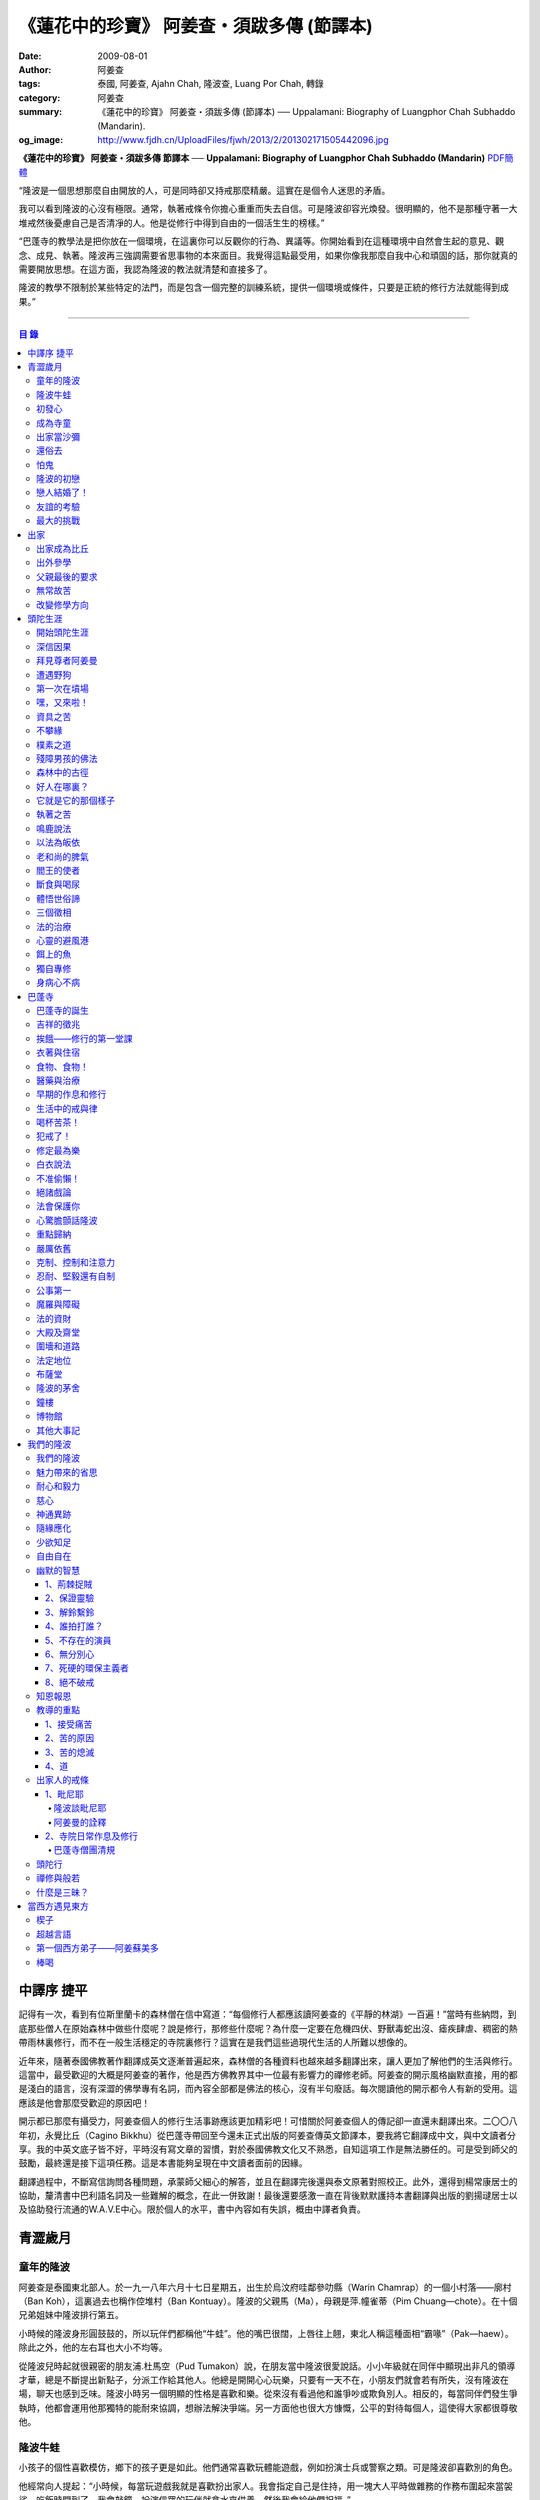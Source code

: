 《蓮花中的珍寶》 阿姜查・須跋多傳 (節譯本)
##########################################

:date: 2009-08-01
:author: 阿姜查
:tags: 泰國, 阿姜查, Ajahn Chah, 隆波查, Luang Por Chah, 轉錄
:category: 阿姜查
:summary: 《蓮花中的珍寶》 阿姜查・須跋多傳 (節譯本)
          ── Uppalamani: Biography of Luangphor Chah Subhaddo (Mandarin).
:og_image: http://www.fjdh.cn/UploadFiles/fjwh/2013/2/201302171505442096.jpg


**《蓮花中的珍寶》 阿姜查・須跋多傳 節譯本**
── **Uppalamani: Biography of Luangphor Chah Subhaddo (Mandarin)**
`PDF簡體 <https://github.com/siongui/7rsk9vjkm4p8z5xrdtqc/blob/master/content/books/AjahnChah/%E8%93%AE%E8%8A%B1%E4%B8%AD%E7%9A%84%E7%8F%8D%E5%AF%B6%EF%BC%9A%E9%98%BF%E5%A7%9C%E6%9F%A5%E5%82%B3.pdf>`__

“隆波是一個思想那麼自由開放的人，可是同時卻又持戒那麼精嚴。這實在是個令人迷思的矛盾。

我可以看到隆波的心沒有極限。通常，執著戒條令你擔心重重而失去自信。可是隆波卻容光煥發。很明顯的，他不是那種守著一大堆戒然後憂慮自己是否清凈的人。他是從修行中得到自由的一個活生生的榜樣。”

“巴蓬寺的教學法是把你放在一個環境，在這裏你可以反觀你的行為、異議等。你開始看到在這種環境中自然會生起的意見、觀念、成見、執著。隆波再三強調需要省思事物的本來面目。我覺得這點最受用，如果你像我那麼自我中心和頑固的話，那你就真的需要開放思想。在這方面，我認為隆波的教法就清楚和直接多了。

隆波的教學不限制於某些特定的法門，而是包含一個完整的訓練系統，提供一個環境或條件，只要是正統的修行方法就能得到成果。”

----

.. contents:: **目  錄**


中譯序 捷平
+++++++++++

記得有一次，看到有位斯里蘭卡的森林僧在信中寫道：“每個修行人都應該讀阿姜查的《平靜的林湖》一百遍！”當時有些納悶，到底那些僧人在原始森林中做些什麼呢？說是修行，那修些什麼呢？為什麼一定要在危機四伏、野獸毒蛇出沒、瘧疾肆虐、稠密的熱帶雨林裏修行，而不在一般生活穩定的寺院裏修行？這實在是我們這些過現代生活的人所難以想像的。

近年來，隨著泰國佛教著作翻譯成英文逐漸普遍起來，森林僧的各種資料也越來越多翻譯出來，讓人更加了解他們的生活與修行。這當中，最受歡迎的大概是阿姜查的著作，他是西方佛教界其中一位最有影響力的禪修老師。阿姜查的開示風格幽默直接，用的都是淺白的語言，沒有深澀的佛學專有名詞，而內容全部都是佛法的核心，沒有半句廢話。每次閱讀他的開示都令人有新的受用。這應該是他會那麼受歡迎的原因吧！

開示都已那麼有攝受力，阿姜查個人的修行生活事跡應該更加精彩吧！可惜關於阿姜查個人的傳記卻一直還未翻譯出來。二〇〇八年初，永覺比丘（Cagino Bikkhu）從巴蓬寺帶回至今還未正式出版的阿姜查傳英文節譯本，要我將它翻譯成中文，與中文讀者分享。我的中英文底子皆不好，平時沒有寫文章的習慣，對於泰國佛教文化又不熟悉，自知這項工作是無法勝任的。可是受到師父的鼓勵，最終還是接下這項任務。這是本書能夠呈現在中文讀者面前的因緣。

翻譯過程中，不斷寫信詢問各種問題，承蒙師父細心的解答，並且在翻譯完後還與泰文原著對照校正。此外，還得到楊常康居士的協助，釐清書中巴利語名詞及一些難解的概念，在此一併致謝！最後還要感激一直在背後默默護持本書翻譯與出版的劉揚叇居士以及協助發行流通的W.A.V.E中心。限於個人的水平，書中內容如有失誤，概由中譯者負責。


青澀歲月
++++++++


童年的隆波
==========

阿姜查是泰國東北部人。於一九一八年六月十七日星期五，出生於烏汶府哇鄰參叻縣（Warin Chamrap）的一個小村落——廓村（Ban Koh），這裏過去也稱作倥堆村（Ban Kontuay）。隆波的父親馬（Ma），母親是萍.幢雀蒂（Pim Chuang—chote）。在十個兄弟姐妹中隆波排行第五。

小時候的隆波身形圓鼓鼓的，所以玩伴們都稱他“牛蛙”。他的嘴巴很闊，上唇往上翹，東北人稱這種面相“霸喙”（Pak—haew）。除此之外，他的左右耳也大小不均等。

從隆波兒時起就很親密的朋友浦.杜馬空（Pud Tumakon）說，在朋友當中隆波很愛說話。小小年級就在同伴中顯現出非凡的領導才華，總是不斷提出新點子，分派工作給其他人。他總是開開心心玩樂，只要有一天不在，小朋友們就會若有所失，沒有隆波在場，聊天也感到乏味。隆波小時另一個明顯的性格是喜歡和樂。從來沒有看過他和誰爭吵或欺負別人。相反的，每當同伴們發生爭執時，他都會運用他那獨特的能耐來協調，想辦法解決爭端。另一方面他也很大方慷慨，公平的對待每個人，這使得大家都很尊敬他。


隆波牛蛙
========

小孩子的個性喜歡模仿，鄉下的孩子更是如此。他們通常喜歡玩體能遊戲，例如扮演士兵或警察之類。可是隆波卻喜歡別的角色。

他經常向人提起：“小時候，每當玩遊戲我就是喜歡扮出家人。我會指定自己是住持，用一塊大人平時做雜務的作務布圍起來當袈裟。吃飯時間到了，我會敲鐘，扮演信眾的玩伴就拿水來供養，然後我會給他們祝福。”


初發心
======

隆波在溫馨和穩定的環境下長大，他的家庭在村裏算是相當富裕。發生饑荒時經常布施予貧窮人家。隆波個子強壯，行動敏捷，精力充沛，而且食量也很大，是屬於火型性格的人。他總是很勤奮，沒一刻靜下來。從小就協助家裏作務，主要的兩項工作是負責飼養水牛和照顧煙草田。每天早上起來用過餐點之後，他就準備午餐便當，然後把水牛從牛棚中趕到空曠處放牧。在讓水牛吃草的時間裏，他會跑去捉田雞和魚，或者採集蘑菇、竹筍作晚餐用。這是典型東北部農村生活的寫照。

以他的年齡來說，照顧四五英畝的煙草田實在太吃力了。他必須協助耙地、澆水、收割，還有煙草加工。之後家人就會把製成的香煙拿去和鄰居交換其他產品。雖然每天忙著幫助農務，他九歲時就開始對寺院的活動感興趣。在廓村小學讀完一級之後，他想去寺院裏當寺童。


成為寺童
========

許多年之後，當隆波年紀老了，有位西方人來到巴蓬寺拜訪，問起隆波是什麼因緣令他小時候對出家生活產生嚮往。隆波回答：“嗯，在還未出家之前，我就很自然的不敢做壞事。我是個老實人，從不說謊，一向正直。和別人分東西時，我總是拿小的那份。我就是這樣的一個人。當這種性格定型之後，我很自然的想走上出家這條路。我一直都是這麼想，可是問起朋友時，他們從未有過這樣的念頭。情形就是這樣子。其實這是過去的業帶來的。而這些善因又形成現在的思想和行為。我不斷思維這件事，它逐漸變得越來越清晰。”

在另一個場合，他半開玩笑的對在家弟子說，他之所以會出家是因為懶得再去澆那些煙草，對在家生活無盡無休的工作感到厭倦：“我只不過是個小孩子呀，從來沒有機會像大人那樣抽煙。可是他們卻要我一大清早起身去澆那成千上萬棵的煙草……多可憐”！

隆波的姐姐提起，家裏發生了一件意外激發隆波去出家。她說道：“家裏的人並沒有要他去當寺童，那是自願的。有一天他心不在焉的幫忙著哥哥舂米，沒注意到臼還未裝好。哥哥只好把臼搬起來安裝。一個不小心，一塊木片飛彈起來重重的擊中他，他一定是被擊傷了，當場激怒起來大聲叫道要出家去了。”

不久之後，他要求父母親帶他去寺院，並請求他們允許他當寺童。他們沒有反對，把他帶到廓村寺（Wat Ban Koh Nohk）去。在那裏阿姜利（Phra Ajahn Lee）答應接受及照顧他。從此，他開始以寺童的身份學習寺院規矩和日常作務。而在這同時，其中一位最親密的朋友——浦，也和他一樣在這間寺院裏，在阿姜彭的照顧下當寺童。這樣一來隆波在這兒就有個伴了。


出家當沙彌
==========

當寺童一段時間接受了充分的訓練之後，住持在他十三歲時，安排他和同伴一起出家。住持認為他乖巧勤奮，而且懂得如何服侍長者。出家儀式於一九三一年三月在廓村寺舉行。烏汶府瑪尼瓦衲然寺（Wat Manee Wanaram）的住持，普昂法師（Puang Phra-khru Wijit Dhammabhani）擔任戒和尚。受戒後，隆波學習第一級佛學和當地的佛學課程（Nangseu Tuatham）以及各種課誦。此外，他也掌握當地的佛教經典。


還俗去
======

當沙彌時，隆波服侍阿姜朗（Than Ajahn Lang）。阿姜朗很慈悲的關懷和特別訓練他，為他安排良好的教育，並也因此逐漸認識隆波的家人。只要有機會，他就會帶隆波回去探望家人，後來次數越來越頻密。有時他們會待到晚上相當遲才回去寺院。阿姜朗也開始經常聊些世俗的事情。

有一天，他叫隆波和他一起還俗。那時隆波對佛法的信仰還不夠堅定，信心仍然很脆弱。他知道如果老師還俗，他自己將無法獨自在寺院待下去。最後他決定還俗，那年他十六歲。

還俗不久之後，朗即向隆波的姐姐——莎幢雀蒂求婚。


怕鬼
====

還俗回家之後，隆波又再次成為家裏重要的勞力資源，特別是稻田的耕作。他的父母親也因此比較舒適。可是，更多的時候隆波感到世俗生活根本毫無意義可言。後來他經常向弟子提起這段生活：“我很厭倦，不想和父母住在一起。常常想自己一個人出走，可是卻又不知道要走到哪裏去。這種狀況持續了很多年。我經常覺得自己非常非常的無聊、厭倦……但到底厭倦些什麼，卻又說不出個所以然來。我只想要獨自去飄泊、流浪。重新出家之前好一段日子我都在這迷茫中度過。當時我沒有覺察到這是我的個性。從那時起情形一直都是這個樣子……”

由於找不到出口，隆波就嘗試轉移注意力，與朋友一起出外尋歡作樂。他和那時的朋友浦，也就是兒時的那個同伴，兩個一起出去參與其他年輕人，過鄉下青少年的典型生活方式，經常調戲同村或其他鄉村的少女。

隆波的朋友也開始見識到他的耐性和毅力。有一次，他們去三十公里外的鄉村參加慶典。途中大家都想暫停休息，可是隆波卻完全不肯停下，他堅持抵達目的地之後才休息。

隆波住在倥堆村而浦的家則在闊耐村。兩個村落距離大約一公里遠，中間有一片令村民感到恐怖的叢林，叫作東郊莆。他們兩個都非常怕鬼，所以每當參加晚宴時，都不敢單獨回家，結果其中一人就必須在對方的家過夜。


隆波的初戀
==========

雖然浦帶著隆波遠近四處去和不同村落的少女調情，可是隆波最終卻愛上了浦的繼母的女兒——潔（Jai）。浦跟祖父一起住，很靠近潔的家。他們的戀情傳開來，得到雙方家人的祝福。潔的父母還特別高興，對待隆波就像自己的親生兒子一般，認為他會是個理想的女婿。他們甚至阻止其他小伙子太靠近他們的房子。

這對情侶相互承諾會等待隆波服完兵役後，他將遵守鄉下的風俗，短期出家一個雨安居，還俗後他們就立刻結婚。當時隆波十九歲，潔十七歲。


戀人結婚了！
============

雨季來臨了，家家戶戶都忙著把務農用的工具，例如耙子、犁、軛、耘鋤等準備好。隆波也把所有的農具搬上牛車，運到稻田中央的茅棚去，忙著準備即將開始的農作。

在同一時間裏，浦和潔的父母親正在為農作人手不足的問題而煩惱。兩人不斷的討論著，一致同意潔結婚的話就能帶進新的人力資源，從而解決問題。可是隆波還要等好幾年才準備好，眼前他們看不到她可以嫁給誰。討論到最後浦的父親大聲激動的說：“把潔嫁給我的兒子好了!”理由是兩人就像親戚一般，而且也都彼此熟悉。另一個重要的理由是，兩個家庭的財產也會分給他們。雖然浦和潔都不認同這樣子的安排，可是他們兩人都不敢反對父母的決定。


友誼的考驗
==========

許多年之後，隆波如此向弟子們敘述他對這件事的感受：“我大概十八歲時，喜歡上了一個女孩，我想她也喜歡我。我深深的愛著她，希望和她結婚。我夢想著她會在我身旁，一起在農場協助我農作，過著一般的世俗生活。

可是有一天，我從田地回家途中遇到最親密的朋友，他吞吞吐吐的向我說：‘查……她已經成為我的妻子了。’

我整個人震驚了好幾個小時。然後想起了有一個算命先生曾經告訴過我，我將沒有妻子，可是卻會有很多孩子。當時我莫名奇妙怎麼可能會有這種事情。”

最後隆波接受了這項事實，並且不怪罪他的朋友。他明白這位摯友並沒有出賣他的意圖，只是無法違抗父母之命。無論如何，這個沈重的打擊讓隆波對生命中的不確定性上了寶貴的一課，成了他後來經常用以教導弟子的題材。

隆波和浦一直保持和睦的關係，表現得好像兩人之間從未發生過事情一樣。不過對於潔他就特別敏感。即使是後來出了家，只要潔一出現他就會退避到森林中。隆波承認剛出家的七年，他對潔一直無法忘懷。要到他出外行腳和修頭陀行之後，這種情愫才逐漸淡化。

當了巴蓬寺的住持之後，隆波經常提起浦。每當教導弟子關於感官欲望帶來的墮落時，他總是流露對浦的感恩：“如果不是浦娶了潔，我可能就根本不會出家。”他說。雖然他是這樣說，可是弟子們相信以他那麼圓滿的波羅蜜，即使是不發生這件事，也應該會有其他因緣促使他出家。


最大的挑戰
==========

早期隆波面對最大的挑戰是淫欲問題。他還在家時已經與淫欲作戰了有好幾年。那時，一個他當沙彌時所結識曾出過家的朋友病重去世，於是隆波前去協助其遺孀辦理喪事，並留下來善後。晚上隆波就睡在走廊，當晚平安無事。第二天晚上，他朋友的遺孀把孩子送上床之後，就出來躺在他身旁。她拉他的手觸摸自己的身體，隆波假裝睡著了。過了一會兒，她發現隆波完全沒有反應，便無趣的離去，而隆波也決定離開。

其實，那晚隆波非常亢奮和迷茫，他是尊重逝去朋友的緣故才成功克制著自己。他對整件事感到羞恥和痛心，這也是他有生以來第一次受到世間幻相深刻的困擾。這件事引發了他內心深處出家的願望，決心為了解脫而出家。


出家
++++


出家成為比丘
============

二十一歲時，隆波受通知豁免服兵役。他決定出家正式成為比丘，這個決定得到他雙親極大的支持和隨喜。出家儀式在一九三九年四月二十六日下午一時五十五分舉行，地點是烏汶府哇鄰縣的達社區廓寺（Wat Koh Nai）。以下是受戒儀式中的三師：

| 得戒師：因陀羅薩拉袞和尚（Phra-khru Indrasaragun）
| 羯磨師：維綸素塔坎和尚（Phra-khru Virunsutakarn）
| 教授師：霜和尚（Phra-adhikan Suan）

隆波的巴利法名是須跋多（Subhaddo），意思是“非常吉祥”。

他在廓村寺度過兩個雨安居——在雨季三個月期間，在寺內安居不外遊。在這段期間他研究佛學，並且通過第一級佛學考試。多年以後，談起這段新出家的經歷，隆波回憶說：“剛出家時，我根本沒有修行，只是擁有一顆與生俱來的真誠心吧了。雨安居結束過後，和我一起出家的比丘和沙彌都還俗去了。我認為他們很愚癡，內心覺得出家困難還俗易啊！無論如何，我當時對自己也還未有把握，所以沒對誰透露心裏的想法。我個人的看法是，福報淺薄的人過世俗的生活要比出家來得好。這是我的感受，不過沒有表達出來，只是在心中仔細觀察。

當那些還俗了的人盛裝回來寺院，高談闊論在家裏做些什麼時，我心裏在想，他們一定是瘋了。雖然我知道他們的觀念錯誤，可是卻不曉得自己的信心到底能維持多久，所以沒有說什麼，只是私底下獨自思維。

我懶得管他們了，反正現在再也沒有人來騷擾我，正好可以學習背誦波羅提木叉——比丘應遵守的二百二十七條戒。我發願要修行，但意識到這將會是極端困難的事，我不敢聲張讓別人知道。我發願修行一輩子，或許修到七八十歲吧。我打算培養正念，同時保持長遠心和耐性，不讓自己鬆弛和失去誠心。

太多的人來來去去，出了家又還俗。我全都看在眼裏但默不作聲，感覺到這些人還沒把事情看透。”

不過對於初發心比丘來說，出家總是會面對各種各樣的障礙，特別是食物方面更是如此。隆波發現這對他是一大課題，以下是隆波自己的形容：“修行實在是很難哪！尤其是剛出家的頭兩年更是如此，年輕的比丘和沙彌會更難。我自己就經歷了一大堆難題，特別是食物方面的。沒辦法啊，我剛出家時二十歲，那是個對食物和睡眠都充滿饑渴的年齡。有時，我會靜靜坐著幻想著食物，那些我喜歡的香蕉、椰肉片……嘴巴流著口水，所有的東西都想吃喲。真是折磨人啊！沒有一件事是容易的。”


出外參學
========

| 哪兒也去不成，哪兒也不知道；
| 什麼也學不到，什麼也不知道。

隆波對這句東北部諺語挺熟悉的，尤其是他在當地找不到適合的老師時更是心有戚戚焉。通過了第一級佛學考試之後，隆波決定離開常住寺院出外參學。

一九四一年他離開廓村寺到烏汶府披汶挽莎限縣（Piboon-mangsaharn）的天堂園寺（Wat Suan Sawan）去。那時的天堂園寺被稱作紅土寺，那個地區有許多供築路用的磚紅壤。

天堂園寺只有兩棟宿舍和一間大殿，可是卻住著許多出家人和寺童。由於住眾食指浩繁，而附近供養的村民人數不多，因此食物不足夠。洗滌和飲用水都得在離開寺院一公里外的井處汲取。比丘們通常去汶河（Moon River）邊洗滌。那時是第二次世界大戰期間，所以偶爾也會有士兵駐進大殿。這裏也沒有教學，隆波得去附近的柏塔寺（Wat Poh Tahk）上課。

經過一年時間的參學，了解到經典的學習不能滿足他的需求後，隆波在一九四二年離開，前往烏汶府萬三十縣（Muang-samsip）老勃區（Laobok）的農臘村寺（Wat Ban Nonglak）。阿噶達摩維察臘法師（Phra-khru Agga Dhamma Vicara）是那裏的住持。

他抵達時剛巧是旱季，碰上那裏糧食不足，一同出來參學的比丘受不了，要他一起離去。隆波與住持相處得很好，也很喜歡他。可是為了避免拂逆同伴的意願，只好勉為其難的離開。

之後他們去當時烏汶府的安納乍能縣（Amnartcharoen）大坑村寺（Wat Ban Keng Yai）。在那裏學習第二級佛學和巴利語。年終時，他被告知通過第二級佛學考試。隆波覺得在那兒已住得夠久了，便回到農臘村寺，去與阿噶達摩維察臘法師共住。

一九四三年隆波全心全意投入學習，他非常滿意那裏的教學和學習的方式。他上第三級佛學和巴利語，並期望在年終考試可以取得出色的成績，忘卻了無常的法則從未間斷運作，而且無時無刻不介入生命當中。

雨安居結束舉行迦絺那功德衣節之後，隆波知悉他的父親病得非常嚴重。這讓他陷入兩難，不曉得應該留下來準備考試還是回去探望父親。最後他認為父母恩重如山，應該盡其所能來報恩。至於學業方面，只要他還活著就有機會繼續學習。於是他放下功課，立刻趕回俗家照顧父親。

回去後，他父親的病情不斷惡化，沒有好轉的徵兆。


父親最後的要求
==============

隆波出家後是個很專心用功，行為良好的比丘。他的父親總是為此感到驕傲。每次回來探訪，父親都問長問短，很關心隆波的出家生活，並且總是說：“你不要還俗，繼續出家好了。出來外面的生活很苦啊，真是太難應付了！”每次，隆波聽了都默默不作聲。可是這一次，在父親面對生命最後的時刻，隆波無法再保持沈默，他親口答應了父親最後的要求。

除了擔心會還俗，他也關心隆波的學習，對自己病情的惡化反而沒去在意。當知悉隆波的第三級佛學考試只剩幾天就開始時，他催促隆波回去應考。考慮到父親的狀況，隆波決定留下來陪父親。十三天之後，父親終於去世。


無常故苦
========

照顧病重的父親時，隆波修界分別觀，思維五蘊的組成和分離。在修行當中，他體悟到不管是誰，貧窮或富裕，最終都不免一死，無一例外；衰老、病痛還有死亡，不論接受與否，沒有人可以避得開，是每一個人都必須面對的現實。

葬禮過後，隆波返回農臘村寺去繼續其佛學課程。某些時候，隆波會一幕接一幕的回憶起父親臨終前的細節——拖著瘦弱病重的身體躺在前面、他最後的要求，還有怎樣在自己面前咽下出最後一口氣。這一切一切都令隆波傷心欲絕而且也內疚萬分。

這種情緒不時重複上演，使他對生命的痛苦生起強烈的感受，形成一股強大的力量督促他精進用功，要在這一生從苦中解脫，他堅定的發了願：

**“我將盡形壽修行，遵守佛世尊教導的每一細行。為了確保不會輪迴繼續受苦，我一定要這一世證果。我將放下萬緣，不論面對多大的困難，我都勇猛精進。我把這一輩子看作只剩下一日夜，不敢懈怠。我將修持佛法直至明白生命為何那麼苦惱……”**

那一年，他開始翻譯《法句經》，這是佛學課程的一部分。同時也開始修禪，只是禪修的進展不順利，就如他對弟子的描述：“開始禪修的第一年我什麼也沒有得到，只是沈迷在美食當中，幻想著要吃些什麼，對吃不到的惋惜不已……你看，多糟糕喲！還有些時候，打坐中彷彿是真的在吃香蕉，你知道嗎，情景是那麼的逼真，我簡直是真的把香蕉放進嘴巴裏一般！情況就是這樣子。

其實啊，這些都是修行的一部分，你不必怕。這種事無始以來發生了不知多少次，所以，開始時你的修行極端困難是對的。”

一九四四年的一個晚上，隆波的母親——萍，夢見她的兩隻牙齒掉了。她很傷心不想失去它們，突然她聽到有人說：“不要在意這普通的牙齒，我會補回兩隻金牙給你。”她對這個夢感到很好奇。

不久，有一棵菩提樹苗從她家的階梯旁發出來，長得異常快。夾雜著喜悅和驚訝的心情，她跑去寺院告訴法師這件事。法師如此詮釋：“這棵菩提樹在你家長出來是你的功德，佛陀就是坐在菩提樹下開悟的。可是它不適合長在俗家裏，應該種在寺院中供人禮拜。”萍於是叫她的小兒子和鄰居幫忙把這棵菩提樹移植到邁冬沙宛寺去。


改變修學方向
============

在一九四七年的雨安居期間，隆波翻譯了部份《法句經》。這時他開始思考自己的修行，並拿來與佛陀時代的比丘相比較。經過仔細的研究，他發現兩者相差太遠。這使他厭惡佛學研究，因為這和解脫完全扯不上關係。況且，佛陀並不要比丘為了研究而出家。

隆波開始發心找出真正的修行方法。在這方面，他看不出有哪些老師可以協助他，於是他決定先回廓村寺再說，一九四八年旱季，隆波聽說叠烏冬縣（Det-udom）有些老師指導禪修，他因此去丕勒寺（Wat Pi-ler）住了一陣子，結果發現法門與自己根機不相應，只好再回去廓村寺度安居。

在度雨安居的這段日子，隆波有機會回報他老師的恩惠，他協助一部份教學的工作。教課時，他發現那些比丘和沙彌學習態度並不認真，有些根本不尊重師長，只把上課當成是例行公事。另一些則懶惰不用功。這一來令他對不以禪修為重心的道場更加厭倦。

除了教學，隆波自己也通過第三級佛學考試。安居結束後，他就如之前計劃的，準備好出外四處參學訪道以及修頭陀行。


頭陀生涯
++++++++


開始頭陀生涯
============

一九四九年伊始，隆波邀請塔挽（Thawan）比丘一起出外修頭陀行。兩人行腳穿過東帕帕岩森林到中部去，到達北標府（Saraburi）仰庫區的仰庫村。待了一陣子之後，他們覺得漫無目的的行腳已足夠，是時候參訪能夠讓兩人作依止的名師了。他們決定投向富華里府（Lopburi）寇翁高寺（Wat Khao Wongkot）的隆波保（Luangpor Pao）。

他們抵達寇翁高寺時，卻發現隆波保已經去世了。他的弟子阿姜灣（Ajahn Wan）接任教席，隆波他們就留下來學習隆波保立下的寺院規矩和戒律。在那裏還可以看到隆波保生前釘在樹上、洞口前和住處的法語板。他們也有機會更深入學習出家戒律。

在這裏的雨安居，隆波學習傳統經典《清淨道論》及《古學處註釋》（Pupphasikkhavannana）。《古學處註釋》是一八六零年由寇德法師（Amaro Koed）所著，泰國法宗派第一部完整的毗尼耶註釋書，特別受森林禪僧所重視。

除此之外，隆波還得到一位精通理論與修行，前來核對泰文三藏的柬埔寨比丘的指導。這位比丘對戒律的記憶力真是不可思議，並且對經典瞭若指掌。可是，他卻是一位住在深山裏的修行僧！

關於這位柬埔寨比丘，有一件事使得隆波對他生起極大的恭敬心。事緣有一天，跟隨這位比丘學習戒律之後，隆波像往常一樣去山坡後面坐禪和經行。晚上十點鐘左右，他正在行禪，聽到踏著地上樹枝的腳步聲向他走來。起初他以為是蛇或出來覓食的動物，可是當聲音靠近時，他看到來的是那位柬埔寨比丘。

他問道：“阿姜！那麼夜了，您來這兒有什麼事呀？”

“關於戒律的問題，剛才有一點我解釋錯了。”那位柬埔寨比丘回答。

“哦，可是您不必現在就過來呀！況且您連燈都沒有，您可以明天才告訴我。”隆波很尊敬的說。

“不，不行！如果我今晚死了，那改天你也會教錯其他人。那是罪業。”那位柬埔寨比丘堅持道。

在更正了之前的錯誤之後，那位比丘才返回自己的茅舍。雖然那只是一個微不足道的錯誤，可是他卻立刻改正，不讓這個錯誤留隔夜。真是一個值得遵從的典範啊！


深信因果
========

隆波在寇翁高寺的禪修不見得很理想，他嘗試過不同的法門。有一天他想起在廓村寺當沙彌時，曾看過其他出家人用念珠來修行，他也想用這個方法。看到紫薇樹上結滿了果子。他想拿來作念珠，可是卻擔心犯戒，不敢自己去採。有一天來了一大群猴子，在紫薇樹上嬉戲，折斷了一根樹枝並把果子摘滿地。

隆波趕緊把這些果子收集起來，可是他卻沒有線把它們串起來。結果只好拿在手裏，每念完一句偈頌他就丟下一顆果子，直到把一百零八顆果子都丟完為止。

他這樣修了三個晚上就放棄了，因為他覺得這個方法不適合自己的根性。即使是觀察呼吸，隆波也得嘗試找尋平衡點：“我很好奇當心一境性時會是怎麼個樣子。我想像著它的情況，一直期待著它的發生。結果糟糕，心變得瘋狂起來，沒有禪修還好，現在反而比平時更亂。一要禪修心就不聽使喚，胡思亂想。到底是怎麼一回事，真困難啊！

不過還好，儘管波折重重，我還是堅持不放棄，繼續修下去。後來我發現到，假如像平時走路那樣自然呼吸，不去控制，那麼就會很舒服和輕鬆。噢，我摸到竅門了！你看，正常情況下沒有人會特別去注意呼吸，大家不是好好的。可是當你一盤起腿來說我要修行，要入定，要……這個就是執著呀！是貪心嘛！好啦，這樣一來正念就不見了，苦惱就來了。你看到問題的關鍵嗎？那個要修行，要平靜的心，就是執著。我們就把整個修行的重心傾向這執著，使到事情複雜起來。”

一九四六年，隆波在寇翁高寺過雨季時，發生了一樁離奇的事件，使到他對修行和身語意三業的造作有更深刻的認識。事情的經過是這樣的：

他生性怕鬼，雖然那時已經夠膽子獨自一人修行，可是他還是怕鬼。每次入睡前都會念咒保護自己遠離鬼怪，讓自己安心。有一天晚上坐禪和經行完畢之後，隆波從後山坡回茅舍。

那晚他對自己的清淨有絕對的自信，所以沒有念咒就躺下來休息。就在將要入睡時，他突然覺得有東西箍著他的頸項，越箍越緊彷彿要窒息般。他無法確定這是幻覺還是真的有什麼東西。可是當時他保持著正念，開始重複念誦“佛陀”直到這緊箍的感覺消失可以張開眼睛為止。他繼續念誦，慢慢的身體可以移動，坐起來恢復正常。

這件事讓他對修行與念誦“佛陀”的功德可以保佑自己更加有信心。同時他也體悟到，這和持戒的清淨有重要的關係，只有破戒的人才會受到傷害，持戒清淨的人會受到保護。所以，沒有必要念保護咒，念保護咒只是迷信。關鍵是持戒精嚴，還有修心。

從此他更加小心翼翼，保持穩重、冷靜和鎮定，尤其是戒律，更是嚴格守護不犯任何微細過失。他也不持金錢（那些持戒不那麼嚴謹的比丘接受金錢），不接受任何沒有依據戒律供養的東西。他發了個願，他將不造任何汙染淨戒的業，絕不違犯出家戒律。

不過，隆波仍然面對淫欲的誘惑。這是他“最大，或者是唯一”的挑戰。剛成為比丘時，他幾乎被淫欲搞垮了：“我出了家五六年光景，不時拿自己跟佛陀比較，你看，他修行六年就證道了，而我呢，除了終日沈迷俗事，就一無所得……嗯，或者我應該還俗，回去學習多一點兒世間的事物，佛陀不是有了孩子羅睺羅才出家的嗎。是啊，身為比丘我應該追隨佛陀的足跡，這樣一來我大概會進步快一些。

在坐禪時我這麼幻想著，而且還幾乎真的認同了這想法！還好，另一方面我又有個相反的看法，我和佛陀可不是在同一個等級，搞不好最後誤入歧途。這樣，兩種想法在內心不斷衝突，不斷掙扎……”

出家第八年，隆波決定找出真正的辦法對治淫欲。雖然他的嘗試並不怎麼成功：“我發心不正視女眾的面孔，跟她們講話時即使眼睛想去看我也把它拉回來。當時我在富華里度雨季，安居結束之後，有一次出外托缽時我就這麼想，嘿，你已經那麼用功了，現在是時候證明給自己看煩惱已遠離你而去啦。想到這裏，我的眼睛正好往上瞧，看到一個穿紅衣的女人，心神有如觸電一般，當場雙腳發軟。

噢，老天哪！我要到什麼時候才可以把這煩惱給拔出來？我的心冷了半截，信心滑落到谷底。所以啊，智慧和聖諦是要通過禪修才可以得到的。開始的階段，還是先把證悟放在一邊吧！”


拜見尊者阿姜曼
==============

在寇翁高寺過雨安居時，隆波聽到關於阿姜曼（Ajahn Mun Bhuridatto），這位精通禪修的頭陀僧的許多事跡、功德。許多人都非常尊崇他，認為他是位阿羅漢。

寺院的一位尹長者告訴隆波，阿姜曼已來到色空府（Sakon Nakorn）攀那尼空縣（Panna Nikom）的沛塘寺（Wat Pah Nong-phue Nanai）。他自己曾經追隨阿姜曼並且服侍後者。他對阿姜曼的德行恭敬得五體投地，因此他熱切的鼓勵隆波去拜見阿姜曼。

過了雨安居，一起從廓村來的塔挽比丘仍然熱衷於佛學研究，隆波因此決定讓他去曼谷讀書。而自己則安排去參訪阿姜曼。一共有四位比丘與他同行，其中有兩位才剛從曼谷回來，在往色空府前暫時住在廓村寺。準備妥當之後一行人就出發。

在參學旅途的第十天，他們一行人來到拍達拍儂塔（Phratat Phanom），在這裏頂禮佛陀舍利並過一夜，之後再繼續上路前往那空拍儂府（Nokorn Phanom）。

行程途中他們在闊山（Phu Khor）暫停，拜見阿姜松（Phra Ajahn Sorn）。在那兒住了兩個晚上並學習寺院規矩。接下來，這一行人分開成兩批，這是因為隆波想在路上繼續向其他寺院參學，並從中比較。

離開闊山，一起來的團員疲憊不堪，覺得行程實在太過艱難，其中一位沙彌和兩個白衣無法堅持下去，決定折回。隆波只好和其他兩位比丘繼續上路，好不容易才抵達目的地。

當他們步入寺院時，隆波立刻被這裏充滿樹叢與大樹遮蔭、寧謐的氣氛、清潔整齊的環境吸引。比丘與沙彌們舉止優雅，態度令人恭敬。在所到過的寺院中，隆波最喜歡這裏。那天傍晚，隆波和所有的弟子一齊去頂禮阿姜曼並聽聞開示。見面後，阿姜曼詢問了隆波許多問題，比如戒臘、依止常住等。隆波回答他來自華富里府，阿姜保的寇翁高寺。並呈上尹長者的介紹信。

聽了隆波的回答，阿姜曼說：“在泰國境內阿姜保也是一位真正的比丘。”

接下來阿姜曼就開示佛法，他提到法宗派與大宗派的問題，這個問題困惑著隆波好些時候了。阿姜曼解釋說只要比丘能嚴格遵守法與律的修行，就不必對兩個宗派的分別感到困擾。所以隆波不必為了追隨他或他的弟子而重新在法宗派下出家。因為大宗派也需要有優秀的修行僧。

然後，阿姜曼就講解戒定慧以及五力與四神足。如今隆波長久以來藏在心中的問題全部都冰消瓦解，再也沒有疑惑。

整個開示的過程中，所有的弟子都以全神貫注、謹慎和真誠的態度聆聽。隆波說他雖然經過長途跋涉而精疲力竭，可是諦聽阿姜曼的開示時，一切的疲憊雲消霧散，心進入極深和清澈的專注當中，身體彷彿飄離了座位。開示持續到深夜才結束。

第二天晚上，阿姜曼講解其他法義。隆波對修行之道再也沒有疑惑。他體驗到前所未有的喜悅，信心大大的增長。對道果的成就更有自信。當時的教導重點是證者自知，另一個內容是關於心（citta）與心的行相（akara），也令隆波大為受用。

“談到心的行相，阿姜曼解釋說那只是心的不同狀態，沒有分清楚的話就會誤認它是心本身。聽到這裏，我突然整個貫通了。比如說，快樂是心的狀態，不是心本身。只要明白到這個真相，我們就會放下。世俗（sammuti）就變成了解脫（vimutti），事情就是這樣子。只是有些人把兩者混為一體。事實上，就只是一連串的能知和所知的狀態（akara）吧了。一旦搞清楚了這點，一切就迎刃而解，再也沒有什麼需要解釋了。”

到了第三天，隆波向阿姜曼頂禮告辭，往那空拍儂府的那凱縣（Nakae）繼續行腳去。

在後來，隆波常常以仰慕的語氣告訴他的出家弟子，關於遇到阿姜曼的地點——沛塘寺的氣氛：“現在我教你們的知識和智慧，基本上都是我去拜見阿姜曼時學習到的，我是從觀察他的道場當中學到這些，那間寺院並不是很美觀，可是卻絕對的清凈。我在的時候大概住著六十位出家人，四周卻靜得叫人可怕。我看到有個人要削波羅蜜果樹的木心來染袈裟，為了避免削木的聲音干擾到其他人，結果他走到很遠的地方去削。

當大家從井裡打完水，做好自己份內的工作之後，每個人會回去自己的經行道去用功。除了行禪發出的腳步聲，你就聽不到其它聲音。到了傍晚大約七點鐘，我們就去頂禮阿姜曼，聆聽他的開示。在十或十一點開示完畢，大家就各自回茅舍思維剛剛聽聞的法義。

你知道嗎，聽阿姜曼開示佛法實在令人沈醉其中，他的講演是那麼富有感染力，聽完了回去經行或打坐都不會感到累。有些人還通宵經行，聽到他們的腳步聲，我驚訝的踮起腳來看到底是誰，竟然如此精進用功。這是聽聞阿姜曼的佛法之後帶來的法喜和能量才會這樣……”

離開阿姜曼之後，隆波一行人一路在森林曠野中行腳住宿。無論是什麼活動，不管是坐著或站著，隆波總是感到阿姜曼在注視著，並且還指導他。

許多人都會覺得疑惑，隆波不是正在尋訪名師嗎，可是為什麼只是跟阿姜曼住了兩三天就離開。對於這點，隆波這樣回答：“只要有光，眼睛明亮的人就會看得到光；而瞎子即使是坐在光前面也看不到它。”這一次與阿姜曼的相會，使隆波對修行的道路清楚無疑。這讓他建立起堅固的信心，可以為佛法犧牲性命而在所不惜。

這一行人抵達那凱縣時，奔米比丘（Phra Boomee）決定分開。結果只剩理挽比丘（Phra Leuam）和白衣凱維（Kaew）跟隆波一起。


遭遇野狗
========

在行腳途中，有一天傍晚時分，隆波他們抵達一處山腳下，一夥人決定在那裏過夜。晚上九點多，隆波在搭著傘帳，一群野狗正好經過那裏，它們看到隆波時即刻群起奔向他。隆波看到形勢吃了一驚，一時間不知如何是好，慌忙把傘安好鑽進去。進去後隆波即坐定然後發願：“我到這兒來並不是要干擾任何人，只是不斷修善以便得到解脫。如果我過去曾經對這些野狗做了惡業，那麼現在讓它們來咬死我，當作是還債。否則，它們應該自行離開。”然後他閉上眼睛禪修，準備好為法犧牲，讓這些野狗咬死。

那群野狗圍著傘帳繞圈子，咆哮著彷彿要衝進去。隆波坐在那裏非常害怕，可是接著他看到阿姜曼點著燈向他走來。到達時他大聲呼喝：“跑開！你們想對他怎麼樣？”他舉起一根木材作狀要打它們，那群野狗即刻往不同的方向散開去。隆波以為阿姜曼真的親自到來幫他解困，趕快張開眼睛，但卻看不到人影。而那些野狗也消失無蹤。


第一次在墳場
============

早上，隆波一行人抵達克隆森林寺（Wat Prong Klong），阿姜坎迪（Ajahn Kumdee）的道場。他們獲得允許留下來待在那裏修行。那時候剛好是旱季，地面乾燥，所以有些出家人在樹下住宿，另有一些則住在墳場。

隆波對住在墳場修行非常有興趣，很想嘗試個中滋味，從中體驗這種修行的好處。可是他也對住在墳場很害怕，經過一番掙扎，他終於說服自己去嘗試：“到了下午，我怕得不得了。我想我是不行了。不管做什麼都沒法子把恐懼從心裏驅走。我決定帶著白衣凱維一起去。我不斷跟自己爭辯：嘿，如果你現在死期到了，那不管到哪裏都一樣會死掉，所以，去吧！想一想看，如果你連恐懼都無法應付，那麼你真的該去死啦！

雖然心裏千萬個不情願，我還是拖著雙腳強迫自己去。我知道不可能等到一切準備好了才去做，因為永遠都不會有準備好的時候。如果不跨出第一步，就永遠沒有機會修行。所以啊，今天我必須去。

走到了墳場，我叫凱維遠離我找個地方搭傘帳。雖然他提議待在我附近，可是我不答應。我知道如果他在附近我心裏就會有個依靠而不再害怕，不過我不想養成這種依賴性。我告訴自己，不論發生什麼我都必須獨自去面對。最糟糕的情況大不了一死，還能怎樣？

我害怕極了，可是還是按照計劃進行，這時的心理其實是處於勇氣與恐懼交戰的狀態中。

當天色開始向晚時，一群人抬著一具小孩的屍體到來，然後黑暗隨著降臨。哎呀，真夠巧合啊！雖然他們請我誦經，可是我一口拒絕了並立刻走開。

回來時發現他們把屍體就埋葬在我的傘帳旁邊，而且還把抬屍體的竹竿做成長凳子送給我。天哪，我該怎麼辦？這墳場距離最近的村落有整兩三公里遠呢，萬一發生什麼事，可就嗚呼哀哉啦！我今晚死定了，真是來送死！

我試著經行，可是沒有用，傘帳太靠近新掘的墳墓了，步向傘帳時還好些，走向墳墓時就很恐怖，背部發涼冷颼颼的，好像有個人在摸著，整個經行都帶著這種感覺，有時令我恐懼到極點，兩腳根本怕到無法移動，得停下來調整心情，直到鎮定一些才能繼續再走。

這樣修行一陣子，天色更黑了，我就停止經行鑽進傘帳裏面。噓！在這裏面感覺太好了，彷彿有七重圍牆保護著。看到裏面唯一的缽，就好像是見到老朋友一般。這是因為心沒有個依止處，所以就把缽當成是依止。這件事足以讓我們反觀自心呵！我在傘帳裏面根本睡不著，就這樣整個晚上坐著等待鬼的到來。你知道嗎，當你太過害怕時就不會想到睡覺。修行就是這樣，如果你崩潰了，那就錯過在恐懼中修行的機會。沒有跨過這種經歷的話，你的修行就還不算數。還好我做到了。

早上到來啦，噓！我還沒有死掉哩，太開心了！多麼輕鬆自在呀。世界上最好只有白天，沒有黑夜。不是嗎？可以的話黑夜不要到來。我趁機休息了一會兒。昨晚能夠一夜無事平安度過真是叫人欣慰，我的恐懼大概只剩下一半，另一半已消失啦。嘿，今晚會更好！

托缽的時間到了，我於是出外乞食，沒想到一隻狗給我上了一堂修行課。事情是這樣的，托缽時我一個人在走，這隻狗跟在後面追著，好幾次差點兒咬到我的小腿，我可不想身上的肉被咬掉。有個普泰族的婦女剛好就在一旁看到，可是她沒上來幫忙把狗趕走。普泰人相信狗吠是為了驅趕附在出家人身上的鬼魂。我已經整晚被鬼嚇得半死了，現在這隻狗又來嚇我，真是豈有此理!

我狠下心來，好！有本事你就吠我咬我吧，如果我以前曾經咬過你，那現在算是還債。

還好，最後它沒咬著我，失去美味的一餐。

托缽回來之後我就用餐，清晨的太陽給我帶來了一絲溫暖，我休息一陣子然後就開始行禪。昨晚已安全度過了，所以今晚應該會有一個很好的禪修，我這麼想。


嘿，又來啦！
============

下午時分，又來了一具屍體！這次可是具大的——成人的屍體，更糟糕的是他們就把它擺在我的傘帳前面火化！那些人請我在死屍前作觀想，我拒絕了。可是他們離開之後我就走回去。你無法想像當時的恐懼，我不知道要怎樣形容，或拿什麼來比較。心裏的恐懼上升到極點，怕到無法經行。

天黑時我再次鑽進傘帳裏面，可是外面屍體燒焦的惡臭彌漫著整個地方，實在太恐怖了！而我必須在這野外的墳場，整晚嗅著這可怕的味道，情況比昨晚還要慘！

火還在燃燒，整夜我的身體都背著燃燒的柴堆打坐，嚇到無法入睡，或者說連想都沒想過要睡。當時太怕了，想不起有誰可以投靠，或可以去什麼地方，況且天太黑了，根本沒辦法外出。這裏只有我一個人，只能夠自己依止自己了。如果你問我是否願意留在那裏，當然不是！可是我不能讓心隨自己的意願為所欲為。所以，如果對佛法沒有信心，修行沒有得到受用，哪有人願意如此折磨自己？

晚上十點多吧，我正背對著燃燒的柴堆打坐。突然間從火堆中傳來聲響，開始時我以為是部份屍體掉下來，野狗在爭奪。可是接著聽到的似乎是拖拽聲，啊，不要去管它！

不久之後，它變得像是水牛沈重的步伐聲，可是我知道那不是水牛，聲音走向我。那個時候是三月，是落葉的季節，整個地方落滿枯葉。我聽到那沈重的腳步聲踩過這些枯葉，迫近傘帳旁邊的白蟻堆，越來越靠近了。由於已經發願為法獻身，當時我沒有想到要逃跑。

啊，放下吧！該來的總是要來。

嗯，腳步聲停了下來，沒有再向前闖進我的傘帳。相反的它朝凱維的方向走去，聲音消失在一段距離之外。我搞不清楚狀況，心怕得似乎要發狂了。

喔，半個小時之後，它又回來了！好像真的有人走向我。我把眼睛緊閉，就算是死在這裏也不張開。聲音來到傘帳前停了下來，四周出奇的寧靜。噢，那雙燃燒的手在我的臉前搖擺！啊，我這次鐵定死掉了！我全身僵硬，腦子一片空白，忘了佛，忘了法，忘了僧，什麼都忘了，只剩下恐懼！我這一輩子從來不曾如此恐懼過，連自己是坐在位子上還是離開了都不知道。

就在這時候，心中很自然的浮現出念頭告訴我應該怎麼做，其實那也是在這種情況下唯一能做的——仔細觀察。恐懼充滿了整個內心，就像瓶子倒滿了水就會溢出來一般。一個聲音自動的問自己到底怕些什麼？為什麼會怕？

答案自動蹦出來——怕死。

‘哦，那死亡到底在哪裏？為什麼會對死亡怕成這個樣子呢？’問題自動彈出來。

浮現出來的答案也很坦率：死亡就和我在一起呀！不論我做什麼——逃跑、坐下、行走，都一直跟我在一起。不管怕不怕死亡，都沒辦法擺脫它！

這堂自問自答的課一上完，平時慣常的感受和想法概念整個突然翻轉過來，那無可抗拒的恐懼霎時間消逝得無影無蹤，取而代之的是一種大無畏的勇氣。我的感受發生一百八十度的轉變，而它是在同一個地方發生的。多麼不可思議啊！哇，我的心飄上了雲端！

戰勝了恐懼之後，接下來大雨傾盆而下。我不知道這是否是祝福的雨。雷電、狂風和暴雨的呼嘯聲蓋過一切，但我一點都不怕。即使附近的一棵樹倒了下來，我也不在乎。大雨繼續下著淋得我全身濕透，我只是一動不動的坐著。

這時，想起自己就像個沒有父母的孤兒一樣，一無所有的坐在寒冷的夜雨中，眼淚就開始流了下來。那些待在家裏的人大概不知道有一個比丘在狂風暴雨中坐一整夜，他們只是舒服的在家中蓋起厚厚的棉被。有誰會想到我呢，無依無靠在這荒野……想著想著眼淚就簌簌流下，我沒有抑制它，它要流就讓它流個夠，反正就把身體裏面壞東西都流光吧！

修行就是這麼一回事。

接下來發生的事我不知該怎麼解釋，語言無法形容，克服了恐懼之後我一直靜靜坐著，許多悟境產生，一個接一個在心中浮現，這些悟境超越我的表達能力。這令人想起佛陀所說的智者自知，意思是指有智慧的人知道。這是真的！

例如，我在大雨中的遭遇，有誰會知道我所知的呢？我是唯一體驗到的人。還有，誰知道我曾經極度恐懼而後把它克服了呢？有誰可以分享我的體驗，我能告訴誰呢？我無法把這個人的經驗與任何人分享呀！我越這樣思考就越有信心，心也變得更堅強。整個晚上我就這樣不斷的思維。

破曉時我出靜，張開眼睛發現所看到的一切全都變成黃色。危險已經消失了。昨晚在傘帳裏邊我尿急得不得了，可是卻怕得不敢出來小解，後來沒有感覺了。現在我起來小解，出來的全是血！嚇，一定是哪個器官裂開來了！我正這麼想時，佛法自然從心中浮現：‘哦，如果有器官壞了，那是誰弄壞的呢？’

‘它自己壞的呀。’

‘既然是它自己壞的，那就隨它去吧，如果會死，那就死吧。’

‘唔，我該去哪裏弄些醫治尿血的草藥呢？’

‘不，你不該搞這玩意兒。你是個比丘，不可以掘地挖樹根。所以你可以去哪兒弄這些？如果在這種情況下死亡是適當的事，那麼就讓自己死吧。’

‘我還能做什麼，為了修行我願意死，那將死而無遺憾。總好過造惡業死，那就太不值得了。’

‘好吧，那就等死吧。’

內心就這樣對話，一問一答就好像拔河一般，一句話閃過另一句就接著出來。

由於被昨晚下的那場大雨淋濕透了，我發高燒而且還抖得很厲害。早上帶著病出外托缽，只乞到白飯，沒其它食物。在回來的途中，有位老伯一直跟在我後面，他手裏拎著幾根長豆，還有一瓶魚露。我心裏在盤算著，如果他供養我這些東西，是否應該吃呢？平常如果發燒的話，吃辣的生沙拉之類我都會病。吃還是不是吃，我不斷在想。他在準備沙拉時我反覆的想，其實我甚至連他是否會供養都還不知道呢！

還好，他把沙拉弄妥之後供養我，我也接受了這份供養，把食物放進缽裏，可是卻不敢吃，我還在猶疑著。然後有個念頭告訴我，如果我明知道吃了會生病還去吃，那我就是帶著欲望吃。

這看法對嗎？我不確定，也不知道該怎麼辦。我一面吃白飯一面思考。最終決定吃沙拉，理由是如果我有其它食物卻堅持吃它，那就是受欲望的引誘。可是現在的情形是我沒有選擇的餘地。萬一最糟糕的情況發生，那我就把它吐掉算了，命不該絕的話總會有人經過幫忙；如果死期到了，那就不會有人過來。

我一下了決定，就把沙拉吃掉，並且在老伯離去前給予他祝福。

大概中午時候，我開始覺得噁心和眩暈，頭髮豎立起來，看來似乎要發燒了，這是對豆沙拉過敏的症狀。好啦！該來的終究會來。我已準備好面對，如果沒有人經過幫忙那我就吐出來，反正死期未到就不會死。

熬到下午一點多我實在受不了，終於吐了出來。在這段不舒服的期間我始終不斷觀察，不允許心不受約束。”

接下來隆波持續發高燒，待在這裏七天之後，他決定回去克隆森林寺。在寺裏住了大概十天，待病痊癒了隆波才離開。

離開了阿姜坎迪的寺院，隆波行腳到桐村附近的森林，住在那裏修行了好幾天。然後再出發前往那空拍儂府巴北縣（Plah Pahk）的農宜區，長老金納利尊者（Ajahn Kinaree Candiyo）住持的寺院——彌達蘭若林（Wat Pah Medhavivek）就坐落在這裏的農宜村。隆波在這裏住了幾天，然後又行腳去了。


資具之苦
========

隆波終止了多年的雲水生涯，在巴蓬寺落腳當住持之後，經常以他這段雲遊生活中的寶貴經歷當成教案來指導弟子。這些活生生的體驗給予弟子們很大的啟發，增強他們對道業的信心。隆波對自己遭遇的煩惱和困難很坦白，不會加以隱瞞。他總是以幽默的方式分享這些經驗。這類過來人的寶貴經驗讓弟子們在面對困難時有信心堅持下去，畢竟他們的老師年輕時也曾經遭遇過，而且最終也能成功度過啊！

有一次，隆波提起他過去的貪心習氣，開始修頭陀行時，他對出家人的資具——比丘的八種必需品，包括缽、下裙、大衣、上衣、剃刀、針、腰帶和濾水囊——有很強烈的占有欲。他描述道：“那時我跟隨著名的師父們修行，看到他們有體面的資具，比如乾淨的缽、顏色悅目的袈裟還有覆肩衣，令我很不滿，因為我自己的東西沒有一件是像樣的。我真想像他們一樣擁有一套新的袈裟。

去到詩頌堪縣（Sisongkhram），隆波朴（Luangpor Pud）給我一套他用過四年的袈裟，它的邊已破舊到裂成條狀，可是我還是開心極了。我拿浴衣來縫補後再染色，可是補丁部分和原來的衣顏色不一樣，穿起來就像普泰婦女的紗籠。每次出外托缽人們都會盯著看，令我尷尬不已。由於布太舊了，不管我染多少次顏色都不變。江法師（Phra—khru Jan）建議我去要求一套新的，我沒照著做，還是繼續穿著它。

我就這樣子穿著直到阿姜沙崴（Ajahn Sawai）認可我的修行毅力，給我裁了一套新袈裟。對這套新袈裟我太珍惜了！當初如果我開口討的話，那是受到欲望的支配，我將不會有成就感。現在我的觀點改變了，對於購買、要求或向人討取的東西我不再認為珍貴，無論這些東西多麼完美，都不夠好；相反的如果是人家出於自願的施予，那麼即使有瑕疵，也是寶貴的，只要能夠修補，就完美了。

剛到詩頌堪縣時，我只有一件覆肩衣，根本不夠用，我實在需要一套新的僧服，可是又不能夠去討一匹，因為這樣做是犯戒的。我不知道應該怎麼辦，心裏焦急得不得了，滿腦子都是這套新袈裟，想像著如果得到一匹布，我會怎麼樣去裁剪。之前我沒有做過，可是我不斷想像，在腦子裏模擬著，直到知道怎樣做。

雖然我根本不曉得有誰會給我那匹布，可是連經行時都在幻想著，告訴自己只要一取得那匹布我就立刻開工。托缽時我可以在想像中看到那套袈裟的款式，不斷重複裁剪，徹底解決每個剪和縫的步驟。雖然之前沒有看過別人怎麼製作袈裟，也不知道從何下手，可是要得到它的欲望幾乎令我走火入魔啦！居然自己發明了裁剪袈裟的程序，對每個細節都一清二楚。

久等的時刻終於來臨！我得到了一匹新布，於是馬上開工投入真正的裁剪，我對內外衣的製作駕輕就熟，整個過程已經在腦子裏面操演了不知多少遍，怎麼會不得心應手呢！這就是老人家常說的，有熱誠就能成功——誠則靈。其實，禪修也是同一個道理，當你充滿熱誠來修行時，就不會昏沈，你會保持清醒，專注修到熟練為止。

以前常聽到老師講要放下，我並沒有真正的領悟個中意義。有一次，金納利長老吩咐我縫製僧服，我就不停的工作，急著趕完它，這樣我就可以專心修行，不必再掛礙著這件事。有一天，我在太陽底下趕工，金納利長老剛好經過。當時我很投入工作，沒有注意到長老經過，我只是想趕完它然後可以安心禪修。長老問：‘你幹嗎那麼急？’我回答說想盡快把它做完。

‘為什麼呢？’他聽了問。

‘我有其他事要做呀，阿姜。’我回覆。

他進一步問：‘做完其他事之後呢？’

‘做完之後……呃，還是有其他的事在等著我。’

事實是工作永遠沒完沒了，因為總是還會有其他事待你去完成。接下來他給我上了寶貴的一堂課：‘你那麼匆忙到底想得到甚麼，你有沒有想到工作就是修行呢？你整個的觀念徹底搞錯了，有看清楚嗎？你工作時沒有覺知到自己，整個人沈溺在欲望中，被它驅使著。’

嘿，多麼精彩！好一堂生活課，一直以來我還以為匆忙趕完它是件好事，自己在行善做功德呢！長老卻給予當頭棒喝，把我驚醒……”


不攀緣
======

“我的下裙已穿了超過兩年，破舊到隨時都會裂開來。穿著它時我得非常小心，一受力它就會破裂。而且它的布舊了很貼身，每次坐下我都必須稍微把它拉一拉提起來。有一天在道林村(Pah Tao)的一間寺院掃地，我流了很多汗。我坐下休息時一個不小心，忘記拉鬆這件下裙。啪！它立刻從底部裂開來。結果我被迫用作務布來縫，由於找不到適合的布料，只好把一塊抹地布洗乾淨來作補丁。

這件事讓我不得不好好的省思，幹嗎佛陀把事情弄得那麼複雜？這也不行，那也不行，身為比丘基本上我什麼都不能夠做，甚至連討一套新的袈裟都不可以，我的袈裟全都穿得破破爛爛了。想到這裏我沮喪極了。我回去靜坐思維，不久之後對整件事生起了一個嶄新的觀念，我決定萬事隨緣了，不要去憂慮，發生任何事情都坦然接受但不屈服妥協。沒有袈裟的話就光著身子去托缽好了，沒什麼大不了！下定決心之後整個人變得勇敢起來。我決定堅持下去看看結果會是怎麼個樣子，從那時起不論到哪裏去我都只穿百衲衣。

那年的八月有兩個滿月，我再一次去參訪長老金納利尊者。他的修行與眾不同，和他在一起與跟其他老師一起不一樣。見面時他靜靜看著我不發一言，我也沒向他提出任何要求。我打算如果袈裟爛了我再縫補。他沒說要給我新衣，我也不向他討。這就好像是場遊戲，看誰的耐力比較強。

到了接近雨季，我猜想一定是他吩咐出家為美琪的親戚製作一套袈裟。這有兩個理由，第一，有人供養一匹布料給他；第二，有個新進比丘的袈裟全都破舊不堪了。

布料是傳統手織厚布，用波羅蜜樹渣一次過染色而成。那位美琪用從裹屍布上抽出來的棉線親手縫製。做好之後他們把這套袈裟供養給我，我是多麼的歡喜呀！用了四五年它還是那麼好。開始時，布料還很粗厚，穿起來蓬鬆鬆的。走路時會發出聲音，尤其是大衣與上衣一齊穿著更是沙沙作響。它讓我看起來更胖，可是我一點也沒有抱怨。大概一兩年之後它才變鬆軟。我穿著這套袈裟好長一段時間，內心對金納利長老充滿感恩，他在沒有要求的情況下給我這套袈裟，這是大功德。我接受得心安理得，穿得很舒適。

回想過去和現在乃至將來我的所作所為，讓我領悟到只要我們的行為沒有錯誤、不會帶來擔憂和壓力，那就是善業。我深信這樣的看法。看來我的行為不錯，所以就不斷加緊用功禪修。

那套袈裟——我敢和你打賭，穿著它在山上遇到老虎的話，老虎將不敢攻擊我，在撲向我的半空中它會停下來轉變方向，哈！”

無論如何，在這段期間隆波修行所面對最大的挑戰是淫欲。他行腳到那空拍儂府桐村時，差一點就被淫欲壞了大事，被迫三更半夜拎包袱落跑。

那裏有位富裕的寡婦每天都前來供養早餐，一段日子之後，隆波發現她醉翁之意不在酒，對他這個出家人心懷叵測。更糟糕的是隆波自己也對她產生欲念，此時魔法和正法在內心中劇烈交戰著。一天晚上，他在幻想著這個寡婦時，覺得自己可能無法自制而做出越軌的行為，當下決定立刻離開。他匆忙趕去喚醒白衣凱維，叫他立刻收拾包袱。“您不可以明早才離開嗎？”凱維感到莫名其妙。隆波堅決的回答：“不行，我們必須立刻離開！”

他在巴蓬寺住下來，徹底解決淫欲問題之後，在一次探訪桐村時，他好幾次幽默風趣的向村民提起這件往事。最後不無感嘆的說：“唉，難哪！出家修行真是難哪，可是千難萬難難不過女人呵！”

淫欲顯然是修道上嚴重的障礙，隆波談到他在金納利長老那裏度雨安居時，淫欲再一次向他發動更強烈的攻擊。這一次是他真正發心修行時，淫欲給予他幾乎致命的一擊。不論他是在行走、坐著還是做什麼事，女性性器官的幻相總是不斷浮現在他面前，圍繞著他。內心強烈的衝動和欲念爆發開來令他的修行差不多崩潰，他耗盡忍耐力來跟性欲鬥爭，這股淫欲的力量幾乎超過他抵抗力的極限。隆波解釋說這次淫欲的副作用和上次在墳場遭遇恐懼感一樣。

行禪時下裙和身體的摩擦令他一直處於亢奮狀態，使他無法繼續修下去，只好叫人在森林深處替他清理一條經行道，晚上獨自一個人去經行。即使是如此，他也必須把下裙提起來繞在腰間才能經行。與淫欲的鬥爭就是那麼的艱難。他花了連續十天才逐漸把它平息下來。隆波後來向弟子們，特別是年青出家人揭露這件事，他認為從中可以激勵他們堅忍持戒，他自己就是一個例子。只要對佛法有堅強的信心，無論淫欲多熾盛都有辦法克服。

一九六八年，摩訶阿磨比丘（Phra Maha Amorn Khemacitto,原名Than Jaokun Phra Manggalakitidhada）替隆波作傳，寫到這裏時，他猶豫著是否適合把這段經歷公開讓大眾知道。關於這，隆波強調：“必須把這件事寫進書本裏面，不然就幹脆不必出版我的傳記算了！“

隆波在巴農西寺（Wat Pah Nong Hee）度安居的某個晚上，當他精勤用功之後，躺在茅蓬裏注意著呼吸休息。在半睡半醒的狀態中，一個禪相浮現：阿姜曼出現在相中走近他，交給他一顆閃亮的月光寶珠，說：“查，我把這個寶珠送給你，它有壯麗的光明和光芒。”

隆波坐起來伸出右手來接受那個球。當他的意識回到清醒的狀態時，發現自己坐起來而且右手保持著握東西的姿勢。

這件事激勵他更用功觀察佛法修證內觀智慧。這個雨季他過得充滿喜悅和念住。


樸素之道
========

金納利尊者是阿姜掃(Ajahn Sao）的弟子，與他在一起度安居，隆波有機會仔細觀察這位老師的修行和處事待人的方式，他的行持令隆波對他生起很大的信心。金納利長老喜歡離群索居，知道他的人不多，是位喜歡自己平靜生活，舉止單純，修行簡單的老師。他的戒行精嚴，生活樸素，只擁有幾件必需品，而且這些用具大部分都是他自己製作，看起來都已陳舊不堪，每一件都用到破舊不能夠再用為止。長老其中一個特出的品行是精進，只要是比丘所能做的事他都會去做。除了坐禪，他沒一刻靜下來。即使是年紀很大了，他還是保持精進修行。

與金納利長老共住時，隆波說他自己日曬雨淋的行禪，經行道都走到結實成凹下形。而阿姜金納利呢，經行只是繞幾回，就停下來去縫衣或幹其他活。把自己的修行與老師作比較，隆波評論道：“我低估了長老，把他跟自己作比較，認為我即使是長時間修行都交不出什麼成績，他從沒有花時間經行或坐禪，整天忙出忙進，修行功夫能好到哪裏去呢？”

最後隆波結論說：“其實，我看錯了他，長老知道的比我多得多。他簡短而獨特的開示一針見血。觀念和知識也遠比我寬廣和敏銳。我和他根本無法相比。修行的核心是下功夫清除內心的煩惱，所以我們不能單憑表面的行為或習慣判斷別人的修行。”

隆波向金納利長老學習並服侍他。與他共住到一九四八年旱季。離開前，阿姜金納利叮嚀隆波：“査，就修行而論，你已經沒問題。開示佛法的話就要小心。”


殘障男孩的佛法
==============

在這段行腳期間，理挽比丘仍然跟隨著隆波。有一天他們來到一處村落附近的墳場，並在那裏紮傘帳過夜。村落裏有兩個男孩前來服侍他們，這兩人對出家人四處行腳的雲水生涯深感興趣，也躍躍欲試的想加入隆波的行列。隆波對他們的要求沒有反對，在回去徵得父母親的同意之後，他們即收拾行李追隨隆波一齊出外流浪。

隆波對他們作了這樣的評價：“這兩個孩子都有殘疾，可是對佛法很誠心，肯吃苦，學習行腳修行很用功。他們一個兩隻腳和眼睛正常，可是聽不到；另一個的耳朵和眼睛正常，可是雙腳卻畸形，走路時一拐一瘸。每次我要向那個耳聾的說話時，就只能用手勢比劃，不然他不知道我在同他講話，如果他走在我前面的話就根本無法溝通。

這些都讓我對佛法若有所思，想一想看吧，為什麼他們會跟隨我呢？因為他們內心能得到真正的滿足感，才能夠克服生理上的種種障礙，跟隨我修苦行。所以要成功沒有決心是不行的！這兩個孩子當然不想殘障，他們的父母也不想兒子殘障，有誰希望自己不是完美無缺的呢？是什麼原因使到他們成為這個樣子呢，這是過去的業！佛陀說所有的眾生都是自己的業的繼承者，不論誰造了業，將來就一定受報。這是真的！

你看他們的情形，兩個人都覺悟到，生理上有缺陷在森林裏修行，要比心理有缺陷在煩惱的叢林中迷失好得多。至少他們沒有傷害過誰呀！但是心理真正生病的人就麻煩多了，他們總是給人製造問題，帶來傷害，不是嗎？“

隆波和理挽比丘教導他們怎樣坐禪和經行等等,直到兩個都做得相當好。很明顯的這兩人都很專心，很努力學習。


森林中的古徑
============

這一天，一行人來到那空拍儂府的一個村落附近的大森林。由於天色已晚，他們決定在那裏停下紮傘過夜。在那裏隆波看到有一條荒廢的小徑拐進森林裏，這時他想起一句老人家喜歡引用的諺語：“林中古徑不可躺。”老一輩的人總是勸告進入森林的人不可睡在荒廢了的道路上。背後是什麼道理呢？他不知道。看到這條小徑，隆波靈機一動，想作個實驗看睡在這上面會有什麼結果。

於是他安排理挽比丘遠離小徑紮傘，自己把傘紮在路徑中央，兩個小孩則睡在他們之間。把傘紮好後，他把帳掀起來，讓那兩個小孩看到他，不會那麼害怕。

安頓好之後，他就在傘下作獅子臥，背向森林面對村落。在躺著注意自己的呼吸時，隆波聽到有東西慢慢的踏著落葉步行，這聲音逐漸靠近他，距離近到可以聽到它的呼吸聲和嗅到一股腥臊味。隆波繼續靜靜的躺著，雖然他再也清楚不過，那種呼吸聲和腥臊味意味著來的除了老虎之外不可能會是其他動物。

在這性命攸關的時刻，他的心一方面很在意自己的生命，另一方面卻又像個勇士出來爭辯：“即使是沒有被老虎叼走，我們遲早還是難逃一死，與其為這個問題擔憂，不如死在佛道上不是更有意義嗎？如果過去世我們曾經與老虎為敵，那現在就成為它的糧食，當作是還債吧！否則，它就不會吃我們。”想到這裏，他就把性命交與三寶，以三寶為皈依。念頭這樣一轉，整個心頓時變得輕盈起來，把憂慮拋到九霄雲外。

這時老虎的腳步聲停了下來，聽它的呼吸聲估計大概在五六公尺之外。在那裏待了一陣子，它就轉身走回森林去。

現在隆波總算明白老人家所謂，不可睡在森林中荒廢了的道路上的意思了。

隆波闡釋這次經歷的教訓時說：“一旦能夠放下對性命的執著，心就會變得輕盈，沒有牽掛，觀察力特別敏銳。沒有恐懼的心實在勇敢，這是我們心的奇跡！這個放下的技巧還可以在病重或面臨危險時使用，協助加強信心，讓你不會崩潰或發瘋。應付困難時保持意識可以避免犯錯。”


好人在哪裏？
============

一九四八年，隆波一行人，包括理挽比丘和兩個小孩仍然在森林深處修行，一起分享個中苦樂。長期的相處讓大家清楚了解彼此的性格和習慣。隆波開始覺察到跟修行和持律程度不同的人在一起行腳會耽誤自己的修行。他受夠了，對他們感到不耐煩。他打算自己一個人修行，這樣比較容易進步，或者更專心一志。因此隆波同意和理挽比丘分開來，而理挽比丘也自願帶這兩個小孩回家。

隆波一個人行腳徑自來到靠近那空拍儂府小喀村(Khah Noi）一處荒廢了的寺院。這裏很適合修行，因此他決定小住幾天。離開了同參，開始時隆波挺享受獨處的自由，不必再掛慮其他事，可以一心一意禪修。他在一切時候都守護眼、耳、鼻、舌、身等根門。出外托缽，他不正視任何人，只是知道對方是男或女。用完餐之後，他會立刻開始經行，一刻也不浪費。一連幾天這樣密集修行使到他的雙腳嚴重腫起來，迫使他暫停行禪，只是打坐。三天之後他的腳才消腫。

這段期間他不見任何人，因為所有的交際應酬都會耽誤修行。某一天，被定力鎮壓下隱藏著的煩惱反彈了，隆波腦子裏閃過一個念頭：“嗯，有個沙彌或者是凈人的話就好了，至少可以幫個忙。”

另一個念頭立刻生起反擊：“嘿！好個混賬和尚！你不是剛受夠了嗎，怎麼現在又想拉個伴來？”

“唔，我是受夠了修行不上位的，現在想要的是個‘好的同伴’。”

可是“好的伴在哪兒，有誰能找到好的呢？之前的都不好，你自己是唯一好的，這不是你離開他們的原因嗎”？

這樣反覆思維之後，隆波對整件事有新的認識：“‘好的’只在你自己之中。如果你是個好人，那不論到哪裏都好。受到稱讚或批評你還是好；如果你不好，那就被牽著走，被稱讚就高興，被批評就光火。”所以“明白‘好的’在哪裏，就懂得放下。不論去什麼地方、喜歡或討厭、好或壞都不在於別人，而是在我們自己之內。我們對自己的了解必須比了解別人更清楚”。


它就是它的那個樣子
==================

隆波繼續行腳流浪，尋找寧靜適合禪修的地方。有一天來到那空拍儂府境內的廓遙村（Khok Yao），他在離開村落大約兩百多公尺外一間廢棄的寺院住紮。

在這裏他的內心平靜輕盈。他描述經歷到的禪修體驗：“有一天晚上，大約十一點鐘吧，那時村裏正在舉行著節慶，經行時覺得某些不尋常的東西正在醞釀中。這種感覺在下午時已存在，腦子裏思想很少，人輕鬆自在。經行到腳累了，我就回茅舍坐禪。剛坐下，我發現自己要儘快把腳盤起來——心比腳快。噢！它要定下來，一切自己發生。我一坐下心就進入平靜安定的狀態，身體則平穩沈重。

此時還可以聽到村子裏傳來的喧嘩聲，但我也可以使自己聽不到。這是很奇特的情形，我不去注意的話，聲音就消失；我要聽時，就可以聽到，不過不會受到干擾。這裏有兩個作用並排在一起——心和感受。心和感受，它們就像痰盂和茶壺，是兩個完全不同的東西。

這時我了解到三摩地或定的程度不是很深的話，我們就可以聽到聲音，否則就只有寧靜。如果聲音出現，覺知它。心和聲音不是一個，而是兩個不同的東西。我繼續觀察著，如果這個不是事實，那會是什麼？它們是分開來的，沒有合在一起。我不斷觀察，後來領悟到知道這點相當重要。這是‘連續’（santati），當這個‘連續’消失時，就會被‘寂靜’（santi）取代，這時，‘連續’就成為‘寂靜’。

明白了這點之後我就只專注禪修，不去分心其它事情。我發現到如果這時候不堅持忍耐也可以，不會有懶惰、疲倦或煩躁的感覺。這類感覺不存在，一切都恰到好處。如果想要停下來，就停下來。

不久我停止打坐，即使不是正式坐著，心還是保持在同一個境界中，沒有停止工作。我拿個枕頭放在頭下準備休息。當頭部剛要觸到枕頭時，突然心往內進入，它不斷持續往內，這時感覺到好像電線連接到保險絲，身體突然發生巨響爆炸。當時浮現的知識非常深邃精細。過了那一點，它進入一個沒有其他東西可以進入內在空的境界中，這裏沒有任何東西可以進去。它在那裏停留一陣子，然後心回復平常狀態。整個過程自動發生，我只是作為觀察者觀察。

回到平常的意識狀態之後，一個問題浮現：‘這是怎麼回事？’

‘它就是它的那個樣子，不必懷疑。’心很輕易的接受這個答案。

休息一下之後，它再次進去。我並沒有要它發生，同樣的體驗再次發生，這一次身體爆成碎片。然後心再次進入內在空的境界。寂靜！這一次它看來更加熟練，沒有任何東西可以進入這裏。心在那兒待到滿意這體驗為止，然後它退回平常的狀態。這一切都是自動發生的，我完全沒有加以控制。我只是觀察它，清楚明白的知道它。

第三次發生時，整個世界炸成碎片，大地、草木、山岳……所有的東西粉碎消失在空中，沒有人、東西……剩下，最後什麼都沒有。在這意識狀態中逗留之後，心變得完全滿足然後退回平常的狀態。

我不知道該怎樣解釋這次體驗，它超越一切語言文字和相待比較。心在這境界中很久才自己出來，我僅僅是個觀察者。有誰對這個經驗有概念？我在這裏提到的全部是意識的本質，沒有說到心（Citta）或心所。任何對修行有誠心，準備好為法犧牲的人都能體驗到這轉化的能力。整個世界翻轉了過來，體驗到的知識與之前的經驗完全不一樣。

在這個境界中，接觸到你的人會以為你失去了理智，發瘋了。如果無法控制自己，你大概真的瘋了。為什麼呢？因為你會用與之前完全不同的觀念來看事情，即使是之前見過的人現在看起來也不一樣。其實這全是你自己內在的變化罷了。一切看起來都是那麼不可思議，你對事物的認知與別人完全不同，你不再和他們有共同的語言，從此以後你和其他人再也不一樣了！”


執著之苦
========

在廓遙村廢棄的寺院住了整十九天隆波才離開去其他地方。這時的隆波充滿了自信，他發現教學佛法不再是個問題，解決自己與別人的困難也顯得輕而易舉。他一路行腳向那空拍儂府的詩頌堪縣,渡過湄公河到寮國去普頌寺（Phra Buddha Polson）禮佛。回來詩頌堪之後,隆波住在儂卡村（Nong Kah）。

他那時候用的缽太小，而且還有個裂縫，儂卡寺的一位比丘送了他另一個缽，接下來為了這個缽讓他忙了好一陣子，雖然這只是瑣事，卻讓他有機會再一次觀察到自己對資具的執著。他在廓遙村有過甚深的禪定經驗，可是現在卻發現自己的功夫仍然不夠穩固，在面對考驗時即陷入煩惱中。

“有位比丘好心送我一個缽，可是這個缽同樣有條裂縫，而且也沒有蓋。怎麼辦好呢？我想起小時候放水牛時，看過朋友用藤來編織帽子。嘿，這會是個好主意！我請一個村民替我採來一些藤。我就把這些藤編織成圓形當作蓋。問題不就解決了嗎！可是它看起來更像盛糯米飯的筒，結果我帶著它出外托缽時樣子很滑稽，村子裏的人戲稱我作‘大缽和尚’！哼，沒什麼大不了，我再編織一個就是了。

現在我要重新編織一個像樣點的蓋了，這可是急著要用的唷。我日夜趕工，整個心思花在這玩意兒上。晚上我挑燈加班時，一個不小心打翻燈臺，熱燭油灑下來燙傷手臂，還剝去了整塊皮。你看那個疤痕到現在都還在呢。

哎喲！我到底在搞什麼嘛？這是正思維嗎？出家難道是為了收集這些袈裟、缽還有什麼的。為了編織那個缽蓋甚至連覺也不必睡，簡直走火入魔啦。這是錯誤的精進！

醒覺到這點，我立刻放下工作去打坐經行。可是欲望的力量實在太強了，經行時那個蓋子不斷浮現。哦，我又倒回去繼續加工了。我想那個蓋子想瘋了，也不管那時是白天還是晚上。

我就這樣拼命趕工，到差不多要破曉了才停下來坐禪休息一會兒，這時心中再度想起關於錯誤的精進的念頭。就當我半睡半醒時有個禪相浮現，我看到佛陀，他要教我佛法，我趕緊向他頂禮。他說：‘所有的資具都只是我們五蘊的輔助物。’嚇！聽到這裏我整個跳了起來，回到清醒意識。這句話到今天仍然清楚地銘刻在我的心裏呢。

從此以後我就克制自己。我發現到只要瘋狂想要得到某些東西，我就會失念，不知道自己在幹什麼。所以，我不再當工作狂，做到某個程度就停下來坐禪或經行。這點非常重要！我們的心總是牽掛著手上的工作，要把這個掛礙斬斷非常的難！所以我把這個當作是禪觀的對象拿來修行，訓練這顆心放下。我不再一次過編織完那個蓋，而是分割成許多時段來完成它。這樣子訓練我能夠很好地觀察自己的心，還有它的感覺。

表面上儘快把工作完成，不必再掛礙很合理。可是從修行的角度來看，就不盡然如此。因為工作永遠是沒完沒了的，試問有哪一天能徹底做完呢？所以關鍵在於心能不能夠放下。這個道理也適合用於感受，不管是樂受苦受都一樣。只要心還不能放下感受，那你就不斷的一會兒苦一會兒樂。這跟編織缽蓋同樣一碼事。明白這個原則，你就知道如何在生活中修行。所以，我再也不會像從前般忙著把工作做完，我會把工作暫時放下去經行。只要開始牽掛，我就會提醒自己，嘿，趕快放下、放下！我就這樣訓練自己，心放下了就很輕鬆、從容。我學會了在需要的時候放手。

接下來是缽的外套，製作它時我照著這原則修行，看到自己能夠在工作與修行中保持平衡，多麼有成就感呀！從中你可以看到我們為什麼受苦，知道了這點就自然會應用佛法。從那時候起，無論行住坐臥我都充滿喜悅。做好了新的缽套我用它出外托缽，大家仍然瞪大眼睛看著我，對這個特別的缽非常好奇。

完成了外套之後，我打算再把缽上一層漆。還是沙彌的時候，我就經常看到比丘們替缽上漆。我決定過去益梭通府（Yasothorn），那裏有許多樹的樹脂可用來作漆料。拿到了漆料後我把缽和蓋都塗上。一些村民告訴我把它放在水井裏浸，井裏的冷水會使它乾得快些，大概三天左右就可以乾透。我照著他們的話做，把缽吊進井裏面。可是整整一個月過去了，漆還是沒有乾透。結果這段期間我沒有缽用，無法出外乞食。我一直擔心著這件事，根本無法靜下來打坐，不停的把缽從井裏吊上吊下，檢查看是否乾了。唉，煩死人了！

最後，我投降了，我想即使是再等多一年也乾不了，乾脆叫人用報紙把它包起來。這樣我才有個缽能出外乞食。

至於蓋子，後來我又用舊鋁盤剪成圓片再燒焊做一個。我沒想過向這裏的人討另一個缽，那可是損福的行為啊，我必須隨緣忍受。

最後當缽和蓋都乾透時，它們看起來烏黑漆亮呢！”


鳴鹿說法
========

從一開始人們就可以看到隆波有一項很明顯的優點，那就是他善於用因果觀念來應付困難，解決問題。比如在墳場修行的經歷或在廓遙村的禪修過程，他都用因果觀念來提升自己。另一個例子是他在深山病重時的領悟。

有一次，他獨自一人在一座深山中得了重病。那時他發高燒到無法走動，只能一直躺著。經過好幾天沒有進食，身體虛弱極了，他覺得自己快要死了。他擔心死了被人發現屍體的話，那些人會去通知他的家人，然後這些親戚就得大老遠跑來這座森林裏處理他的遺體，替他火化。這太麻煩了。想到這點，他把出家證拿出來，準備在臨命終前把它燒掉毀滅自己的身份，這樣一來就沒有人知道他是誰了。

在擔憂這件事時，他聽到一隻鳴鹿在附近大聲鳴叫。這鳴聲觸動了他，作了以下的思維：“那隻鳴鹿或者其他動物會生病嗎？”

“當然啊，它們都有身體嘛！”

“那它們有吃藥或打針嗎？“

“不可能的事，它們只有吃葉子、草還是在森林裏找到的什麼食物。”

“好，即使是生病了沒有藥，沒有醫生，全世界不是還有許多鳴鹿和動物繼續活著，對嗎？”

“嗯，對。”

經過這番反思，他受到鼓勵掙扎起來並喝了些水。然後開始坐禪。早上他覺得好許多，有力氣出去托缽。


以法為皈依
==========

在一次與巴蓬寺的僧眾開示時，隆波回憶起那段雲水生涯的日常生活：“我甚至連個濾水囊都沒有，那個年代日常用品很稀少。我只有一個小小的鋁缽，使用時必須好好的保護。晚上點香得用打火石起火，在寧靜的夜裏敲擊打火石，啪！啪！啪！聲音響到大概把鬼都嚇跑了。

自己一個人修行的生活實在辛苦，可是現在回想起來，其中也蠻有樂趣的！例如，烤蔬菜配辣椒醬薑絲吃，哇！辣得不得了，可是太好吃了！我會拼命吃個不停。

我想,要在森林裏修行，性格必須夠堅韌、夠硬、吃得了苦。在裏面實在不簡單，隨時你都會被老虎還是野象什麼的攻擊，你必須準備好面對死亡，把性命豁出去！如果你能夠嚴格持戒的話，你就不會再有任何恐懼或擔憂，不再害怕死亡。你會很自然的用佛法當武器來防護自己。換句話說，你會以佛法為皈依。

我幾乎流浪過每一個地方，你可以說得出的任何一座山，我都到過。而我唯一的武器是佛法，我置一切於度外，把生命豁出去，有必要的話我願意犧牲性命。我領悟到佛陀的武器遠比獵人的任何武器有效，這加強了我的信心和願力。我無時無刻不在觀察思維，看透一切事物而覺悟。我覺悟到苦以及它如何消失，這令我輕鬆自在。只是知道苦的人能夠得到平靜，可是超過這點他就沒有辦法看透。對於死亡的恐懼也是如此。把性命交給死神的話你就不會死！遭遇到痛苦的話你必須面對到底，不要希望痛苦會停止，而是不停的觀察它，這樣的方式你才能徹底解決問題不再受苦。

只要讓你見到了聖諦——真理，你就會珍惜它。那時你的心就會變得強而有力。屆時你還有什麼好怕的？你不再害怕任何東西，不管是人、動物還是住在森林裏的什麼，你都不再害怕。能夠這樣思考，你的心就會很堅強。這就是我所說的得到‘法的武器’。

基本上，這包含了覺（vitakka）和觀（vicāra)。如果我們有足夠的耐心繼續修下去直到證悟真理，那時就會產生喜（pīti），身體的汗毛會豎立起來。這個修行的成果，會讓人在憶念起行禪，還有佛陀及法的功德時充滿法喜和快樂，令全身的汗毛都豎立起來，有些人還會激動得流下眼淚。這時人會變得充滿勇氣，不管發生什麼事，都只會促使他更勇猛精進。他會對獲得的智慧感到歡喜。這也稱作禪那（jhāna）。這些體驗——覺、觀和喜會淡化退失，之後心會定下來成為一，稱為心一境性。這是以三摩地為基礎，而帶來平靜和定。在這個基礎穩固下來之後，智慧就會生起。

從這個體驗，我領悟到只有禪修才能達到絕對的真理或證悟，這跟研究經典和學術思考或者討論是兩條不同的道路。說到底，只有禪修才能徹底解決問題。之後我感到輕鬆自在，不管身材是胖還是瘦都沒問題，即使是生病也無所謂。我不再擔心母親或其他親人在哪兒。不！這些思想不再干擾我。我整個心思都在禪修上，不再有任何擔憂。心已經翻轉過來，變得穩定堅固。

不管你去哪裏聽聞佛法或研究，當然你會學到一些東西，但這不是一切。關鍵在於你必須自己親手去做，否則困擾和疑惑永遠存在。相反的，如果你去嘗試，你就會知道一切，然後就完畢一一圓滿。你的心變成平常心。”


老和尚的脾氣
============

雨季就要來臨了，隆波來到那空拍儂直轄縣，一間毗鄰墳場，未經官方批准建立的私立森林寺院（samnak）。他在步行過林間小路前往法堂途中，看到一位老和尚正在向僧眾說話。於是隆波上前去向老和尚頂禮並自我介紹，原來那位老和尚是這間寺院的住持。

交談了一會兒，那位老和尚告訴隆波他已不會再發脾氣了。這番話令隆波感到很驚訝，因為在修行僧的圈子裏很少會聽到有人這麼說。他因此打算證明看這是否屬實，於是要求留下來和他們一起度雨安居。

這倒是個難題，因為他是個陌生人，又單獨一個人流浪行腳，誰也不知道他的品行如何，留下來的真正動機是什麼。最後他們決定不讓他住進寺內，但可以住在寺外的墳地。

雨安居到來時，老和尚叫一位僧人邀請隆波入住寺院。原來有一位比丘提出要上座比丘住在寺外，這種方式招待很不適當。何況他們也不應該輕視隆波，他有可能是位行持高深的比丘呢。無論如何，他們和隆波約法三章，要求隆波遵守幾條特別為他設立的規矩：

| 不准向在家人討東西，只可以向其他僧人要求。
| 不可參加僧羯磨（saṅghakamma)，只可以誦清淨布薩(pārisuddhi）。
| 用餐時坐在最後一排。

雖然隆波已有十年戒臘，依據出家律而言是上座，應受資歷比較淺的比丘尊敬，可是隆波還是欣然接受這三條規約，他認為這些會給他帶來好處。他告訴自己，那位老和尚以及其他比丘正在考驗他。坐在最後一排沒什麼問題，他把這比喻作一塊寶石，不管放在哪裏，價值皆不會改變。更何況這些規約可以協助他消除我慢。

住下來之後，隆波總是保持正確的觀念，待人接物的分寸也合情合理，因此生活過得很順利和平靜。平時他不斷禪修，盡量少說話，對任何批評都會反省改過。另外，寺院內本有的慣例，只要是好的他都拿來應用在自己的修行中。整個雨安居期間，那位老和尚和其他比丘都密切的觀察他。關於這點隆波保持沈默，他沒有以抗拒的心態反應，反而感激他們。後來他評述這點：“他們這樣做能協助我避免粗心，減少犯錯。就好像有人在幫忙我們保持清淨。”

這個雨安居隆波的心平靜安穩，他不斷堅持不懈地修行，以虔誠的態度遵守戒律。這一切使大家改變對他不信任的態度。

雨季中的某一天，寺裏的僧眾乘船出去採集乾柴。他們把船停在岸邊的某個地方，然後上岸去找乾柴。隆波負責把採集到的柴搬到船上，工作時他發現有一根大約兩公尺長的木柴上面有圓形的標記，他意識到這根木柴是有主人的，於是決定不去動它。

收工離開之前，老和尚發現隆波漏了那根木柴，就問道：“阿姜查，還有一根呢，為什麼你沒有把那根柴搬上來？”

“那根柴上面有個標記，應該是別人的，所以我沒拿。”他回答。因為根據戒律，若沒有得到物主的同意而取走物品，是屬於偷盜行為。如果物價超過兩百銖，那就犯了嚴重的波羅夷罪（pārājika），必須還俗，而且終生不能再出家。

住持楞了一會，然後假裝掩蓋著它，叫其他人趕快回到船上去，留下那根柴在岸邊。

幾天之後，寺院的廚房燒著竹筒飯，負責看火的人不知何故不在。這時老和尚剛好托缽回來經過，看到了這情景，他擔心竹筒飯會燒焦，環顧四周確定沒有人看到他之後，他決定去翻那些竹筒。很明顯的，他非常清楚根據比丘律，在還未受供養之前，他不可以去觸碰這些食物。他沒有發現到隆波在靠近廚房邊的茅舍內正在看著他的一舉一動。

用餐時，他發現隆波完全沒有吃竹筒飯。於是就問道：“阿姜查，你有吃竹筒飯嗎？”

“沒有，長老。”隆波回答。

聽了隆波的回答他吃了一驚，然後說自己其實犯了戒。過後他去見隆波，根據出家律作正式的懺悔。隆波叫他不必擔憂，只要繼續小心保持正念。

隆波精嚴的修行，還有細心和正念使得其他比丘和沙彌對他產生信心和恭敬。他們決定撤去施加在他身上的規約。可是隆波沒有接受，他繼續保持遵守這些規約直到安居結束。他認為這些規約對他很好。佛陀說當你和其他人相處久了，就知道他們有沒有遵守規矩和戒律。

雨季將要結束時，連續好多天下大雨，造成嚴重水患。村民和他們的畜牲都沒地方住，而且那些畜牲也沒有食物。由於寺院建在較高的地方，沒有被水淹到。結果那些水牛和其他畜牲都來寺院的周圍尋覓草吃，有些甚至進到寺院的範圍內。

那位老和尚好幾次叫比丘去驅趕那些動物。有一天，一頭牛把頭探進寺院的籬笆來吃草，剛好這位老和尚在旁看到，他立刻拿起一塊木柴狠狠地敲擊那牛的頭好幾次，把它打得痛叫逃開去。隆波站在一旁，痛心地看著這位經常說過他自己不會再發脾氣的老和尚。


閻王的使者
==========

這座寺院旁邊的墳場中央建有一間小佛殿，那裏的環境清幽，很適合禪修。隆波平時喜歡在那裏打坐和思維法義。有一天，隆波又在小殿裏打坐，這時飛來一隻烏鴉在附近的枝頭上啞啞叫。隆波也沒去在意它，只管繼續坐。看到隆波沒有注意它，那隻烏鴉飛到隆波面前站住，把幾根乾草放在地上，然後繼續叫。很顯然的，它是要把這幾根乾草給隆波。

對眼前發生的事感到驚訝，隆波就望過去看它。當這隻烏鴉看到隆波已注意它了，就揚起翅膀飛走，留下那些乾草。這件怪事發生三天之後，村民擔來一個十三歲發高燒死去的少年，在殿旁火化。

過了三四天，那隻烏鴉又飛回來，跟上次一樣喚起隆波的注意之後就飛開去。不久，另一具屍體被抬了進來，是前幾天那個少年的哥哥！他是猝死的，在沒有任何明顯症狀之下突然死亡。沒過幾天，這兩個兄弟的姐姐也死了！他們的父母親和家人都哭得死去活來，悲傷到極點。

看來那隻烏鴉真是閻王派來的使者！

目擊整件事的發生，讓隆波對生命的真相感到非常的哀憫。他把眼前發生的事牢記在心中，警惕自己對生命的無常千萬要小心，絕對不可馬虎。從中也讓他深深體悟到失去所愛的人和物而產生的悲傷——愛別離苦。墳場中的這堂課激勵隆波加緊用功，減少花在其他方面的時間，全神投入禪修。即使下雨的日子，他還是繼續經行，不敢鬆懈。

然後有一天，一個禪相出現：隆波經過一個地方，他看到一個老人彷彿要死了，躺在地上啜泣著。他停下來思維一陣子，然後繼續上路。途中他看到一個呼吸微弱，病重瀕臨死亡的人躺在路旁。這個人身體瘦到看不到肉，乾枯的只剩皮包骨。隆波停下來觀察了一會，再往下走，不遠的地方，停著一具屍體臉朝天，眼睛腫脹凸了出來，舌頭脹的塞滿了整個嘴，全身佈滿蛆蟲。

這景象震撼他內心深處，把他淹沒在一片憂傷與悲憫之中。即使從禪相出來之後，這些印象還是那麼的深刻清晰，令他對生命的流轉產生強烈的厭倦，恨不得立刻徹底把苦從根本切除。


斷食與喝尿
==========

隆波打算獨自一個人到山頂去修行七至十五天。可是山頂上水源是個問題。後來他想起青蛙在地下冬眠的情形，這些冬眠的青蛙沒有喝水，只喝自己的尿液。隆波想嘗試看是否可以像青蛙一樣，喝尿液來解決飲水問題。可是失敗了。持續飲用幾次之後，尿液一喝下去差不多立刻就排出來。

他只好停止連續斷食，改成隔天斷食一次。可是這嘗試也以失敗告終。在斷食的第十五天，隆波覺得整個身體好像放在火上燒烤一般，躁動不安無法休息，心裏也煩亂，熬得令人受不了。他意識到自己的身心狀況並不適合用這種方法修行，於是停止斷食。稍後，他想起了佛陀“遵守中道的修行”的教導，這包括了飲食知節量——不多也不少、守護根門，不放逸感官和保持修行的連續，不懶散和貪睡等等。回憶起這中道的教導，隆波停止了對身體不必要的懲罰，恢復日中一食，保持不苦不樂的中道行。

放下了斷食，隆波的禪修進步得很快。內心祥和寧靜，沒有牽掛、擔憂，充滿了滿足感。而且思維能力變得更敏銳清晰，沒有任何障礙。

整個雨安居都在密切觀察隆波的老和尚對他非常欣賞，安居結束之後，邀請隆波一起到湄公河對岸的寮國（錄者註：即老撾）境內去建寺院。可是隆波拒絕了他的好意。那年終了，這位住持決定他們自己移過去寮國。


體悟世俗諦
==========

那位住持一行人離開了寺院七天後，隆波也離開那裏。他一路向那空拍儂萬烹縣（Ban Paeng）蘭卡山（Phu Langka）的方向行腳去。這次行程的目的是想參訪阿姜宛（Ajahn Wang），那時阿姜宛與兩個沙彌同住。隆波直覺認為阿姜宛可以解決他禪修上的問題。後來他告訴弟子當時禪修面對的困境：“我的禪修再也沒有辦法前進，它就好像你走到某個地方它就塌了。那時的禪修境界就像這樣，心很快的進入那個境界，然後就卡在那裏出不來。另一些時候，心會像是碰上什麼的，接著就退回去。不斷重複這樣，然後它會自問：這是什麼？它回答它並不在乎這是什麼。

我知道自己困住了。需要有個明師來點化。我想起阿姜宛，覺得他可以單獨住在蘭卡山頂修行一定很好。我甚至沒有見過他，只是認為他可以替我解惑。”

隆波去參訪阿姜宛，與他交流佛法。並且在那裏住了三晚。關於他們之間的對談，隆波曾經向某些弟子敘述過，過程如下：

阿姜宛：“有一次在經行的時候，我停下來觀察自己的身體，它立刻潛入地下。”

隆波：“當時您覺察到它嗎，阿姜？”

阿姜宛：“當然啊，我覺察著它並跟隨到底，然後它又回到地面。可是它沒有停留在地面，它不斷向上、向上，直到樹頂。跟著——嘭！——身體爆炸了！所有的大腸小腸散落在樹上。”

隆波：“噢，不是夢？”

阿姜宛：“不是！如果不明白發生什麼事，你可能會失去控制發狂。它是那麼的真實，即使是到現在我還是可以記得它是那麼的真實。這是一個禪相，我很清楚它不會傷害到我。明白到這點我就追隨它往內觀察心，直到它消失為止。我那時候問自己這是什麼。”

隆波：“阿姜，這次來拜訪您，是因為我有一個問題沒辦法解決。它和您的體驗接近。我步行在一座橋上，它橫跨河面可是卻沒有接到對岸。每次走到橋的盡頭就停在那兒。我往返好幾次，情形還是一樣。有時會覺得似乎有一道欄桿在阻擋著，走到那裏就會撞到。阿姜，請問這是怎麼回事？”

阿姜宛：“這應該就是想的盡頭。它已到了盡頭，你還能去哪裏？你就待在那裏，把心安置在那裏。你保持著靜止，想會轉變，它自己會變。這時沒有必要去控制它，只須跟隨著，嘗試知道它，帶它進入。覺悟發生時它會變。例如，從小孩的想變成大人的。小孩長大了就不再興趣玩玩具，他會喜歡其他東西。”

隆波：“哦，原來如此。”

阿姜宛：“最好不要對這方面問太多，會有很多不可思議的事發生。重點在於不要被它迷惑。它自己會來了又去，如果你太在意它，它就會不停的一直變化。比如，從鴨子變成雞，然後是狗，還有豬……沒完沒了，你會陷入混亂。只是知道它，觀察它，然後放下。還沒有完啊，不要以為這樣就完了，後面還會有更多的繼續來。

無論如何，如果你能很好把握著原則就不會有危險，不被它迷惑你就能應付得了，度過這關。不管是過去也好，未來也好，它就是這樣子發生，只是程度不同罷了。所以盡量清楚掌握這個原則。”

隆波：“為什麼有些人的修行沒有任何問題，不會面對折磨或挫折了？他們的身心好像都蠻舒適、輕鬆和順利。”

阿姜宛：“這要看你過去的業力呀！所以你現在必須努力解決它。當散亂的心趨向靜止時就會來到這裏，在一點。這一類障礙不見得就不好，它也有某些利益，而且還相當吸引人。可是千萬不能執著，不然很危險。”

隆波覺得與阿姜宛的討論讓他對修行有深刻的理解。在蘭卡山居住，隆波非常用功，沒日沒夜地修行。不斷觀察界（dhātu）和世間諸法的假名施設（sammati paññatti）。他在那裏住了三天才離開。

“我從蘭卡山頂步行到山腳下的寺院，當時下著雨，我就在大殿下面坐著。我的心一直都沒有中斷地在思維著這些問題。突然間，我的心固定下來，感受立刻隨著轉化。我可以感覺到這個變化，覺得這是一個徹底不同的世界。萬事萬物已完全改變，看起來和之前全然不同。水壺不再是水壺，痰盂、缽……每一樣都變得和之前完全不一樣，例如手掌變成手背。情形就好像是雲朵飄過遮住了太陽，陽光消失了一般。

心的體驗就是這樣子。看到瓶子可是它又不再像是瓶子，它什麼也不是，只是界，不是一個真實的東西。我把這往內帶，觀察我身體裏面的一切，不斷觀察直到覺悟這裏沒有任何東西是我的，全部都是世俗假名概念。”

隆波評論這種體驗，認為“你很難分辨聖僧和瘋子有什麼不同，他們都有某些共同點。你只能以德行來詮釋辨別他們的行為。”修行者必須對自己的修行成果有自信和誠心，隆波向弟子強調這點，修行的人將會像他一樣得到證悟。

“站在修行的角度而言，不要猶豫磨蹭，應該堅決的向前。不管你的研究有多廣泛，多用功，或到哪裏研究，你永遠無法學習完所有的東西，你始終會有疑惑存在。只有通過自己去修行，去體驗你學習到的東西，你才能夠消除一切疑惑，一覺悟了你就會明白一切。覺悟之後不管別人說什麼都好，不會再干擾你，事實永遠是事實。別人笑也好，哭、開心或悲傷也好，你都不會再被牽得團團轉。”

關於修道上的指點，隆波也談到這方面的重要性：“修行沒有明師的帶領和應機施教的話有時候也可以，不過遇到難關時就會花更長的時間來化解。只要是修行，每個人都會在某個階段碰上瓶頸，有時候真的很難跨過。有高明的老師在效果就不同，他可以協助學生突破關卡更上一層。”

跟著隆波從蘭卡山去農宜拜見金納利長老。他再次得到長老簡捷的開示：“阿姜查，你參學行腳也已經有好些經驗了，應該找個適合的地方安住下來。”隆波答說他打算返回家鄉烏汶府。

“回家鄉？想著誰嗎？果真如此，那個人對你將會是個危險。”金納利長老以他一貫簡潔的語氣回應。


三個徵相
========

隆波最終還是選擇回家鄉，從農宜回烏汶途中，他在隆甲他縣（Lernnoktah）道林村稍歇下來，教導當地人佛法。離開時他帶走一個叫棟諦（Tongdee）的男孩。

抵達家鄉哇鄰，隆波停在廓村的墳場，打算在這裏會見他的母親和附近的親戚，同時教導棟諦和那時在廓村寺出家的帝昂（Tiang Jotidhammo，也就是後來巴蓬寺第一間分院——帕阿然那瓦西寺，Wat Pah Arannavasi，的前住持）。訓練之後，隆波帶他們去哇嶺達然寺（Wat Warindraram）受沙彌戒。

待在廓村墳場的這段日子裏，親戚和朋友們都很高興的前來頂禮隆波，和隆波交談。自從隆波出去行腳後，大家就沒有再見過面，這是隆波第一次回來。有一位親密的朋友發現，隆波已從一個愛說話和活潑的人轉變成一個安靜和嚴肅的人。

在廓村住了十五天，隆波教導他的母親、親戚和朋友佛法。沙彌帝昂是隆波的秘密仰慕者，對隆波的修行無比敬佩。稍後，隆波和棟諦沙彌離開去四色菊府（Sisaket）的干陀臘縣（Kantralak）。他們在蕉園村（Suan Kluay）鄰近的森林停留。這裏幽靜安寧，住著許多松鼠、紅原雞、鳴鹿、狸貓和老虎之類的動物，是個禪修的好地方。於是，隆波決定在這裏度過一九四九年的雨安居。

隆波說他在這安居期間得到三個徵相，他認為這對他而言是個很重要的體驗。只有他才明白個中的意義，對其他人來說可能莫名其妙。無論如何，且聽一聽隆波對這起神秘事件的描述：

一個晚上禪修過後，休息時隆波夢到一個徵相，他收到一個蛋，他把蛋丟在前面，蛋裂開後，有兩隻小雞從裏面跑出來，隆波伸出雙手去把它們接起來，左右手各握一隻。奇怪的是當它們一接觸到隆波的手，兩隻小雞立刻變成了兩個男娃娃。隆波同時聽到一個聲音對他說，右手的男嬰叫法德（Boondham），左手的叫福德（Boondhong）。

隆波把他們帶大，直到他們會跑會玩耍。然後福德突然患上嚴重的痢疾，雖然隆波竭盡所能來救他，可是福德還是立刻在他手上死去。那個聲音說福德已經死了，法德仍然還活著。

接著隆波醒了過來，一個問題生了起來——這是什麼呀？心中出現了答案——這只是法的本質（sabhāva dhamma）。他的疑惑跟著消失。

隔天晚上，隆波再次得到一個徵相。這回他懷孕了，雖然他是個男人，而且還是個出家人，但他卻懷孕了。

在接近臨盆的時候，他受邀去應供。供養的地方是一間在稻田中央的高腳竹屋，四周圍繞著溪流。抵達時他發覺竹屋裏已經有三位比丘正在用著餐。由於接近臨盆，為了安全著想，他便選擇在竹屋下面用餐。

這些比丘用餐完畢，隆波也跟著生產了。他誕下一個樣子看似很快樂的男嬰，這個男嬰的手掌和腳板長有很柔軟的毛。產下嬰兒之後隆波的肚子平扁下來，感覺上他覺得自己真的生產過一般，就用手去摸可是那裏沒有東西，很乾淨。這讓他想起佛陀誕生時也是非常乾淨，沒有沾汙。

那鄉村裏的人供養他三尾烤鱸魚，他們認為這些鱸魚適合給剛生產過的人吃。隆波很虛弱和疲倦，什麼也不想吃。可是為了滿他們的願，他勉強的吃了一些。吃魚時他把嬰孩交給其中一個人抱。用完餐他把嬰孩抱回去。就在他的手一碰到那個嬰孩時，那個嬰孩掉了下去。此時隆波也從夢中醒來過來。

再一次，同一個問題，同一個答案出現在心中。而他的疑惑也和上次一樣消失。

第三個晚上，他得到第三個徵相。這次他和一個沙彌受邀請到一座山頂上。這座山相當高，上頂峰的路像螺旋形繞山而上。那是個滿月的夜晚，到達山頂時氣候涼快，令人愉悅。有一匹布蓋著地面和天花板。整個環境很優美，無法拿其他地方相比較。

用餐的時間到了，他們請隆波下到山腳的洞裏。隆波的母親、蜜阿姨還有其他親戚都來了，大家都準備好做供養。他的母親供養一些瓜果，蜜阿姨則帶來烤雞和鴨。隆波向蜜阿姨打招呼，說她一定很高興住在市場附近，可以帶烤雞和鴨供養出家人。蜜阿姨聽了只是笑吟吟很開心的樣子。

吃過飯之後，隆波給他們一個很長的開示。一講完他就醒了過來。


法的治療
========

一九五〇年伊始，隆波收到一位出家朋友摩訶卜密（Phra Maha Boonmee）的信。內容主要是關於曼谷河口寺（Wat Paknam Bhasicharoen）的住持所教導的禪修法門。看了這封信，隆波決定去看看。他離開蕉園村來到河口寺，在這裏住了七天，學習該禪法。學習之後他又去了大城府（Ayudhya）的大勝吉祥寺（Wat Yai Chayamangala）。

一九五〇至一九五一年，是隆波出家成為比丘的第十二和十三年，他在大勝吉祥寺度安居。在這裏他遇到兩位善友，隆達毗列（Luangta Plaek）和另外一位目前住在巴蜀府（Prachuab-khirikhan）華欣縣（Hua Hin）的恰魯埃比丘。

一九五二年，隆波在大勝吉祥寺修行的時候患上疾病，他的肚子左邊消化道腫脹引起疼痛。另外他的哮喘復發，令情況更嚴重。他病得很辛苦，可是不想使別人負擔，所以沒有去醫院。隆波決定用佛法來治療自己，他開始斷食、減少喝水、不睡覺，並且放下對身體的執著，以法為皈依。不斷的坐禪和行禪交替修行。

隆波發願在修行中死去，這個決心強到連他自己都感到驚訝。他發現當我們決心對死亡不執著時，心會變得非常勇敢。每天早上當其他出家人出外托缽時，隆波就出來經行。他們托缽回來他就回去茅舍打坐。他覺得身體有點虛弱，可是心卻充滿勇氣，不怕死亡或任何威脅。斷食第八天，恰魯埃比丘懇求隆波恢復進食，考慮到疾病已經差不多痊癒了，隆波決定回復正常進食。


心靈的避風港
============

在大勝吉祥寺雨季的這段時期，隆波純粹自修，完全沒有開示佛法或指導別人。安居完畢他去西祥島（Sichang）閉關專修。在島上靜修一個多月裏，他發現到那個島就像是遭遇到海難者的避風港，因為那裏的地勢比海面高出許多，可讓遇上暴風雨的船民避難。那是外在世界的避風港。他來到這個島是在追尋心靈的避風港，庇護他免於被煩惱、渴愛、執著和不善之海所吞噬，就如拋進海裏的遇難者，遭遇溺斃或被鯊魚還是其他水族給吃掉。

離開西祥島，隆波再回去大城府大勝吉祥寺。住了好些時間才返回家鄉烏汶。鄉親們知悉隆波的回來都很高興，都前來向他頂禮問訊。自從兩年前離開之後，大家一直都沒有他的消息。這次回來，隆波的德行更加圓滿，得到崇高的尊重。親戚和朋友對他異常誠心和恭敬，他所給予的任何開示都受到重視，所說的話都受到贊同，沒有人反對。而且，他的母親和親戚對於善惡業的理解也更深入。

帝昂比丘，也就是出家前接受隆波訓練的那位仰慕者，有一天晚上來頂禮隆波，之後請求開示並要求允許追隨隆波修行，成為他的弟子。開始時隆波沈默沒有開口，帝昂比丘感到猶豫和失望。隔了一陣子隆波問：“為什麼你要離開？”

帝昂比丘回答：“在這裏修行一直都沒有進步，我想離開，像你那樣修行。”

隆波答道：“好吧！既然你已經準備這樣子，那你就去請棟諦師畫張去道林村的地圖。你去那裏等我。”

在那裏教導親戚一段日子，隆波又離開了。他行腳到不同的地方，最後來到隆甲他縣的道林村，這是一九五二年。他在那裏度過他出家的第十四個安居。在道林村隆波住在藍烈石，後來這裏的居民把它稱作烈石洞寺（Wat Tham Hintaek）。

雨季期間，隆波與許多比丘和沙彌，包括帝昂和棟諦比丘共住。他嚴格的訓練那群僧眾，有些日子，他們沒日沒夜的經行和靜坐。他這樣告訴那些弟子：“你們不必太過重視世間法，那只是人們相約俗成的規範。從勝義諦來講，沒有所謂的白天和黑夜，也沒有滿月和新月。

讓我們創造另一個世俗法吧！我們把白天當成是晚上，把晚上當成是白天。如果我們能看出白天和晚上沒有差別，那麼我們就不會把時間當成藉口不修行。”

隆波注意到帝昂比丘持續不停地吃藥，於是有一天他叫帝昂比丘來問話：“你吃這些藥很久了嗎？”

帝昂回答他必須如此。

“哦，有好些嗎？”隆波問。

“有一點點，隆波。”帝昂回答。

沈默了一下，隆波說：“好吧，既然你吃了那麼久都還未好，最好把它丟掉！你最好是試一試新的藥——少吃、少睡、少說話。還有花更多耐心在行禪和坐禪上。試試看會怎樣，如果這個方法還醫不好你的病，那你最好讓自己死去。”

那個年代道林村的居民大多數都是貧窮的農夫。儘管他們很誠心也很樂於布施，可是囿於經濟能力，只能供養糯米飯、辣椒、鹽巴、蘸醬、蔬菜、香蕉之類，這些是當時東北部普通農村人家所能供養的東西。


餌上的魚
========

雖然這裏的食物匱乏，隆波和弟子們沒有因此而放棄修行。相反的，他們把這困境當作省思以及修行忍耐力的因緣。隆波嘗試不去在意食物，可是有一天發生了一件事，考驗他的決心。

事情的經過是這樣的：在僧寮北部有個大湖。每次下雨水溢滿時，許多魚會順著溪流遊過石堆進入大湖。強壯的魚可以順利的遊過去，弱的會卡在石堆上等死。隆波經常把還未死的魚救起放進湖裏去。每天早上隆波都會到湖邊走一趟看看。

一個早上，隆波像往常在托缽之前往湖邊去。這一次，他看到湖邊架著許多釣竿，而且釣竿還鉤著魚。由於釣竿是有主人的，他不能去碰。只好傷心的看著那些可憐的魚，這次他無法救它們了。

“肚子餓了這些魚不小心就吞食魚餌，結果它們就上鉤等死。”隆波自忖，他也把這跟人類比較：“人類也一樣，如果我們吃東西不小心，沒有考慮清楚，就很可能像魚一樣吃下要命的東西。”

那天早上托缽回來，隆波發現有人帶來一道很特別的菜肴來供僧——一大鍋鮮魚湯！毫無疑問這一定就是早上在湖邊那些被釣的魚所煮成的湯，而且這些魚還有可能是他之前曾經救過放進湖裏的呢。

他感到有點尷尬，雖然當天托到的食物很少，他還是完全不去碰這道佳肴，接受了供養之後就讓它擺在那裏。他可以想像村民看到他吃的話將會很高興，他們會認為那是大功德，然後他們第二天會再次這樣做。他把那道湯傳下去給棟諦比丘，棟諦看到隆波沒有吃他也不去動它。

村民也發現了，他們問：“隆波，您沒吃魚湯嗎？”

“呃，沒有。我覺得它們很可憐。”

“哎呦，如果我是您，我可沒辦法抑制自己哪！”

從此以後，再也沒有人去那湖邊釣魚了。另一方面，村裏的人也覺得魚是屬於寺院的，他們應該協助飼養才對。


獨自專修
========

一九五三年是隆波出家的第十五年，他繼續和弟子們住在道林村過雨季。可是安居正式開始時，他自己獨自去距離烈石大約三公里外的魁山（Phu Koy）修行。他委任阿姜烏安帕諾（Phra Ajahn Uan Pagno）暫時照顧烈石的僧眾。

每天早上，托缽完畢隆波會和大眾一起用餐，然後自己回去魁山修行。隆波為他們設立了規矩。這些規矩包括晚上不許睡覺，早上破曉時到附近的村落托缽，這些村落距離住處大約三到六公里不等。托缽完九點左右回到來，大約十點用餐。洗完缽後，大眾回茅舍短暫坐禪，然後休息一會兒。下午三點敲鐘，每個人出來打掃和做其他作務。六點再敲一次鐘，是晚課時間。誦完經大家就整晚交替行禪或坐禪，安居的前兩月比丘和沙彌是交替行禪和坐禪。最後一個月，他們只可以整晚行禪或坐禪，不允許交替修行。

隆波自己也非常精進用功。只在布薩日那天下來教導比丘、沙彌和在家人。其他日子，大家得嚴格遵守規矩。


身病心不病
==========

在魁山獨自修行時隆波患上牙周炎，上下唇腫脹得很厲害。他用佛法的力量來和劇痛鬥爭，從中訓練忍耐、毅力，同時保持清明的心，觀察思維病痛是每個人都必須經歷，沒有人能避得開的事實。他隨順這個生活中的逆緣，以定和慧的力量來和它周旋，直到能夠分離心和身的疼痛為止，他不讓心被身體的病痛牽著鼻子走。這場病痛花了他七天的時間來解決。

安居結束，隆波回到烈石洞，他吩咐比丘和沙彌們分開方向各自往附近的森林獨自修行，每七天來烈石洞前的空地集合一次。隆波帶領他們直到一九五四年三月的月杪。這時隆波的母親、哥哥、拉老居士還有幾位廓村鄉親前來邀請他回去烏汶教導佛法。

“現在是時候報恩了。”隆波考慮到是適當的時機回報那些對他的道業有恩惠的人，於是接受了他們的邀請。隆波請他們先回去，然後召集弟子們開了個會議討論這件事。帝昂、棟諦比丘和一些出家眾留下來照顧寺院。於是隆波和一群僧眾告別道林村的居民，朝家鄉出發。

後來帝昂比丘在巴蓬寺繼續跟隨隆波參學，棟諦比丘則去了曼谷進修佛學。


巴蓬寺
++++++

巴蓬寺的誕生
============

一天下午，隆波一行人抵達一個稱為東巴蓬(Dong Pah Pong) 的稠密森林邊緣，那時是一九五四年三月八日。這裏距離隆波的家鄉——廓村大約兩三公里遠。這座森林就是隆波最後安頓下來的地方，是他不再行腳流浪修行後的落腳點，也是後來國際知名的禪修道場——巴蓬寺的所在地。

無論如何，那時的東巴蓬還是一個非常偏僻和茂密的森林。這群人在蟬聲中豎立起傘帳。當天晚上，當隆波在那裏坐禪時，他一定意識到他生命中新的一章已開啟了吧!

長久以來，隆波就已意識到這片森林對他是個重要的地方。“我還是小孩子的時候，父親就告訴我阿姜掃經常來住在這裏，他也常來這裏聽阿姜開示。年輕時這個記憶一直在腦子裏徘徊著，我經常在想，這裏的芒果樹那麼老了，那麼這個地方一定是已經荒廢很久的村落。

我父親經常告訴我他來這裏拜見修行僧，看到他們把所有的食物都放進缽裏，不管是飯、菜肴還是糖什麼的，全混在一起。這對他而言很新奇，他從未看過別人這樣子用餐。另外他們的教導方式也和其他僧人不同，他想聽弘法，可是這些修行僧沒有正式的弘法，說話都是直接講到要點。曾經來過這裏修行的都是這類出家人。”

即使是成為比丘在外雲水行腳，隆波還是常常記憶起這些往事。每當面向家鄉時，他無法不想起這片森林。可以想見，他行腳參學完畢，自然的就會回到這裏來。

有一次，披汶挽莎限縣( Piboonmangsaharn )的阿姜迪( Phra Ajahn Dee )和阿姜普(Than Jaokhun Chin , Longphor Pud Thaniyo) 被邀請來這裏創立寺院。他們說他們想留下來，可是卻做不到。阿姜迪說這塊地不屬於他的；阿姜普則說他不能待在這裏，這不是他的地方，他說：“這塊地的主人很快就要到來。”

隔天早上，這批人開始勘查這片地。這裏的叢林太濃密了，連找個適合的地方放他們的資具都沒辦法。村裏跑來迎接他們的居民合力在一棵老芒果樹下清理出一塊暫時的空地給他們(在目前的布薩堂南部的地方) 。

勘查了這塊地後，隆波覺得適合在這裏起寺院。於是廓村和剛村(Ban Klang) 的村民協助興建幾間茅舍，供他們住宿。茅舍的屋頂用白茅草鋪蓋，竹竿鋪成地板，墻壁則用香蕉葉等鋪上。池塘是以後慢慢挖的，挖出來的泥土用來鋪小法堂的地面，這個法堂之後僧眾用了好多年。隆波在後來對在家弟子提起巴蓬寺早期的建設時說：

“巴蓬寺創建初期相當艱難，這一帶是大森林，有好多大象和老虎。因為有個池塘，所有的動物都到來喝水。剛來到時，只是一大片叢林，什麼都沒有，不必提道路、通道什麼的。交通非常不方便，很難和外面聯絡。那些農夫和村民也住得相當遠，他們很害怕這座山的守護神，不敢靠近這個地區。

那個守護神是以前住在這裏的一個獵象人死後化生的，生前他有很多助手幫忙他捕捉大象，他會把捕到的象賣掉。平時他經常在這座森林巡邏，後來就乾脆在這裏住下來，保護這座森林，直到我的到來。

如果不是這位守護神，我想這片森林早就消失了。住在皮甕村(Ban Pheung) 和柏殼村( Ban Bok) 的人來這裏清理土地開農場，可是發生了某些事被迫離開。凡是來這裏砍樹的人都會死亡或者生病。所以，後來這裏雖然長有許多豆薯和木薯，可是也沒有人敢再來。在我住下建寺之後，才有些農夫開始在附近的土地種稻。”


吉祥的徵兆
==========

他們到來的第十天，是蛇年四月的月圓日。當天有超過十個人前來聽聞佛法。大約晚上七點鐘，隆波開始講演，他先警告大家不論發生什麼事，都必須保持安靜和鎮定，不可出聲。開示了一會兒，突然一道像彗星一般的光芒從東北方出現，劃過天空消失在西南方。它的光芒強到好像白天。

這似乎是巴蓬寺開山的吉祥徵兆! 可是對眼前這件正在發生的奇跡，隆波沒有特別在意，他繼續開示佛法，彷彿什麼也沒發生。所有的在家人靜靜坐著不敢動，大家既驚訝又有點害怕，可是都不敢說什麼。事後隆波也不再提起。這是隆波對在家眾一貫使用的方式，以平常心對待奇跡，沒有必要大驚小怪。

可是，當隔天早上隆波帶領村民們去標記寺院的範圍時，他用彗星的光來界定寺院的範圍——包括道路在內大約八十五英畝地。

除了這起彗星的奇跡，另外還有件相關的事跡，有位叫梅諾(Mae Noy) 的女信徒敘述當晚在另外一邊發生的故事：“剛開始建寺時，交通沒有像現在那麼方便。當天傍晚我們從廓村去聽佛法開示。路上必須經過森林裏的一條小徑，有段路還要穿過高高的白茅草叢。走著走著，我們在蟒蛇澤附近迷路了。整大隊人，包括皖和葡居士，在討論著如何才能找到出路。

突然間，我們看到芒果樹頂亮起一道光，當時大家都以為是隆波慈悲的點燈來指引吧。於是大夥就朝著燈光的方向穿過濃密的白茅草和蔓藤走去。可是當我們抵達時，根本就沒有燈火。大家都很驚訝。”

這座新寺院的名稱是隆波親自取的。他是因為整個森林(pah) 地區有片沼澤(nong) ，周遭長滿了蓬草(pong) ，而起了“農巴蓬寺”這個名稱。不過村民都習慣叫它作巴蓬寺。


挨餓——修行的第一堂課
====================

回報母親的恩惠是隆波接受邀請回家鄉蓋寺院的主要原因。所以，他回到這裏不久就剃度他母親出家為美琪。他的母親是巴蓬寺的第一位女出家眾。接著她的三個朋友也跟著出家。一九五四年，巴蓬寺共住有九個清眾，其中四名比丘、一個沙彌和四名美琪。頭十年，比丘和沙彌的數目相當穩定，一直保持十五至二十人。女眾的數目則每年增加兩三人，到了一九六四年大約有二十個美琪。

開創期巴蓬寺這個地方還是屬於偏僻和貧困的地區，住眾生活異常清苦，食物和必需品都非常匱乏。另外當地許多居民不熟悉這種修行模式，有些對修行僧產生疑懼，還有些則根本不信任他們。在那個年代通訊和交通都不發達，而且當時隆波也並不出名，因此訪客很少，鮮少有外面地區的人供養出家人的資具。那時沒有最基本的水電等設施，沒有手電筒，甚至連找根蠟燭或火柴都難。至於水源方面，他們必須從附近的井汲取，然後儲藏在水甕裏。唯一的下午茶是苦藤茶。

由此可見，早期巴蓬寺的生活物質是相當的清苦短絀，住眾對於僅有的幾樣家當必須無比珍惜，異常節儉。隆波提起寺院開創期的生活條件時說：“剛開始住在這裏，我連一雙橡膠拖鞋都沒有。沒有火柴，必須用打火石取火。晚上沒辦法起火或點燈，我得依靠三寶的力量來保護自己，避免踏到蛇還是什麼的，不然就會被反咬。這裏有很多蝰蛇。”


衣著與住宿
==========

談到衣著，每個人都必須縫補自己的僧服，只有在衣著破舊得實在不能再舊——有時幾乎是爛成碎片，才有機會要求製作一件新的。即使是白布也不容易獲得。阿姜帝昂談及昔日製作僧服的情況：“有好多年的時間，隆波堅持出家人自己裁剪袈裟的傳統。我在他座下修行時就經常協助製作僧服。有三四年的光景，我們還是用手縫比丘及沙彌的僧服。偶爾，我們會叫其他僧眾幫忙。要得到一兩件僧服你可能要等上好幾個月。衣服裁剪和縫製好之後，就得染色。首先把波羅蜜果樹的削木片煮出染料，這不像煮咖啡或泡茶那麼容易。我們必須把木片煮得沸騰，煎到顏色適合作染料為止。

必需品都盡量自己製作，包括縫製缽套。還有早期的茅舍大部分用泥土鋪地，用其他現成的材料，像草、柴來做墻壁和天花板。往昔的修行生活就是這般清苦。如果像今天那麼多住眾，我真不知道要怎麼來維持。不過，隆波總是有辦法。”

健法師（Jan Indaviro, Phra-kru BanpotVarakit) ，巴蓬寺其中一位早年的住眾補充道：“我在一九六O年剛來到時，那裏已經有一架舊縫紉機。不過，我還是有機會學習用手縫製僧服。嗣後，隆波的妹妹妲淦雅芭(Ta Kanyabat) 供養另一架縫紉機，生活稍微改善……”


食物、食物！
============

當初的日子，食物實在太匱乏。出去托缽，大多數時候只乞到糯米飯。久久一次，會得到像香蕉之類的當地水果。傳統上，東北部人不把菜肴放進缽裏，他們習慣上寺院供養菜肴。即使巴蓬寺距離他們的村落那麼遠，沒法子去供養，他們也沒有想到要改變這習慣。結果，在托缽回程途中，沙彌就得採些野菜或是可食的葉子，帶回來配飯及辣椒醬吃。

巴蓬寺當時的女眾首領卜玉(Boonyoo) 美琪回顧在那段艱苦的日子裏，隆波如何分配食物：“比丘們取了他們那份之後，餘下的就是女眾的。所以如果比丘托不到食物，那麼女眾也沒得吃了。有時大部分比丘應邀去村裏受供，剩下幾個比丘托缽。那麼當天我們就只分到幾口糯米飯，有時甚至是沒有菜肴來配著吃。有一次， 隆波獲得三根香蕉，他把它們切成小片，分給所有人！”

雖然食物是那麼缺乏，但卻美味可口，這對沒有挨過餓的人是不會明白的。健法師很風趣的談到一則和隆波在一起時關於食物的軼事：“有一次用餐時，‘ 一會兒，’隆波臉上帶著微笑的看著我，然後說：‘健師，不用多久，當情況改善時，食物就會更美味！’”

隆波對草創期間的飲食評論道：“在食物方面，我們不會浪費時間挑什麼好吃的。誠心修行的人，像阿姜健、阿姜帝昂、阿姜西努安(Ajahn Sinuan) ，還有其他的人，僅只是白飯就夠了！

下午我吩咐他們燒開水，不要以為有什麼好料! 當時沒有糖，沒有可可粉，也沒有咖啡，什麼都沒有，唯一的飲料是苦藤茶。記得有一次阿姜帝昂從大城府帶回一包咖啡來。嘩! 大家分享沒有糖的黑咖啡，可是沒有人抱怨。”

較後的日子，當越來越多人開始對巴蓬寺有信心時，食物跟著豐富起來。對此隆波不斷提醒比丘和沙彌們不可放縱口腹之欲，提醒他們節制飲食：“每天都有食物吃，即使只是白飯，也總好過什麼都沒有。在只有白飯吃時，我會想起偏僻地方的那些狗。它們的主人每天只給一把糯米飯。可是它們可以生活得很好啊，不但勤力，也很警覺，一旦面臨危險它們就立刻不停地吠，讓主人知道。帶著出外打獵，它們個子瘦，但跑得很快。

相反的，你看那些寵壞了的狗，通常都懶懶散散，大部分時間都在睡覺。有人或什麼東西靠近時，即使是要被踩到了，它們都懶得吠。”


醫藥與治療
==========

在醫藥方面， 一般比丘都會用森林裏各種草藥來醫病。隆波對森林的植物和草藥有豐富的知識。可是生病時，他卻通常以佛法——忍耐、毅力、自制力還有三摩地來醫治疾病。他說道：“談到醫藥和疾病，阿姜帝昂住在這裏時，患上闌尾炎，痛得不得了，可是就是拒絕上醫院求醫。那個年代，包括我在內，沒有人要去醫院。我整整三年不停發高燒，也從來沒到過醫院。我就在這裏和它鬥爭，只是喝苦藤茶，還有訶子煮鹽，就是這樣子。身體受苦罷了，時辰未到，死不了的！

那個時候哪有什麼醫藥?比丘和沙彌都必須自己面對疾病。作為修行僧我們不恐懼任何事情，我告訴他們：若誰死去的話不用擔心，我將會替他荼毗。相同的，如果我死了，請你們起把火把我燒掉。這具臭皮囊受苦時不要嘗試去呵護它！

這就是我們談話的方式，彼此提醒對方，不要向困難屈服或投降。我從不擔心有哪個比丘、沙彌懦弱或貪生怕死被疾病擊敗。"

隆波認為生病是個很好的機會，讓我們增進佛法的了解，觀察身體四大的無常，從中覺悟這具軀體本身就是苦的原因。身體沒有“我”，它只是自然的一部分。在這方面隆波自己樹立個好榜樣，健法師告訴大家隆波那次發高燒的經過：“有一次隆波生病了，比丘們輪流照顧他。一輪兩組，一組在茅舍外，一組在內。有些比丘想替他按摩，卻被他拒絕了，理由是不想上癮。結果那些比丘能做的只是坐禪，在茅舍外等待，還有在他發高燒時協助冷卻他的身體。

有一天下午，隆波正發高燒，來了一個軍官要拜見他。那個軍官坐在茅舍前的樹蔭下等候。當時隆波不止高燒，還頭疼，可是他還是設法下來接見那個訪客。

除此之外，隆波也嘔吐，主要的原因是便秘，只能偶爾排泄。那天他通了一點便，把糞便放在一片葉子上，擺在茅舍前的地上給我看。他叫我過去：‘健師，過來看看這個，難怪我不能大便！’

隆波的耐性和毅力真的驚人。那時沒有藥或者醫生，也沒有施主前來詢問要布施醫藥費( pavarana ) 。在這種環境之下他鼓勵我們勇猛精進持戒，如果我們已盡了一切努力還是沒有效，那就讓身體死去。

另一方面，他對生病的比丘或沙彌很慈悲照顧，聽到有誰生病了，他就會前去探望，了解他們的病況等等。然後他就會去看痰盂，嘗試找出病因；如果痰盂滿了他會拿去清理，洗乾淨了再晾乾。接著打掃茅舍前的地面。收拾好了環境他就會向病人開示佛法，給予激勵。他給病人的藥通常不多，都是應用從他的老師那裏學習到的草藥知識來處方。另外，用餐時他會替生病的比丘或沙彌保留一些食物。從這裏可以看出，隆波嚴厲遵守佛陀制定照顧生病僧眾的戒律。”

有個時期瘧疾在那個地區嚴重蔓延，許多比丘、沙彌和美琪都被傳染。由於苦藤茶有降熱的功能，下午準備苦藤茶成了美琪們工作的一部分。瘧疾肆虐了整三年，還好巴蓬寺沒有出家眾因此而死亡。隆波也在此時患上瘧疾，美琪卜玉講述隆波患病的狀況時說：“隆波是第一個染上瘧疾的，病得很嚴重。他要別人扶他到茅舍前的樹下的板凳上睡。有些村民來探訪，帶來一些草藥給他。

他不准任何人提起進醫院的事，我們只好以自然的方式照顧他。病情嚴重時，他的皮膚轉變成深綠色！當時他一定非常不舒服吧，不停的迅速坐起來又躺下，好像失去正念一般。照顧他的阿姜帝昂，還有我們，全都靜靜瞪大眼睛看著他，不知道應該怎麼辦，也不知預後如何。

然後大家看著他坐起來，他的身體似乎無法控制的移動，眼睛四處張望，當他看到一碗草藥時，立刻上前一把抓過來當頭淋下。整件事情發生得太突然了，阿姜帝昂一時間不知所措，沒法制止他。隆波的身體浸濕了，他放下碗，然後打起坐來，整個人靜了下來，身體也止下來不動。我們全都嚇壞了！

隔天早上，他的病情照舊，要過幾天之後才逐漸好轉過來。我不知道他用什麼療病。隆波痊癒過後，輪到他的弟子們患瘧疾。寺內幾乎無一幸免，每個人都受感染。隆波叫我們把苦藤茶切成小片，搗碎後用薄布包起來，加一杯水擠汁，然後屏著呼吸一口喝下。”


早期的作息和修行
================

當時隆波自己還需要修行，加上常住的比丘和沙彌數目也相對的少，巴蓬寺的工作也因此相當粗重繁多。隆波對那個時期的弟子讚歎再三，他稱許他們嚴謹的態度，還有修行的精進：“那個時期的住眾，沒有人會聚在一起聊天，如果我叫他們禁語，大家都會遵守。

下午做完作務，他們就會回茅舍。每間茅舍相隔相當遠。在那裏，連狗也待不下來！沒有人會去理會它們，天色一暗下來，大家就進入茅舍，留下那些狗在外面。最後沒有哪隻狗受得了，都離開了。你看，連狗都住不下的地方他們卻住得下！不簡單呵！”

隆波經常提起巴蓬寺最初期那些與他一起共同度過苦難的弟子：“在開始時，阿姜健，還有阿姜帝昂，也是不明白怎樣修行的！可是他們有耐心，有毅力，嚴格遵從老師的指導，慢慢的他們的心就變得有力，體魄也強健起來。他們從來不質疑、不會和我爭辯。聽了我的話，他們會去思考，然後接受，照著修行。這些教導都是針對他們的修行，幫助他們進步的。兩個人在這裏住了六、七年，沒有離開去其他寺院。他們逗留在巴蓬寺裏，遵從老師的教育，勇猛地修行。只有在過了六七年後，才被派回家鄉去教化當地人。”


生活中的戒與律
==============

健法師對早期僧團的嚴肅修學氣氛給予非常詳盡的形容：“我到巴蓬寺與隆波共住時，他把整個僧伽生活的重點放在律與戒上。那時他身體仍然強壯，精力也充沛，同時他自己也還在修行。他自己的修行嚴格精進，每一件事都要求符合戒律，他真的非常強調戒律！

寺裏日常的作息是淩晨三點敲鐘起身，大眾一起做早課。通常第一個到大殿的都是他。等到所有的人來齊了就開始靜坐和誦經。如果發現有人缺席，嘿，他就會一個個點名檢查，看看到底是誰沒來。偶爾他也會等多十五分鐘才點名。然後呢，大家一起誦經靜坐，之後他會開示佛法，講解如何去除障礙修行的煩惱。如果他發現有哪個比丘或沙彌昏沈打瞌睡，呵！ 他會大聲喚醒他們。開示完畢之前，他會重複強調一次，提醒大眾覺知身體、行為和思想。

他講話時大家都保持沈默，我們太怕他了，真的，怕到連身體都不敢移動！彼此之間誰都不敢交談，只有在實在有必要時才小聲耳語。在被監督的情況下，每個人都覺得很難專注修行！

早課結束後，我們就準備出外托缽。托缽路程比較遙遠的比丘和沙彌先行出發，在附近地區托缽的稍微延後出去。隆波他自己選擇去比較近的剛村托缽。他不去家鄉廓村托缽，他解釋說看到熟悉的人和物、他的姐妹，還有俗家的房子時，他仍然有微細的執著。所以沒有必要的話他絕不去廓村。先行出發的比丘和沙彌離開以後，隆波就開始掃地，撿大殿附近的落葉。其他托缽路程較近，還未外出的僧人也一起參與工作。

每天下午的勞作由三點開始。去大殿前每個人會先把自己茅舍的窗門關好。有曬衣服的話，會先收衣服，折整齊放好，免得萬一下雨，要浪費時間趕回來收衣服。還有就是頂禮，離開茅舍之前每個人都必須先頂禮。如果誰發現忘了這麼做，他就得先回去頂禮。然後拿著掃把、水壺和浴巾來大殿。進入大殿禮佛之前，所有的東西都得放在外面。把水壺放好後，我們就出來外面打掃。當天太陽猛的話就用浴巾包頭避曬。隆波也參與勞作。每一個人都靜靜的打掃，除非有必要，沒有人交談。周圍只有掃地的聲音。”


喝杯苦茶！
==========

“那時甜的果汁或飲品可說稀有難得。只有苦藤茶、訶子還有印度醋栗。那裏訶子很普遍，可以沾辣椒醬吃，或者醃製起來。

不過隆波可不讓我們每天有訶子吃。如果哪一天允許我們吃的話，他會預先叫一位比丘在兩點半敲鐘通知大眾。看到有誰吃的時候把種子丟在地上，他就會說：‘喂，犯戒了！’意思就是說，這樣亂丟種子犯戒折福。每個人都得把種子放在一起，然後丟在確當的地方。三點鐘茶點結束前，他會簡短的作個開示。

掃完地，我們就開始準備每天用和喝的水。首先從井裏打水，再扛到寺院不同的角落去。隆波會捉著繩子幫忙其他人，把滿滿的水桶拉出井口。其他人，包括我，就會把水桶抬到一邊。那時沒有多少個比丘和沙彌，從開始時六個，然後八個，再逐漸增加到十個。

接著大家合力扛水桶。除了工作發出的聲響之外，你就聽不到其他的聲音。他一直觀察我們，所以大家都聚精會神的工作，不敢分心。我們對他既敬畏又充滿信心！

扛完水，就進大殿打掃。打掃大殿有學問哦，你必須從外面掃到裏面，否則灰塵會飄回去，沾染已掃清潔的地方。掃好就抹地，接著是排坐墊。勞作完畢就是洗澡時間。盥洗好了，各自回去自己的經行道用功。傍晚六點敲鐘，就是晚課時間，大家會放下手上的東西，關上茅舍的門窗，再次在大殿集合共修。”


犯戒了！
========

“隆波不時提醒大家做早晚課要比老師先到，絕不應該讓老師等學生！

晚課畢，他就會念一段《古學處》，然後解釋課文內容。講解完了，大眾禮佛結束當晚的集會，各自回茅舍。這時通常是十至十一點鐘，有時可能要拖到半夜或凌晨一點。

他一貫嚴厲要求住眾遵從寺院作息，砥勵我們在行、住、坐等活動中保持修行。他在生活各項細節中示範如何修行，對日用品的珍惜愛護。如果在森林中發現弟子丟棄的東西，比如水盆或痰盂，他會檢視看，只要還可以用他就會撿回來。把還能夠用的東西丟掉他說是浪費、犯戒，他總是喜歡說這句話：犯戒了！犯戒了！這是他的口頭禪。剛開始來巴蓬寺住我不太明白，怎麼一個人那麼輕易就犯戒了?他的解釋是我們缺乏正念帶來錯誤的觀念，會造成行為和言語上的錯誤，最終令我們犯戒。他盡量節儉惜福，以便我們不會有資具的匱乏。可惜，有些弟子不明白這背後的道理，嫌他嘮叨吝嗇。從上面提到的點點滴滴，我們可以看到隆波是如何領眾遵守寺院的作息。”


修定最為樂
==========

“每個月的齋戒日一到，寺內所有的人，包括在家眾都必須持常坐不臥的頭陀支。在這些日子，幾乎不可能有人離開大殿！實在有必要離開的話，那你必須非常小心，躡手躡腳不可發出聲響。

長時間的靜坐真的痛得半死，可是就是沒有人願意第一個移動。這形成一種競爭意味的氣氛，激勵著大家堅忍繼續坐下去。只要有人開了頭，就會產生骨牌效應，其他的就會跟著離開。不過， 離開大殿不表示你就可以休息或睡覺！只是換個姿勢——經行——繼續用功。當然，如果你疲累到無法持續下去，可以打個盹。可是，只要一聽到落葉或腳步聲，你就會立刻坐正起來，給人看到不好意思嘛！隆波總是再三提醒，出外只是換姿勢修行而已，不是出來聊天。大夥都戰戰兢兢，不敢放肆。我自己也是這樣，即使要出去，也得等到其他人動了才出。隆波自己呢，總是如如不動的坐著！”


白衣說法
========

“偶爾，隆波會叫他的在家弟子向僧眾弘法。他們是莫老居士(Por-yai Moon) 還有侗凱蔭村(Ban Dongkaen)的狄老居士(Por-yai Dee) 。喔唷！他們倆可厲害呢，可以從早到晚嘩啦嘩啦講個不停！

隆波這樣安排，主要是想讓出家僧眾聽聽他們的生活，在家人如何為三餐打拼，從中體會世俗生活的艱難。是一種讓我們從在家人身上學習智慧的善巧方便。”


不准偷懶！
==========

阿姜帝昂綜述隆波早年的教學核心說：“講到巴蓬寺初期的修行，毗尼和寺院清規是隆波最強調的重點。關於清規，我們不可因為不是戒律就忽略掉。這包括了一定要上早晚課、禮佛等。有特別理由的話，可以暫停不超過十五天或最長一個月，視情況而定。一般上我們沒有試過中斷功課。

至於正式的禪修，比丘們必須在凌晨、早上、下午及晚上時段坐禪或行禪。遇到有其他事務要處理，那就先安排妥當了再回去禪修。比丘和沙彌從沒聚集在一起閑聊，全部人，包括來寺院的在家眾，都靜靜獨自修行。大家遵守規律，在同一個制度下修行。”


絕諸戲論
========

“隆波從來不開玩笑或談論俗事，不刺激眼耳等感官來娛樂身心。他從不向比丘或沙彌提起這類世間戲論，以免擾亂道心。此外他也禁止住眾三三兩兩搞小圈子，避免破壞僧團的和諧。他整個重心在行為舉止、戒定慧三增上學，還有法與律的修行。在那段日子，他每每在早晚課之後講解《古學處》。他也嚴格遵行所有的犍度——出家人的戒律中有關僧侶受戒及布薩、安居、教團、迦絺那功德衣節日等之儀式行事，並規定僧尼之衣、食、住等生活禮儀，及有關起居之規定。

他還教導我們依照犍度裁剪僧服，並且把這當作是其中一項日常勞作。他把這些勞動作為消除瞌睡、昏沈和懶散的手段。你打瞌睡的話，他會叫你不要睡覺，而是用一些方法驅趕睡意，例如，每晚臨睡前，製作九到十枝手製木牙刷。隆波就是這樣訓練我們。”


法會保護你
==========

“有時候，我們禪修到半夜他才叫我們小休兩個鐘頭，我們哪裏能夠回去睡？只好在周圍閑呆著打盹等待敲晨鐘。不過，你想也不必想去敲！隆波總是第一個去敲鐘叫醒我們。我從來沒有敲過，那時段通常我都還在昏睡中。事實上，我的努力已經到極限了，可就是比不上他。他實在夠堅毅，真是服了他！以他這樣的付出，有成就是理所當然的事！

還有一件事，外面經常有一些長者，有出家的也有在家的，來向隆波求咒語( gāthā ) 。因為凡是隆波弟子們所負責的寺院，皆宗風良好。所以一定是隆波給予他們些靈驗的咒吧！ 其實，哪有什麼咒？弟子們有出色的表現是隆波調教有方，他的耐心、毅力和慈悲，還有他對法與律的實踐，才有這種成績! 這是他為什麼不斷強調，你嚴謹遵守法，法就會保護你免於墮入惡道。我敢說只要我們照著隆波的話做，這點是肯定的。”


心驚膽顫話隆波
==============

“不論隆波教導什麼我們都必須全盤遵守。他命令我們經行，我們就必須經行；叫我們坐就必須坐，不准站、去別的地方還是幹什麼的。他說過的算數，從來不會鬧著玩！萬一發現有人沒有照著所吩咐的做，嘿！全體被叫進去訓話，沙彌也不例外。他會二話不說立刻開會。

他看到有哪個跑進跑出的話，即使只是一晃，也馬上追問那個人到底在幹什麼。假如回答去小解，可是卻磨蹭了一個小時才回來，嘿，有得瞧了！

‘聽著，下一次誰知道有人去小便，告訴我，我要親自跟著去看！’他不會輕易放過你，因此，不可能有人不怕他的！

住在巴蓬寺，你不能沒有自己的經行道，也不可能不掃寺院的地。想躲懶一兩天也不成。‘為什麼！你不舒服嗎？生病的話為什麼不告訴我？不能夠做就要告訴我啊。自己沒法子來告訴我，也應該讓其他比丘知道呀！你不能老是被自己的欲望牽著走。現在你到底是一個人住還是和人共住？’沒有人逃得過他的‘法眼’，你不可能在這裏混日子。

如果他叫我們散會後各自修行，可是卻發現哪個在四處溜達，他會立刻問：‘ 喂！ 對不起，你逛來逛去幹什麼？’

他的眼力太犀利了，絕不讓你蒙混，即使是一下子也不行！要是他叫我們經行，就不能不依教奉行，不然他一發現你就完蛋了。假使他宣布散會就必須立刻解散，還未完的話則不准擅自離開。不論發生任何事都必須讓他知道。這就是為什麼過去可以聽到那麼多妙聞趣事的原因。他不是強迫我們，而是極度嚴謹認真的對待我們。這是當我們沒遵守法與律時，他調教我們的方式。”


重點歸納
========

阿姜帝昂總結隆波的教學核心如下：

“ **一、強調正念。**

首先，他要我們盡量保持念住，讓念住養成的力量不中斷。他說他的法沒有頂部、底端或長度，就像椰子一般圓形。我們必須保持念住，增強對佛法僧三寶的誠心。他自己內心深處對三寶有絕對的尊重，因此教我們也如此。即使不是在頂禮時也應該保持念住。如果失念那就一定是哪裏出差錯——是心散亂浮動，或是激動失常。隆波總是強調念住的重要性，要我們在一切活動——行住坐臥，即使是吃飯中都保持念住，沒有念住就等於活死人。

如果有誰藉口說沒有機會修行，他會問那個人用餐或睡覺時是否還有呼吸，然後他會問修行是否需要很多力氣，倘若不必，那為什麼不能修行？其實，保持念住只需觀察自己呼吸的進出就可以做到。沒有念住，修行就沒有根。失去了根哪還能說你在修行還是淨化心靈？絕對不可能！整個修行的核心是念住。有了念住，就有寧靜、平和，內在和外在才會舒適。要修行或培養智慧基本上是靠持續的念住。這是隆波教學時一貫強調的。”

**二、遠離邪見我慢**

“身為比丘或沙彌，我們必須放下自我感和我慢，否則就與戒或法不相應。只要我們不能放下這個，就無法達到真正的證悟。我們一定要不斷的消除我執和我見。隆波說我們有必要體認到每個人都有某些共同點，因此不應該老是執著他人的過失，而是嘗試去原諒別人！只是討論或彼此提醒還不夠，必須真正學習放下對與錯的想法。執著別人的過失不符合法與律，只要還不能夠放下，我們就還沒有資格教導別人。

他解釋說法與律是相互關聯的，無法截然分開切割；戒和法也類似。有這一項，另一項必定如影隨形。例如，有智慧，行為自然就會正確。這是他所謂的法沒有形象，沒有大小長短，是一個整體，相輔相成不可分割。”


嚴厲依舊
========

即使是隆波的第二代弟子，比如阿姜阿聶（Phra Ajahn Anek Yasathinno)和阿姜欒克力（Phra Ajahn Reuangrit Canthasaro)回憶隆波仍然非常嚴厲訓練他們這一代：“只要有人沒有完全遵照他的話做事，那就有的好看了！他會立刻召開紀律會議，然後就不停訓話，訓到作務時間才停下來！沒有人可以先行離開哦！聽完了訓話就要開始工作，只有處理完所有工作之後才能回茅舍。可是回到去也不能休息啊，必須繼續修行——休息時間已過了！

舉個例子，如果隆波聽到有人在他規定處理某些事情的時段外做這件事，好像是去汲水啦，削染衣用的波羅木啦。嘿，當天傍晚他會就這件事訓話，哇哩哇啦的不停地訓到第二天凌晨三點！這時睡覺時間已過，是第二天作務的時間啦，我們只好開始新一天的作息，從早課、坐禪、出坡勞作等等，直到用餐清洗完畢才有時間休息。

所以，大家不斷互相提醒，千萬要小心，要保持正念，不要在指定的時間外處理事情。否則，每個人都遭殃……你知道嗎，隆波不是只教訓那個闖禍的傢伙，而是寺院裏所有的人都挨訓！這樣一來，對那些要用功坐禪和經行的人來說，根本是在浪費他們的時間。因此，每個比丘或沙彌都怕隆波的紀律會議怕得不得了！我們總是彼此督促小心遵守規矩。隆波就是這樣嚴厲認真領眾。

課誦時間，有誰缺席還是遲到五或十分鐘，隆波就不會隨便放過他。遲到的人得躡手躡腳，在不干擾其他已經在禪坐的人的情況下進大殿。在巴蓬寺，遲到被認為是不善的行為，沒有禮貌和缺乏正念，會干擾其他修行人。這是隆波的看法。”


克制、控制和注意力
==================

“隆波對戒律與整潔的要求最嚴。其次是克制能力和自我控制，這兩者再配合一絲不茍的注意力，就能夠很好的協調。缺乏了注意力就往往不夠周到。關於這點，他給了一個例子：有一次，他和一位比丘去托缽。這位比丘非常克制，嚴格控制他的眼睛不往外張望。他只管低著頭在村子裏走，也不知道自己到底走到哪裏了，直到看到地上有豬糞才感到有些意外。然後他決定抬起頭來看看，才發現自己正在豬欄內！隆波走在他前面，沒有留意後頭發生了什麼事。結果，隆波必須不斷提示他往右或往左。

對於這件事，隆波評論這個比丘能自制和控制，可是缺少了注意力的協調。結果給別人帶來不必要的麻煩。”


忍耐、堅毅還有自制
==================

阿姜欒克力還提出自己的經歷：“那時連小解也固定時間，你在錯誤的時間上茅坑也要挨訓！他會問，為什麼別人可以等你不可以？你是人別人也是人，所以別人可以做到的你一定也可以，沒有例外！我太懼怕他，嚇得冷汗直冒，把袈裟都浸濕了，連尿意都怕到不見了！

他不時說一個人吃多了就容易昏沈，吃多喝多就拉屎撒尿特別多！我非常熟悉他這類說詞，盡量小心不吃過多，做任何事不過度。其他住眾也一樣，每個都很注意克制自己。”


公事第一
========

在隆波年紀較大的時候，就不再像過去那般苛刻訓練比丘和沙彌，紀律沒捉得那麼嚴。可是，對於課誦及作務，還是保持一貫的要求。現任巴蓬寺副住持，阿姜素利雍（Phra Ajahn Suriyon Canthapanno)追憶隆波的教學作風說：“隆波仍然強調寺院的規矩，包括了每天的作息，早晚課誦等等。每當鐘聲敲起時，所有的人都必須放下手上的個人工作，去參與勞作或者是課誦。這點很重要，因為這體現了寺院住眾的和諧與團結的精神。

除此之外，隆波也要比丘及沙彌認真表達對師長及資深比丘的尊敬。例如替他們洗腳，洗衣物等。實踐這類弟子的義務可以很有效的消除我們的我執、我慢。他還特別指示我們進行時應該謙虛恭敬的合掌，請求長者給予我們機會服務。”

雖然這個時期對修行而言，整體氣氛還是很緊迫。不過隆波改變了他的態度，他讓比丘和沙彌有機會去他的茅舍見面，作非正式的交談。偶爾，他也與他們分享香煙（那時他仍然抽煙和嚼檳榔）。後來，他常把這種情形比喻成水壩———當水太滿了就需要泄水來疏導。我們密集用功修行太猛了，就需要放鬆來調和。

隆波與弟子們這類非正式的共聚時光，就像是有實質內涵的家庭聚會一般。聚會中每個人都分享隆波的佛法，充滿喜悅和滿足，因為隆波天性本來就是個幽默的人。結果雖然比丘和沙彌們怕他像老鼠怕貓似的，可是同時又覺得他是慈悲的中心，每個人都殷切的期望接近他，聽聽他講話，盡量吸收他所說的每一句話。

隆波晚年，來巴蓬寺的出家與在家眾更多了，他的宗風也隨著情況改變而調整。


魔羅與障礙
==========

雖然隆波是在自己的家鄉創建寺院，但他仍然面對重重的困難。開始時有些當地人，包括出家與在家的誤解他，不能理解他建寺的目的。在一次探訪分院時隆波敘述這件事：“回到家鄉來，剛開闢巴蓬寺時，我挖了口井，並在旁邊豎立起一塊告示牌，指明這口井只允許僧眾使用，而在家人則用水甕裏的水。

沒想到這則告示卻引來一些風波，那些居民回去散布說寺院不准他們喝水！那些沒有到過寺院來的人，比如有個叫努居士的，立刻對僧眾深感失望和不滿：‘什麼！他們到底從哪裏來的？憑什麼不准在家人喝水！出了家卻作出這等事，根本是在浪費時間。難道他們沒有想過托缽時仍然要依賴我們嗎？’

這純粹是場誤會！我怎麼可能作出這種事？他們當然可以喝水呀！我只是不允許他們自己從井裏汲水，因為他們通常在桶裏養青蛙和魚，汲水時就會把井水給汙染，變得充滿腥味。為了不讓這種情況發生，我們打水儲藏在甕裏給他們喝和用。過了好一陣子，我才有機會向村子裏的人解釋寺院這樣做的理由。他們了解我們的動機之後，成了忠誠的信徒和施主……”

還有一個問題是那些之前經常來這個地區狩獵、砍柴或放牧的人，因為寺院的比丘勸他們停止這些活動，如此一來，他們的利益受到了損害，有些人因此懷恨在心，竟然利用婦女來威脅僧眾！

有位必須獨自出外托缽的比丘異常擔心，隆波知道後和他換托缽的路線。在家弟子們勸請隆波小心不要中了他們的計謀：“隆波，您千萬要小心，不可單獨一個人出外托缽！他們說會叫一些女人來擁抱你，然後誣賴你強暴女人！”

“哦，真的？好哇！我要試試看，我這一輩子從來沒有抱過女人呢！讓他們去進行，我蠻喜歡這個主意唷！”

結果，什麼事也沒有發生。無論如何，隨著時間的消逝，情勢逐漸改善，地區的居民慢慢的能夠接受巴蓬寺。

就在這時，發生了村民偷寺院水果的事件。剛開始他們向院方討，後來某些貪得無厭的竟然帶了大藤籮來偷。隆波成功的逮捕這些竊賊，並慈悲的訓誡他們：“下次不要這樣做了！你千辛萬苦偷來的木瓜收藏不到幾天，倒不如老老實實工作，給你的孩子作個榜樣。”關於這起事件，暫時談到這裏為止，我們在後面還會詳細得敘述。總之，隆波對到來寺院裏的村民都是循循善誘的給予教導。

另一次，一個附近的居民把狗遺棄在巴蓬寺裏。隆波很溫和的向他解釋為什麼不適合把狗放在寺內：“呃，我們這裏是屬於森林寺院，不需要這些貓和狗。為什麼呢？因為這裏已經有許多動物。你看，我們有松鼠，有樹鼩、紅原雞還有……

只要我住在這裏，我就會盡量保護它們。這樣我們的子子孫孫才有機會看到這些動物，不然它們會逐漸絕跡，最後什麼都沒有了。如果你把狗放在寺裏，它會把這些小動物吃掉。所以這是不行的，下次請不要再放狗來寺內。誰放進來誰就得帶回去。

怎麼樣？把它捉回去吧！如果你不捉回去，我就只好麻煩其他人來幫忙領走。其實，這些野生動物雖然說是寺院的，但也是屬於你們的！改天你的孩子長大了，他們還有機會在這裏看到它們哩。如果這些動物長在外面，早就絕跡了！”

至於教界方面，開始時面對一些困擾，因為鄉村寺院的僧人認為森林僧或修行僧沒有學習佛學，無法正確的教導佛法或應用經典。有些認為森林僧舉止索隱行怪，例如把食物放進缽裏吃，是宗教狂或自虐狂。隆波不理會這類看法，把這當成是正常的遭遇，遠的不說，即使是阿姜曼在烏汶行腳時也曾經被驅逐過啊。

隆波剛成立巴蓬寺時，這個地區許多寺院的戒律鬆弛是眾所周知的事，許多寺院內的活動明顯抵觸比丘律。例如，在寺院的年慶舉行拳擊、播放電影等娛樂節目。比丘對戒與律的受持非常鬆懈，有的甚至替人算命、治病或出真字等來賺錢。出家人這類行為在當地很普遍，一向來沒有受到質疑。主要是人們無從比較，也沒有客觀的標準來衡量。所以對這類活動也就沒有遭受到嚴重的批評。

當隆波和他那一小批人在這裏住下來之後，他們成了新的模範。有些村民開始拿當地的寺院與巴蓬寺比較，進而對森林僧更加恭敬。這一來造成一些村裏及城市中的長老對隆波及他的僧團產生怨恨，他們有些稱隆波是“瘋和尚”！

對於這些反應，隆波一概不管，只是小心不與他們起衝突。他對佛法有絕對的信心，相信法的修行者會受到法的保護。

雨安居來臨時，隆波會帶領僧眾去拜見長老，向他們頂禮。即使是他們當中有些對隆波及他的僧眾冷嘲熱諷，隆波仍然表現得謙恭有禮，不讓人拿到把柄來批評他。另外，只要條件允許，隆波還經常把得到的一些資具供養給他們。開始時，隆波甚至自告奮勇教導佛學，巴蓬寺的出家人也都參加考試，並且全體過關。後來，雖然佛學課程沒有再繼續辦下去，隆波依然允許有興趣的僧眾自己學習。這是隆波改變森林僧負面形象的一部分努力。

再後來，一些擁有高僧階有名的法師，例如阿姜摩訶阿磨，阿姜摩訶蘇蓬（Longpor Maha Supong)等前來巴蓬寺，依止在隆波的座下。隆波的名聲逐漸傳開來，受到全國人民的矚目，人潮開始從四面八方湧進巴蓬寺。隆波越來越圓滿的波羅蜜，還有外在的壓力形成了僧伽的團結。至於寺院僧眾的素質，在後來則更廣泛的影響了巴蓬寺的發展。


法的資財
========

巴蓬寺開創的最初十年並沒有永久性堅固的建築。所有的房子都像在森林裏的茅棚一般，比丘、沙彌和美琪住在個別的茅舍裏。這些茅舍全是由茅草、香蕉葉、竹之類的天然材料搭成。隆波把全副精神放在自己的修行和訓練弟子上，完全沒有心思去考慮建設永久性的硬體設備，況且當時也缺乏資金作這種策劃。

可是，隆波的聲譽傳遍烏汶和泰國之後，前來依止的比丘、沙彌和在家弟子的數目顯著增長，因此茅棚已經不敷應用，寺院也就不斷的擴充起來。現在，巴蓬寺成了許多小分院的祖庭，為了因應新的角色和任務，發展寺院，籌建更多永久性建築和設備成了當務之急。作為一個健全的叢林道場以照顧數以百計的僧眾，巴蓬寺擁有七十間男眾茅舍、六十間女眾茅舍。此外還有一棟多元用途的大殿、一座齋堂、一所火葬場以及其他林林總總的設備，全都建在一百三十六畝的寺院範圍內。對於寺院的設備和建築，隆波堅持樸素和簡單實用，並且能與環境融合。因此他親自監督工程的進行，確保它們符合要求。

還有一項隆波一貫堅持的重要原則，就是不向在家信眾募化任何東西，不論是直接或是間接的方式進行。他經常強調僧人募化是令人反感的行為。巴蓬寺所有的建設資金都是人們自動布施而來的。出家人以教化信眾佛法為修善業，而在家信眾則反過來布施建寺作為回饋。

卜玉美琪提起巴蓬寺的建築工程狀況時，這麼說：“隆波絕不允許任何人募捐，資金足夠建到哪裏，他就進行到那裏。錢用完了工程還未完成的話，就停著等有錢時再續工。主要的勞力資源則來自比丘和沙彌。這一來可以節省金錢，還有就是可以訓練他們的耐心和毅力，在任何活動中都能夠修行念住。另一方面這種集體勞作也可以培養常住的團結精神。當然，主要的原因還是資金有限，不允許我們揮霍。為了節省金錢，只要可以做的我們都自己動手。有時，附近鄉村的居民也會前來幫忙。”


大殿及齋堂
==========

大殿的建築在一九六三年正式施工，面積是十六公尺寬四十公尺長。在填地基時，有些村民評論說面積太大了，有多少人會來這荒山野嶺使用這大殿呢？隆波聽了回應：“哦，太大？我看是太小了！改天越來越多人來時，位子將不夠，人們被迫坐到外面去！”事後證明，隆波的看法是正確的。

多年以後，當這棟建築太陳舊時，現任住持阿姜連在一九九〇年決定在同一地點重建一座新的大殿，面積比舊的更大以應付當時的需要。整個工程花了好多年才完成，主要是資金的匱缺，另一方面也因為沒有時限要完成。

一九六三年，建築工程正式開始的第一年，打下六十根鋼筋混凝土柱，鋼條來自一座業已摧毀了的舊橋。

第二年，棟梁和屋頂等部分建好，大殿基本架構算是完成。齋堂是大殿後座的延伸，面積十六公尺寬五十二公尺長。建設過程中，村民提供了人力和資金的協助。一九六九年，整個工程，包括給男眾禪修的上層建築竣工。


圍墻和道路
==========

巴蓬寺有兩層圍墻，這是由於一九七七年寺院土地從原有的八十五畝擴展到一百三十六畝的緣故。新建的外墻高兩公尺，長兩千七百二十公尺，圍繞整個寺院的範圍。

隆哺隋（Luangpuu Soei)告訴我們內墻，即原來的圍墻的歷史：“完成大殿之後，就開始建路。道路是依著寺院的界標而建。可是界標範圍內有些土地是其他人的，共有十來個地主吧。於是我們跟他們把土地買下了。買地的過程中遇到其中一個地主的刁難，他堅持索價一萬銖，相比之下其他人才賣一千銖。價錢一直談不攏，可是缺了他這塊地，寺院的地就連接不起來。最後，頭家宋旺（Thaokae Somwang)和他的伙伴依照所開的價把地買下來。

巴蓬寺原來的籬笆是有刺鐵絲網圍起來的，後來才以水泥墻代替。砌水泥墻還蠻辛苦的，我們事先把水泥灌好，才能開始砌墻。當時是我帶領村民建這幅墻。晚上，剛村、皮甕村還有塔替村（Ban Tatid)的居民會來幫忙，剛村的村長用車子把他們載來。他們協助挖洞和灌製水泥柱。每晚大概可以灌製十根水泥柱。工程通宵進行，直到第二天凌晨隆波出去托缽為止，那時大家一起工作充滿了樂趣。

隆波會叫我們送給前來幫忙的人一些面巾、肥皂、牙刷、牙膏之類的結緣品。後來，他們每建好一堵墻我們給兩銖。一個晚上下來大約可建五六堵墻。那個時代，寺院難得有資金來源。記得有一次迦郗那功德衣節，我們收到五六百銖。這是寺院每年唯一有資金收入的節日，而且我們也沒有募捐，都是民眾自動供養。”


法定地位
========

七十年代初期，巴蓬寺在法律上經歷了幾件標誌性的事件。首先，一九七〇年十月二十八日，巴蓬寺正式獲得官方批准的法定地位。在此之前，巴蓬寺在法律上是屬於私立的僧眾住所，因此不能剃度僧人出家。結果，每次有人要出家，就必須到其他寺院舉行出家儀式，而且還要邀請羯磨師和尊證戒師，三四十人一起受戒。整個戒會的運作非常麻煩。因此，隆波決定親自訓練他的弟子成為羯磨師，簡化戒會的運籌工作。

一九七三年四月二十九日，隆波正式受官方委任為住持。

一九七四年二月四日，隆波正式受官方委為戒師。同年四月五日巴蓬寺的戒堂正式受官方承認為布薩堂。這樣，舉辦出家授戒儀式的問題總算獲得解決。


布薩堂
======

那時巴蓬寺還沒有正式的布薩堂。僧伽的活動，例如出家授戒儀式或半月誦戒都在小殿堂（後來成為倉庫）舉行。那個殿堂太小，而且經過二十多年的使用已經陳舊不堪了。隆波因此批准了僧俗弟子們重建殿堂的建議。

新布薩堂的建築工程在一九七五年初施工，在一九七九年完成。一九八四年二月二十六日，詩麗吉皇后出席了新布薩堂結界的慶典儀式。


隆波的茅舍
==========

隆波從一九五四年開創巴蓬寺迄去世為止，住過好幾間茅舍。第一間茅舍是啟奧（Khiaw）老居士在一九五四年三月搭的，後來毀壞了。於是洪（Hum)老居士在附近建了第二間，現在已拆了。第三間則是在彤甘蘇吡（Tongkam Supit）老師的護持下建起來，目前作為客廳用。隆波住在這裏最久。

隆波的健康開始惡化時，現任住持阿姜連在池塘中央建了一座茅舍給他養病。可是，那個池塘後來滲漏，不能再蓄水。阿姜連只好自己注水進去。隆波最後的這間茅舍設計成療養房，因為他當時已不能照顧自己了。其實，他本來應該住院，可是他堅持不肯去醫院。結果由科斯利卜蘇（Kesri Bulsuk）居士領導的在家眾協助建築這間茅舍。工程由一九八二年四月開始，十月竣工。隆波在一九八三年五月十九日住進去。目前的住持阿姜連自己住在這裏。


鐘樓
====

鐘樓的建築工程是在一九七一年開始，一九七四年完成。鐘樓坐落在齋堂的北部，長和寬各六公尺，高十五公尺。鐘樓的頂樓安置佛陀的舍利。建築內的墻壁鋪石膏裝飾的佛陀生平故事，還有巴蓬寺內的野生動物，包括紅原雞、松鼠、樹鼩、四腳蛇等。這個設計是隆波的主意，由剛村的布瓦巴沃欣（Buapa Wongsing）倒模製作。


博物館
======

博物館是隆波住三隆坎吡醫院（Samrong Kahnpaed Hospital）時，在巴蓬寺僧伽的批准下，由寺院的在家委員會興建的。博物館的藍圖則在隆波入院之前幾年已得到他的允許。


其他大事記
==========

一九七七年，寺院的面積擴充北部及東北部，從原來的八十五畝增加到一百三十六畝。女眾住處搬到北部新的範圍內，在這裏興建了新的女眾宿舍，兩座禮堂還有齋堂。

一九七八年，建外部的佛殿和火葬場。

一九七九年二月十一日滿月節，隆波在寺院前的圓地，主持澆鑄巴蓬寺的主佛像倒金儀式。

一九八〇年，寺內開始有電流供應。

一九八一年，建設蓄水池和水槽及安裝水管。


我們的隆波
++++++++++

我們的隆波
==========

隆波決定在巴蓬寺安住下來之後，從一九五四年直到一九九二年去世為止，再也沒有出外行腳過。期間他只有過三次在分院度雨安居，但不再行腳。隆波的後半生在掌管寺院、教學和訓練中度過。接下來的章節會探討隆波教學與修行，他這方面獨特的性格與素質。

隆波待在巴蓬寺將近四十年。在這段漫長的時間裏，親近他的人可以清楚看到他的某些變化。剛到這裏時，隆波三十六歲，出家十七年。他艱苦卓絕、強壯、修行勇猛。給人的形象是個嚴肅、瘦小、皮膚黝黑、沈默寡言，工作勤快和警覺的年輕僧侶。寺院開拓初期，他處理任何困難都顯得非常有耐性。後來，當他完成了自己的修行時，在領眾方面更加熟練了。

巴蓬寺成了十方學僧和在家人游方參學的道場之後，隆波給這後來一代弟子不同的印象，他看來比較溫馨、友善，而且充滿慈悲和幽默感。但是，弟子們也知道，不管在任何時候都必須保持念住。如果有誰失念，毫無疑問“一隻快活的老青蛙，可在剎那間變成一隻奪命的老虎，隨時撲殺任何人”！一九七六年之後，隆波開始顯現老態，健康也急速的退化。隆波自己也承認這點，他認為這可能是過去猛烈修行的後遺症。雖然在某方面他還保存著早期那種堅忍的性格，但更多時候他體現的是另一種氣質，例如，隨著年紀越大慈悲心也越強。


魅力帶來的省思
==============

“他就像一塊磁鐵。”許多出家弟子如此形容隆波。不論到哪裏，只要不是太偏遠，人們就會想方設法的去親近他，而隆波也總是很慈悲的方便人們親近他。雖然他並不作正式的授課，但和隆波談天或聆聽他開示實在是一種享受，充滿了喜悅和歡樂。

“跟隆波在一起，就像透過一面鏡子看我自己。”一位比丘說：“他是那麼的冷靜，隨緣但又前後一貫，從來不會自相矛盾。看到他的德行，反觀自己的不足，實在令人慚愧！”


耐心和毅力
==========

“開闢金剛光明洞寺（Wat Tham Saengpet）時，烏汶府公路局的局長前來測量通路，然後答應派他的手下前來協助劈開岩石。他們來工作幾天之後，發現沒有炸藥和機械，實在無法進行下去。可是這需要資金。結果，他們只好撤退。

隆波沒有放棄，叫僧眾繼續開路。隆波自己用過早餐之後就坐著不動，一直接待訪客到下午三點。接著他就立刻投入工作，不停的做到凌晨三點！在出外托缽之前休息幾個小時。每個僧人都勞累不堪，可是隆波卻持續幹活。我得承認比不上他那麼堅韌。我們沒有一個可以跟他比！那次的工作我操勞過度，結果心臟出了問題！”


慈心
====

健法師說：“當一個人的慈心成熟時，他就會像隆波一樣對一切眾生慈悲。看到螞蟻在人行道上他會告訴它們改變路線避免被踩死。看到小鳥在空中飛他也會散發慈心給它們，告訴它們小心不被獵殺。不管是人還是動物，隆波都珍惜他們的性命。

隆波對我們慈悲是因為他不願我們再受苦。對於有缺點的弟子，隆波更是關照有加，讓他們有機會親近他，和他一起托缽，給予他們鼓勵。隆波從未顯示不耐煩或放棄他們。對他們的言語行為總是特別溫柔慈悲。”


神通異跡
========

“隆波從不提起他有神通或特異功能之類。每次有人問起他這個問題，他會間接轉變話題。不過，有些跡象顯示他能知道別人的心思。一次有位比丘去皮甕村托缽，途中他想到當天肚子實在很餓，一定要飽吃一頓才行，他將會吃一大團糯米飯，唔，就像他的腦袋那麼大的一團糯米飯。走回寺院還未踏入寺門時，他聽到隆波問道：‘喂，你真的那麼餓嗎？真的要吃那麼多糯米飯嗎？’

這一下問得他啞口無言，尷尬不已。

卜玉美琪也提起有一次，一條沒有尾巴的眼鏡王蛇住進寺院裏，它隨隆波出去托缽。皮甕村的居民看到那條蛇跟隨隆波爬進寺內。他們請求隆波托缽時不要帶那條蛇出去，不然大家怕蛇都不敢上前供養。隆波拒絕了他們的請求，告訴他們他根本不知道有這回事。

無論如何，他發現的確有蛇爬行過的痕跡尾隨他的腳印，而且從留下的痕跡看得出是隻很大條的蛇。於是他就告訴那條蛇不要再跟著他去托缽。再後來，更多的信眾到來寺院時，他叫那條眼鏡王蛇去森林深處住，免得嚇壞他們。從此以後，再也沒有人見過這條蛇。”


隨緣應化
========

許多人都很佩服隆波的其中一項能力，就是可以隨著環境的轉變而作出調整，適應不同的時空。他可以在不違反法與律之下，隨順因緣而不干擾任何人。有一位出家弟子敘述隆波在國外的狀況：“在國外，隆波遵守當地人的風俗習慣，根據情況來調整自己。他說：即使是修行也不可以違反風俗和傳統，而執意孤行。首先，我們應該觀察。看看他們的行為有沒有違反戒律。其實，在泰國的城市或鄉村的寺院也應該如此。明智的作法是隨緣。

舉個例子，在家人供養沒有依照律處理的水果。遇到這種情形，我們接受他們的供養，但不吃這些水果就行了。另一個例子是，不必在意外國人沒有遵從泰國人的禮貌習俗。畢竟，他們受的教育和我們不同，這些都和法與律沒有直接的關係。


少欲知足
========

隆波整副家當就只是幾件資具，身無長物。可是他對此心滿意足，從不要求額外的東西。有一個案例可以看出隆波這方面的態度：

一群弟子協商寺院應該成立一個基金以應付未來的需求，他們把這個建議帶到隆波那裏要求考慮。聆聽了整個構思，隆波回應說：“這是個很好的主意，但不太正確！為什麼呢？因為你能一心修行，為法忘軀的話，就不會餓死！佛陀並沒有成立什麼基金，可是還不是活了下來？他已樹立了讓我們遵循的道路。如果大家照著他的道路，我想我們可以應付過去。”

他下結論之前頓了一下，“這個就是了！這些——缽和袈裟——就是佛給我們成立的基金。你永遠用不完”！

隆波從不收藏任何東西，也沒有個人戶頭。每次收到供養品他會與大眾平分，餘額則分給其他分院。他總是滿足於簡樸的東西。比如，外出時他會選用最舊，幾乎報銷的車，儘管有許多豪華舒適的車就在那兒供他使用。

自由自在
========

有一次，隆波住在夜功府（Samut Songkram）一個信徒的家。到了第三晚，他吩咐隨侍的淨人收拾行李，在沒有知會屋主的情況下離開。當淨人提醒說應該先照會主人時，隆波拒絕了。他說：“為什麼要讓他知道？這樣一來我們就走不了。我沒有答應在這裏常住，只是說我會來探訪。現在既然已經來探訪過了，那我就有自由隨時離開！為什麼要讓他們控制我？”

當他們走了約十公里，屋主得到傭人的通知他們已不告而別，匆忙趕來請求隆波回去。隆波沒有跟他回去，繼續上路前往亞蘭(Arunyaprathet)，留下不知所措的屋主在路旁失望的啜泣。

隆波對在家人的互動非常謹慎，尤其是婦女及大人物。不過，他總是立足於戒律的原則，平等對待每一個人。同時，又如上所述，保持不受束縛。


幽默的智慧
==========

隆波從小就很有幽默感。這點在他開示佛法時就很明顯，沒有人會打瞌睡。即使被批評，人們也不會起煩惱或生氣。這主要是他的幽默感軟化了呵責的氣氛。我們可以從下面的幾件軼事看出在他在這方面非凡的能力：


1、荊棘捉賊
```````````

前面提過有些村民經常會來偷寺院的木瓜。隆波知道這件事後，決定給他們一個教訓。一天，他叫白衣砍下三根荊棘準備捉賊。他安排出家人在小偷通常經過的三個地點靜候，一個靠近出口，一個在中間，還有一個接近木瓜樹。他自己也在最靠近木瓜樹的地方鵠候。

當小偷們專注採木瓜時，隆波打了個訊號，那個待在出口處的僧人把荊棘放在通路上。木瓜採得快裝滿籃子時，隆波清了清喉嚨作為訊號，他不想在這個階段嚇壞那些小偷。

聽到了聲響，小偷立刻提起籃子半走半跑迅速逃離。逃到接近中間的路段時，隆波即大聲疾呼：“你看到有誰從那裏逃跑嗎？”

等在中間的出家人呼應：“哪裏？哪個方向？”

賊人開始慌了，拿著賊贓朝出口處飛快奔跑，此時在出口處恭候已久的比丘在其他出家人趕來會合時發出巨響。

這下小偷們嚇破了膽，丟下滿籃子的木瓜和作務布不管，沒命得跑，踏過荊棘朝外逃，混亂中還有人跌倒被其他人踐踏，在一片哀叫聲中總算給他們成功逃回去。

隆波知道他們是誰了，因為他們被荊棘刺傷了腳，接下來的三天都沒有出現在寺院。隆波吩咐村長叫他們來：“叫他們來取回木瓜和留下來的作務布。告訴他們不必害怕，來寺院裏拿回這些東西。不然木瓜將不再新鮮了，會賣不出去。”

他們當中的一個前來見隆波，隆波沒有呵責他，只是很慈悲的教導，要他誠實的賺取生活，不要再偷竊。況且那些木瓜只能放兩天，不值得去這樣做。

從此，寺院再也沒有面對偷竊的問題。


2、保證靈驗
```````````

有一次，泵歪村（Bung Wai）一個信徒的兒子來向隆波告別，他被徵召去服兵役。談話中，他向隆波討護身佛牌。隆波面無表情的轉向大殿的佛像，指著大佛說，“那個怎麼樣？你最好把它搬上戰場”！


3、解鈴繫鈴
```````````

另一次，一個小男孩請求隆波替他放生小鳥做功德。隆波問道：“什麼樣的小鳥？你怎麼會有小鳥呢？”

“隆波，那是我捉來的！”

“哦，那你應該自己去放生呀！為什麼叫我替你放呢？”隆波聽了回答。


4、誰拍打誰？
`````````````

一個婦女的腳疼痛，她前來頂禮隆波，請求隆波拍打她的腳以便加持醫治。

隆波聽了對她說：“你也應該來拍打我的腳啊，我的腳也很疼呢！”


5、不存在的演員
```````````````

有些在家弟子評論隆波像個出色的演員，可以隨觀眾的需要而扮演不同的角色：帶著問題來找他解決的覺得他很慈悲，樂於助人；帶著傲慢和偏見而來的覺得他不好惹；來修行的覺得他是位明師善知識。泰國弟子認為他冷漠；外國弟子則覺得他很友善。所以，實在很難界定他到底屬哪一類。

英國甘露寺（Amaravati）的大殿內，掛著一幅大部分人都不欣賞的隆波的畫像。可是，阿姜蘇美多最喜歡這幅畫像。他解釋說這幅畫像提醒他，在巴蓬寺與隆波相處的日子裏，有時，他發現隆波似乎完全沒有情緒和感覺，心彷彿不在他的軀體內一般，看起來就像是一架關了機的機器。這幅高深莫測的畫像，正好流露出隆波沒有特定角色要扮演所帶來的無我感。這是他真正的隆波。


6、無分別心
```````````

一九七三年隆波榮獲“尊重的菩提智長老”銜譽。弟子們都為此歡呼雀躍，可是隆波對這個行政僧職不為所動，他甚至說被委任僧職只是世間法。世界一切都在不停的變遷，沒有哪樣是絕對的。

他還是原來的他。盡管潮水有漲有落，橫跨烏汶汶河上的橋依舊如如不動，沒有隨著潮水而上下。


7、死硬的環保主義者
```````````````````

前面提到，早年巴蓬寺面對瘧疾等地方性疫病問題，寺內雖然沒有人因此死亡，但包括隆波在內的比丘、沙彌和美琪都曾嚴重感染瘧疾。

為此，一些醫生建議隆波清理部分森林，讓空氣更順暢流通。可是，不管他們怎麼說，隆波堅持森林必須保持原狀。他堅決的宣稱，即使是因此而造成比丘、美琪乃至他自己死亡，他都寧願保存那片森林。


8、絕不破戒
```````````

同樣的，隆波經常告訴弟子們，他寧願守戒死也不願破戒活。有一次，他受邀請到王宮應供。在那兒遇到一位高僧階的昭坤以嘲弄的語氣問他：“阿姜查，你進王宮也托缽，難道不覺得羞恥嗎？”

隆波反擊：“尊重的昭坤，您在佛陀面前不托缽進王宮，難道不覺得羞恥嗎？”


知恩報恩
========

感恩是隆波最顯著的品格。就如之前所提到的，隆波為了報答父親的恩惠出家，並且答應他終身不還俗。隆波也剃度母親出家以報答她的養育之恩。

對於他的戒師以及其他師長，隆波總是對他們崇高的尊敬，只要有機會，他都會服侍他們，並且也常常派弟子去服侍和照顧他們，供養他們資具。隆波不時提及他的老師，而且嚴格遵循他們的指導修行。他最尊重的其中三位老師是阿姜曼、阿姜金納利以及阿姜佟咯臘（Thongrat Kantasilo）。

關於阿姜佟咯臘這位和尚刻苦的修行、智慧和幽默感，在在讓隆波留下深刻的印象。隆波時不時向弟子們講述這位妙和尚各種出格的行為和軼事。例如，他教導弟子用餐時必須遵守威儀，可是自己卻從來未照著做。一次，他在村落裏托缽乞食，停在一戶住家前。看到他，屋主在裏面大聲的告知飯還未煮好。他聽了非但沒有離開，反而回應說，“哦，不要緊。孩子，爹會等你。把火扇猛些吧”！

阿姜佟咯臘與阿姜曼共住時，只要發現阿姜曼有段時間沒有開示，他就會耍些花招誘迫阿姜曼開示。比如，一次出外托缽，他插隊排到老師阿姜曼前面。另一次，他在路上把黃瓜從缽裏拿出來，不顧威儀的大聲咀嚼。還有一次，他在阿姜曼的茅蓬下裝模作樣練習拳擊。

阿姜曼的教育是出了名的嚴厲，而阿姜佟咯臘的這些作為讓其他僧人給嚇壞了。結果毫無例外的，接下來阿姜曼就會給予長篇大論的開示。

隆波給予阿姜佟咯臘的德行很高的評價，讚他是個過著清淨梵行生活，直到嚥下最後一口氣的修行人。他死時，人們發現他的僧袋裏只有一把剃刀，這就是他所有的財產。

說到感恩，隆波強調出家人必須對即使僅僅供養一小團糯米飯的施主感激。不管在家人供養什麼，食物、衣服、醫藥或是住處，這些都是在成就僧眾達到最終成果或解脫。這是為什麼他鼓勵出家超過五年的弟子，以自己的體驗弘揚佛法，作為報答在家人的恩惠。還有一點，是隆波時刻提醒弟子要好好保護他們的資具，就好像他們的性命那樣。特別是缽和袈裟，這兩樣是佛陀留下給出家弟子作為長養慧命的資具。隆波要弟子們保護他們的缽就如佛像的頭一般。


教導的重點
==========

1、接受痛苦
```````````

面對痛苦時應該接受它，這是隆波的教導。“如果逃避痛苦，你就無法看清它、了解它。這樣一來，你就不能理解和克服它。其實，痛苦可以協助我們獲得智慧。遭遇痛苦時我們應該去面對它，省思是什麼造成痛苦，而不是選擇逃避。如果我們以這種態度來面對，那麼痛苦最終會帶領我們尋找老師，找出解決之道。”

當然，要真的度過痛苦並且克服它並不是件容易的任務，需要極大的耐性。為此隆波教誡，要熄滅煩惱，就要有耐心和毅力作為修行的基礎。


2、苦的原因
```````````

隆波要求弟子與他們的欲望對著幹的方式來消滅煩惱。如果對欲望千依百順，就沒法子看出它的危險，最終將沈迷於自我感。


3、苦的熄滅
```````````

隆波以他修行的體驗解釋苦的熄滅：“證到法的人超越一切世間的思維，他們的心超越人類語言概念的二元對立，比如好與壞、對與錯、高與低、黑與白、勝與負、生與死、樂與苦……證法之後就好像是對人們的問題已有現成的答案。面對痛苦時知道怎樣去應付。這是因為他明白苦一定會消逝，不會永存不變。能夠覺悟這點意味著他的心不斷地在工作。這就是修心。”

“……覺悟到色聲香和味本來的樣子，在心中看清楚它們共同的本質——無常、衝突和無我，那我們就不為它們所干擾。這時聽好像不是聽，這是心運作的方式。它自行持續不斷的運作，觀察真相，沒有東西可以與之相比，它不斷的解開、熄滅輪迴——受、想、行和識引起——的作用。”

“這是心的特性。它知道樂和苦是兩件不同的事物；受則又是另一樣。這就像即使是把水和油倒在同一個瓶子裏一般，它們就是不會混合起來，因為那是兩種不同性質的東西。”

4、道
`````

關於修道，隆波再三強調行者必須了解戒定慧三者的關係，修行八正道才有可能進步。修行佛法時捨棄其中一兩項不顧是不行的。“佛法的修行有三個層面。如果是以人而言，那是身語意；就法而言，是戒定慧。一個人如果沒有智慧看到戒與定的利益，就無法好好的持戒和修定。舉個例子吧，有人說他今年持戒，明年修定，然後呢，再下一年他就會獲得智慧。之所以會有這種看法，是因為他把三者看成是三個互不相干的項目。想想看，沒有堅強的毅力和智慧，他怎麼能夠持戒呢？事實上，戒定慧都在一心中。當一個人持戒圓滿，定和慧必然會隨著產生。它們是一體而相互增上的。”

“不必到外面去尋找八正道，它在每個擁有兩隻眼睛、一對耳朵、一隻鼻子、一條舌頭和一張軀體的人之內。只要覺悟，或者是嘗試了解，什麼是適合的，什麼是不適合，那麼那個人的心就在正道上。不管錯得多離譜，只要他覺察到自己的思想，不讓它受干擾，那就是戒律儀，定和慧接著就會生起。”


出家人的戒條
============

1、毗尼耶
`````````

從隆波以下的論述，可看出毗尼耶——出家律的重要性是不言而喻的。

“佛陀制定了毗尼耶，因此不遵守毗尼耶意味著對他根本不尊敬。我們必須嚴格尊敬和奉行它，否則出家根本毫無意義，出家而不守出家律，那出家還有什麼利益？我們要在哪裏去找律呢？可以在我們自身上找到。只要我們遵行它，它就存在。不然，我們就應該怪罪我們自己，我們就像強盜般搶劫了自己的宗教。我寧死也不破戒，我不在乎失去性命，但介意是否犯戒。”


隆波談毗尼耶
------------

“我們的修行主要的內容是以戒律、頭陀行、禪修、念住、寺院的清規，以及出家人的二百二十七條戒為基礎。嚴格遵照這整套制度，能讓我們把生活簡化，在生活中不會對言行舉止產生疑慮、操心，擔憂自己的身語意是否正確。而且這也讓我們在生活中保持正念。

律制的生活也使大眾和諧團結一致共處，它把每個人導向同一個方向，僧團因此和合一味。在這裏，我們完全遵守律制生活，追隨佛陀的道路正確地修行。我們生活只依賴最基本的需求；節制自己不造惡業，只修善行，行住坐臥一切活動中觀照自己的起心動念，以淨化心靈。戒律與戒法理應成為修行更高層次的定與慧的基礎。記住：出家律對出家人的重要性在於觀察和守護心念的願力。修行人必須有正念，觀察內心，開口說話、涉及或處理任何事之前，應當考慮再三。我們之所以會犯錯主要是念住不夠強或不專心。

所以，對修行人來說，律可以是同時令人討厭又有裨益的。我們一定要找出有哪些是我們還不清楚或未全面掌握的，這或者可以問那些了解的人。

戒律就像是一面盾，或一道柵欄，保護我們免於犯錯。這點大家務必認真看待，沒有徹底的了解的話，將不容易依教奉行。保持念住和一絲不茍就不會犯錯。無論如何，在這方面我們得小心翼翼，如履薄冰。持律修行是件困難的事，行者有必要對所擁有的任何資具——哪怕就只有那麼一丁點兒——知足。而且要對會令人犯戒的事物保持警覺。還有，修行人不可以跟不修行的人共住，必須分開來。這點非常重要！

對於戒律，我們務須學習明白，不斷思維並且牢記在心。有不清楚的地方就去問老師，他可以給以詳細講解。重複地學習，直到對戒律有透徹的了解為止。”


阿姜曼的詮釋
------------

要嚴格恪守戒律，牽涉到許多戒條和各種繁複的細節，這使隆波感到非常困擾。因此，在參見阿姜曼時，他提出了這個課題請求開示。為此，阿姜曼給予一個令他印象深刻的答覆，成為他後來修行的原則。阿姜曼說：“阿姜查……那可以很複雜也可以很簡單。如果你嘗試遵照描述及詮釋的每一細節來修持，那將會是極其困難的事。其實，從心的角度來看，那就只有一個要點吧了——如果我們對造任何惡業都感到慚愧和畏懼，那麼，我們就能安住、清涼和自制。這樣，即使我們物質短絀，生活也會充滿歡樂和滿足，我們不會渴望更多，那將需要特別照顧。我們的念住在任何活動都將更敏銳，自然會專注。

避免去做或說我們所不清楚或存疑的事，有疑惑最好先去請教師長。不管怎樣，在還未有直接的體驗之前，他將無法明白一切事物。你看，一切由心，心是主人。只要你還未生起慚愧心，那你就一直會有疑惑。所以，你應該把所有佛陀的教導或佛法融會貫通起來，然後專注在你的心。任何不確定的事都不要去做。”

隆波聽了這詮釋，得出結論這與他之前所知道的法相符。佛陀的教導或佛法必定與煩惱、苦、欲望、貪、野心、過於涉世、懶惰和需索無度等相反。隆波覺悟到除此之外其他的一切都是法。


2、寺院日常作息及修行
`````````````````````

除了波羅提木叉的二百二十七條戒，隆波也特別強調另外三套寺院的日常作持——“威儀學處”（abhisamacarikasikkha）。這包括了出家人的行為準則、舉止態度和任務。這一切都是為了協助念住的修行，令比丘小心謹慎，對自己的任務留意還有負責，另外也促進僧團的和敬。以下是巴蓬寺僧團清規的例子：


巴蓬寺僧團清規
--------------

比丘及沙彌不允許向沒有自動提出要供養的在家人要求東西。

僧眾不准與反對佛教的俗人或宗教師交往。

比丘和沙彌禁止教導或學習幻術等（tiracchanavijja）任何障礙通往涅槃的低級知識。

除非有急事或得到師長的允許，出家少過五夏的比丘必須由出家五夏以上的比丘伴隨才可出外遊行。

比丘及沙彌不許隨心所欲做事，所有的計劃必須先獲得住持的批准。這是為了清楚行為的動機是否符合法與律。

比丘與沙彌對於所分配到的茅舍必須知足，並且打掃及保持各自茅舍和通道的清潔。

比丘及沙彌須參與日常作務，不可找藉口逃避任務。

托缽、洗缽、打掃寺院、汲水、洗澡、收拾齋堂、染袈裟和聽聞佛法開示時，比丘與沙彌必須全神貫注，不准交談。

用完齋，比丘與沙彌必須打掃清潔齋堂，之後一起禮佛，才可安靜地提取自己的資具回茅舍。

比丘與沙彌應少吃，少睡，非必要不說話。修行時必須警覺和堅毅。有僧人生病的話應給予照顧，慈悲對待病人。

比丘不可以積蓄錢財或金銀，或要求其他人代為保管；也不可從事買賣或貨品交易。

所有供養必須淨施——公開的奉獻於大眾，要用時必須得到僧伽的允許。

不管是在大眾場所或個人茅舍內，任何時候比丘與沙彌都不可聚集在一起談天，真有必要交談時，也必須小聲。

一切書信往來須得到住持或委任的比丘批准、監督。

其他寺院的比丘或沙彌要來巴蓬寺住宿修行，必須預先出示戒師的介紹信並把出家證交予寺院。

外來的比丘或沙彌路過這裏，要過夜或短暫住宿的，第一天必須出示出家證。除非有適當的理由，否則不得住宿超過三個晚上。

僧伽擁有絕對權力處理任何不遵守以上僧團清規者。

.. container:: align-right

  一九五七年十月二日

  住持阿姜查・須跋多啟


頭陀行
======

隆波有一次解釋頭陀行的重要：“頭陀行能協助我們消滅煩惱，使修行變得簡單直接。雖然佛陀並沒有說頭陀行是必修的項目，然而對於真正發心修行的比丘來說，頭陀行實在值得推崇，它是聖賢僧修行之道！

頭陀行可不是經行，經行只是身體的動作，也不是坐禪，或從一個地方步行到另一個地方的行腳。頭陀行總共有十三項，或十三支苦行。不管是哪一項，都不容易修習。它們可以是住宿在樹下或林間；只靠乞食獲取食物，不受人請；一日僅吃一餐；只用缽進食，不用其他器皿；住在墳冢間；住宿在露天空地處；常坐不臥；只擁有三衣，這些都是頭陀行的項目。

為什麼頭陀行那麼值得推崇呢？因為它是煩惱的敵人，是祛除煩惱的工具。比如日食一餐，住在樹下或林間，這類行為違反我們個人的喜好和舒適。修行頭陀的人必須跟他的煩惱或欲望作對。所以還未解脫的行者修頭陀支時肯定會遭遇困難，這就是修頭陀行的目的！如果修行時覺得舒適清涼，那就修錯了。頭陀苦行違反了人類慣性的感受，沒有智慧的人將無法忍受。只有具備智慧和大信心的人才堪修習。當行者體證這法時，他反而會體驗到舒適、清涼和平靜！

這個情況可以拿人類跟猴子相比較，人在森林住會覺得困頓窘迫，猴子則得其所哉。因為它習慣了那種生活，覺得很自在。住在城市或鎮子裏的人，已習慣了某種飲食、睡眠、坐臥、談話的生活方式，現在要住到森林裏去，自然苦不堪言。佛陀說覺悟苦即覺悟法。苦是結果，修行人能覺悟到這個結果，這個苦，那他就知道如何找出苦的因，及苦的熄滅。佛陀把這稱作聖諦。”


禪修與般若
==========

對於禪修，隆波的解釋是：“心的訓練是使它停止和平靜。由於心的本性是不停的掙扎動亂，因此要控制或停止它可不是件簡單的事。這個心總是習慣跟著感受和思想——特別是不善的思想——走。就像是水總往低處流，不可能向上攀。可是農夫知道怎樣築水壩和灌溉渠，阻止水流失。他們也會充分利用水的功能，例如蓄水來發電。

同樣的，如果我們知道如何控制或訓練我們的心，它將會變得強而有力，可以給我們帶來巨大的利益。佛陀常常提起，經過調伏的心帶來快樂和成就。你會發現到，能量充沛的比丘不會缺席經行和禪坐，他們總是那麼細心、沈著、恬然、平靜。在這裏我們可以看到這類比丘和沙彌。能夠對經行和坐禪保持熱忱的僧眾通常都很強壯和能量充沛。假使每個人都能如此投入修行的話那就沒問題了。

還有不必讀書，要讀就讀你的心。書本就像藥方，在你還未去找藥之前，藥方是沒有用的。

關於修行的法門，只要能令修行人放下執著的就是正確的修行法門。所謂的修行，或者說修心，就是改正一個人的知見，放下執著。至於法門或方法，就像不同的捕魚工具，盡管形式和方式不一樣，可是效果相同。我自己沒有特定的禪修方法，不過通常我會教導念“佛陀”或觀呼吸。然後逐漸改正知見和知識。

觀呼吸是個容易和方便的法門，對修行的人，不論任何姿勢任何時間，呼吸都存在，不需要去創造或構想。能夠專注呼吸是戒。持續的專注呼吸心會變得平靜，那是三昧。當行者修到了悟呼吸是無常、無我的，而不再執著於它，這就是慧。如此觀呼吸可謂同時修習戒定慧。修行圓滿時，他就是遵隨佛陀的八正道，最終必能趨入涅槃。這是佛法最正確的法門。

修行不在於行住坐臥的姿勢，而是在任何姿勢中都保持正見。因為無論什麼時候我們都處在其中一個姿勢中。從這個角度而言，可以說我們並沒有出定，有的只是更換姿勢罷了。三昧是堅強的願力。從禪修出來之後，我們應該對自己的念力和明覺心有信心，對修行更有毅力。如此一來禪修將會進步。”


什麼是三昧？
============

“當心變得平靜，一切都顯得清晰時，我們就不再有疑惑。我們會覺悟到心已遠離所有的障礙。心會成為一點、喜悅和平等。這時的心非常強。昏昧以及其他障礙，比如疑惑、嫉妒、惡念或者妄想都被消除了。三昧只受到念的滋養，這是法的特性——一法同時可生起其餘的法。念是生命，離開了念，人就變成行屍走肉，語言和行為會因心不在焉而不知所謂。念是帶來智慧的明覺。

三昧可分為邪定和正定。邪定或不正定是心沒有覺知的定住。他可以坐在那兒兩個小時或一整天什麼也不知道。這就好像是磨利了的刀，置在一邊不用，結果什麼用處也沒有。這種定中得到的平靜同樣地會誤導心的主人——他會受到蠱惑，缺乏明覺而自以為已經證得最高的智慧，不必再追求更高的真理。這變得很危險，會成為修行人開發智慧的障礙。相反的，正定的心充滿覺知、清明和平和。行者擁有完整一貫的念與覺知，自始至終保持完整的……

……有兩個層次：粗和細。在三昧中，人會充……靜，這個層次的平靜是粗的平靜；另一方……悟聖諦而進入平靜，這個層次的平靜是……心已經覺悟並且超越了苦與樂，不再執……個就是佛教的終極目標。”（錄者註：省略號為原文稿缺失內容）


當西方遇見東方
++++++++++++++

楔子
====

大城，或譯作阿瑜陀耶建都於十四世紀中期，並且發展成為暹羅的首都，直到一七六七年被緬甸洗劫滅亡為止。在那個陸路旅行比海路還安全的時代，大城這座坐落在湄南河河洲的城市很自然的成為轉口港，為那些避開馬六甲海峽的東方商旅提供一個理想的貨物集散地。在這兩百多年期間，大城成為亞洲最繁榮的國際都會。人口上百萬，多過當時的倫敦。在這裏有超過五百座佛寺，許多佛塔都鋪上金葉，閃閃發亮，彷彿是天上的光環，令前來的商旅為之目眩。

大約在十七世紀中葉，大城的居民開始接觸西方來的洋人。從法國、荷蘭、葡萄牙和英國到來的商旅就在城外建立各自的社區。大城的國王經常雇用這些洋人當保鏢。在當地暹人的眼中，這些白種人似乎是一種吃人的妖怪：整身毛茸茸，散發著噁心的體臭、性子火爆而行為粗俗，還有嗜肉、精力旺盛；可是這些傢伙同時又擁有過人的專長，特別是作戰的技術。

這些妖怪有他們自己的宗教，他們的牧師和僧侶也一起到來這裏，可是當地人滿足於自己的傳統，這些外來的宗教對他們並沒有吸引力。傳統上，暹人都把心靈的淨化等同於出離世俗欲望，這些西方來的宗教對他們而言生活奢華，並不符合他們心目中的標準。而且，他們也看到這些西方傳教士粗俗地競相毀謗，言行不一。因此當地人很禮貌的拒絕了這些外來宗教。

可是，在納雷王朝（1656-88）時，暹羅人那為人稱道的忍耐性格被逼到了極限。當時，有個希臘冒險家，C·華爾康（Constantine Faulkon）做了摩訶泰（Mahatthai）——外貿與外交部長，地位僅次於國王。華爾康後來皈依天主教，並與法國勾結，陰謀安插一個信天主教的王子繼承王位。企圖把大城變成天主教國家，成為法國路易十四的附屬國。

無論如何，他的陰謀無法得逞，一六八八年納雷老王逝世之際，保守勢力的崛起壓倒了外來勢力，法國的如意算盤落空，而華爾康也被處死。

接下來的一百五十年，暹羅人一直對西方人保持恐懼、反感和猜疑。可是，十九世紀法國和英國的勢力與威望橫掃整個區域。使得西方人的形象起了變化。西方代表了權威、現代化，一個必須嘗試適應的新社會次序。

當周遭所有的國家都淪落為歐洲的殖民地時，暹羅的獨立地位也就岌岌可危。這時，蒙固王(1804-1868，即拉瑪四世，1851年登基）改變了以往暹羅統治者的政治方針，開始同西方的學者與傳教士建立友善的關係。他相信像暹羅這樣一個小國要保持獨立，唯有崛起成為西方一樣的國家，贏得它們的尊重，才能免於落入列強的殖民。另外，當時暹羅在法國淫威之下被併吞了東部的部分領土亦加強了這種西方優越性的觀點。

他引進西方的穿著和制服，並且研究天文，以科學方法準確地預測日蝕，挑戰了至當時為止從未受質疑的星占家的權威地位。此外，他也改革佛教，嘗試把佛教導向更理性和‘科學化’，避免受西方傳教士的藐視。

蒙固王去世之後，他的兒子朱拉隆宮極端倚重西方的專家，嘗試建立一個現代化管理模式的中央集權政府。他也把王室成員與精英送到西方——主要是英國——深造。

當隆波成年時，西方文化已經占了主導地位。昂貴的入口服裝、汽車、日用品和食物，都是富裕的精英階級所追求的地位象徵。

一九三二年，暹羅改制成為西方民主形式的君主立憲國。然而隨即發生了影響重大的事件：新政府很快的被軍人獨裁統治取代。法西斯主義成了潮流——軍人統治國家比混亂的政治辯論更受歡迎；軍隊制服輕易俘獲人們的喜愛。披汶元帥通過法律規定，所有的男人早上出門上班前必須戴帽子和吻妻子的臉頰。國家名從暹羅改稱泰國。沙文主義被偽裝成愛國主義來鼓吹。這個時期的佛教，在官方的支持下趨向形式和儀式化，真正的目標和理念反而被忽略了。這成了佛教後來發展的特色。

在烏汶的鄉下，西方的印象來自好萊塢。流動電影公司在村子的寺院裏撐起螢幕和播音器，在幕後現場配音，以當地口音的寮語播出電影。克拉克·蓋博（Clark Gable）和葛麗泰·嘉寶（Greta Garbo）就是這樣子迷倒觀眾們的。烏汶的人們通過這種方式來認識洋人的模樣，既令人興奮又震撼。

當新出家的隆波在當地鄉下一間寺院學習時，一群衣衫襤褸，形容枯槁的戰俘被送來監禁在市中心。他們是當時日本占領軍的囚犯，被用來當人質，鉗制盟軍的轟炸。當地人偷帶香蕉進去給他們。

接下來是六十年代的越南戰爭。河內比曼谷還要接近烏汶,這再一次凸顯烏汶的戰略地位。到了六十年代末期，有兩萬名年輕的美軍駐紮在城市北部的空軍基地。大批穿著軍裝——黑皮膚、棕皮膚還有白皮膚——的軍人，髙昂闊步的攬著穿迷你裙的妓女，在低級趣味，名為花花公子之類的酒吧內狂歡豪飲。或者到“佛教村莊”去讓精神鬆懈一番。在頭頂上，每幾分鐘就有一架F4型轟炸機，裝滿炸藥呼嘯而過，飛去寮國、柬埔寨和越南執行任務。

不過，美國大兵並不是當時唯一在泰國的西方年輕人。同一個時期，在巴蓬寺東邊稻田裏工作的村民，開始不時看到新的景象——身材高大、白晳皮膚，一頭長髮，背上背著邋遢腫瘤般的背包，穿著恤衫，褪色的藍牛仔褲的年輕人，一腳高一腳低跟隨著牛徑路過。這些年輕人就是參訪隆波的西方尋道潮流中的開路先鋒，也是目前有上百個比丘與美琪的西方僧團最早期的成員。


超越言語
========

“隆波，只有幾個西方弟子會說泰語，您又不會說他們的語言。請問您是怎樣教導他們的呢？”這是七十年代初期開始，當西方的弟子急遽增加之後，隆波最常面對的問題。他會嘗試解釋他教導的佛法重點是解脫，不是哲學。直接指出苦的經驗，還有它們的原因，這比運用語言文字形容來得重要。

偶爾，為了澄清這點，隆波會把熱水瓶裏的水倒在桌上的杯子裏，說：“我們泰國人叫這‘熱水’，寮語叫‘南火’，英語則叫‘hot water’。這些只是名字。如果你把手指放進去，沒有語言可以真正表達你的感受。可是，任何國家的人都知道這是什麼感受。”

在另一個場合，有個訪客看到所有這些外國比丘，問隆波他是否會說英語、法語、德語或日語。隆波一一說不。發問者看來感到很困惑——那這些外國比丘怎樣學習？隆波以典型的反問方式回答：“居士啊，你家裏有養牲畜嗎？你有貓狗嗎？有牛或水牛嗎？哦，都有。那麼你會說貓話嗎？狗話呢？水牛話？什麼？不會！你怎麼和它們溝通呢？”

隆波接著總結：“一點也不難。就像訓練水牛一樣，如果你不斷操控牛索，它們很快就知道怎樣做。”

對泰國人而言，水牛是遲鈍和愚癡的象徵。把人拿來跟水牛相比較是一種侮辱，有誰當面叫人水牛的話，那通常是他非常生氣或者是想找碴兒打架。對於西方知識普遍受到過度崇拜的泰國人來說，隆波把西方人比作水牛很滑稽。西方比丘看來強壯有權威。西方的技術、物質、專業是那麼的受落。而這些西方知識分子卻自動的放棄了人們所羨慕的一切，選擇到森林裏過苦行僧的生活，不能了解當地人的語言，吃粗糙的食物，還有一如泰國比丘幾百年來所做的一樣，奮力追求平靜與智慧。

這多麼令人迷惑、興奮，而且更重要的——鼓舞！許多訪客離開巴蓬寺時腦子裏想著，或許佛教有些什麼是他們所不知道的吧。否則如果佛教真的是落伍的話，西方人怎麼可能那麼虔誠呢？

隆波的基本方法——他特別強調這點——沒有什麼秘密。他帶領西方弟子，示範給他們看如何做，他本身是個榜樣。沒有需要灌輸一大堆知識。“雖然有許多西方弟子跟我一起生活，我並沒有給予他們很多正規的教導。我帶領他們修行。如果你做好事，就會有好的結果；做壞事的話，就得到壞的結果。我讓他們有機會自己看到這點。當他們誠心修行時，他們就會得到好的成果，如此他們就對所作所為有信心。他們不是來這裏讀書，而是真正的修行，捨棄心中的不善，讓善生起”。

來這裏參學佛法和過寺院生活的西方人沒有泰國文化的約制。在某個角度來說他們擁有“初心”，他們開放、好問的態度令隆波感到新鮮振奮。作為學生他們沒有隆波認為泰國弟子的嚴重障礙——學而不思的態度。不過他們的開放也有缺點：西方人很容易陷入疑惑的沼澤中。泰國比丘通常會誠心誠意的投入修行，對老師與傳統懷有絕對的信心。西方人則經常為疑惑所困擾。

隆波說：“一旦你讓他們問完，這些西方人就清楚知道他們應該怎麼做。可是在開始階段他們的確很折磨人。無論在哪裏，跟誰在一起，他們就是不斷的發問。唔，其實他們不知道答案的話，也無所謂呀！他們一直問到沒有東西問為止，不然不會停下來——他們充滿了熱忱。”


第一個西方弟子——阿姜蘇美多
==========================

一九六九年，巴逢寺有個在東北部上端行腳叫宋邁（Som-mai）的比丘，帶了一位比他高出整個頭的老朋友一起回來。這個乍到的比丘高六尺三寸，金黃的頭髮，一個三角形的鼻子，還有一雙澈藍的眼睛。寺內即使是最自制的比丘，也無法不悄悄地望上他一眼。他的名字叫蘇美多。

十年前的韓戰，兩人穿著滿是縐痕的白色海軍制服第一次相遇。現在，他們又很湊巧的穿著土黃色的僧袍再次碰面。他們是在湄公河岸旁，阿姜蘇美多最近出家的寺院遇上的。兩個人敘述了離別後彼此的際遇。阿姜蘇美多告訴宋邁韓戰後他如何回去伯克萊大學考取亞洲研究的碩士學位，畢業後隨和平軍到婆羅洲當英文教師。之後在曼谷法政大學待了一陣子，在附近的大界寺（Wat Mahadhatu)學習禪修。此時，他那在韓國種下的學佛因緣成熟了——他決定出家。

現在，經過了好幾個月的閉靜禪修，他開始對寺院的生活有些厭倦，覺得自己需要比較全面的修行。而宋邁比丘對巴蓬寺的描述來得正是時候，讓他鼓舞。他的戒師很慈悲的允許他離開。於是，兩個比丘就一路行腳上烏汶。阿姜蘇美多感到“彷彿是被磁鐵吸引了一般”。

這個磁場繼續吸引著他。最後阿姜蘇美多待了十年，期間成為西方僧團聯繫的核心，創建了國際森林寺。隨後到英國南部的奇切斯特，在那裏開始了巴蓬寺九個海外分院的第一間。

有人問隆波，他與西方人是否有什麼特殊的因緣，使到那麼多西方人成為弟子。隆波回答，他對西方的認識止於出家前看過的西部牛仔片。“有點似曾相識的感覺——小時候有一次和朋友去看一部牛仔片，戲中有個角色是個抽煙的大塊頭，他的個子高大得懾住了我。嘩！怎麼可能有那麼高大的人？那個形象到現在還深深地印在我的記憶裏。所以很多西方人到來。要說因緣，這就是因緣。

蘇美多來到時，他就像電影中的牛仔——那麼長的鼻子！我第一眼看到他時，心裏在想，‘這個比丘是個洋人’。我告訴他我曾經在影片裏看過他。

這就是因緣。這是為什麼我有那麼多西洋親朋好友。我甚至不會說英語，可是他們還是來了。我嘗試根據我所知道的法來教導他們。他們不知道泰國風俗習慣，這點並不重要。我不刻意要怎樣，事情自然發生。我只是協助他們——這是關鍵”。

當阿姜蘇美多要求成為弟子時，隆波同意了，但是有個條件——他必須融入泰國比丘僧團，不能期望任何優待。

“在泰國的其他寺院，作為西方比丘意味著我可以得到一切最好的。我可以不必做比丘應該做的工作或者其他雜務：‘嗯，現在我正在禪修，沒有時間掃地。讓其他人去做吧，我是個精進的禪者。’

可是當我抵達巴蓬寺時，人們說：‘他是美國人，不能吃我們的食物。’

隆波說：‘他得學習適應。’

我不喜歡分配到的禪修茅蓬要求換另外一間時，隆波回應：‘不行！’

整個修行的方式是你必須遵守規矩。當我問隆波是否可以不必參與他的開示，因為根本聽不懂。他只是笑著說我必須和其他人行動一致。”

巴蓬寺的道風和阿姜蘇美多所熟悉的其他道場很不一樣。以前住過的寺院，他單獨一人住，在自己的茅蓬經行靜坐，一心專注於禪修。唯一的外在接觸是每天跟老師的小參。有一段時間這種修行模式為他帶來利益，可是不久他開始疑惑，長期的話這樣的生活方式能支撐多久。他覺得他的出家生活缺乏毗尼耶的訓練。

“巴蓬寺強調集體活動，依照規矩一起工作、一起用餐等等。我知道如果要過比丘生活，我需要接受僧伽教育。這是之前我待過的禪修中心所缺乏的。隆波給予的是一個生活環境讓我修行，在寺院的傳統中修習明覺心。我知道這正是我所需要的，我需要紀律和約束。

對於任何形式的權威，我都有一股極端衝動的抗拒。在海軍的四年裏，更養成對權威與階級的反感。而加州伯克萊大學的那幾年，基本上是我過著自掃門前雪的生活。這是來泰國之前的情形。完全沒有要服從任何人，或生活在任何形式的紀律之下的想法。可是在巴蓬寺，在很多時候都不贊成或喜歡，但沒有任何權力的情況下，我必須依照傳統過活。我對擁護自己的自由和權利有很強的意識，可是對服務別人就沒有什麼概念。當侍者似乎是承認你比較卑下。所以我認為寺院生活對於修習服務和奉獻僧眾有很大的幫助。

吸引著我的是隆波是一個思想那麼自由奔放的人，可是同時卻又持戒那麼精嚴。實在是個令人迷思的矛盾。在加利福尼亞，自由意味著不受限制，做任何你想做的。在我的文化背景裏，道德約束和紀律，所有的這些條規和傳統——你不可以做這個，不可以做那個——聽起來就像是受到惡魔的鎮壓，你被貶得那麼的低下。

所以我對像巴蓬寺規矩那麼嚴峻的寺院第一個反應是壓制感。可是我對隆波的感觀則是他的行為雖然總是在戒律的框架內，但卻是個自由自在的人。不是來自喜歡做什麼，而是內心的自由。在觀察他時，我開始著眼於如何應用毗尼，不是為了壓抑或隔絕自己，而是為了自由。這就像是個機智難題：你要如何遵照約束和出離的規制而又利用它們來達到自由？

我可以看到隆波心沒有極限。通常，執著戒條令你擔心重重失去自信。可是隆波卻容光煥發。很明顯的，他不是那種守著一大堆戒然後憂慮自己是否清淨的人。他是從修行中得到自由的一個活生生的榜樣。”

隆波詢問了阿姜蘇美多的禪修。對於他的方法，隆波只是咕噥一聲表示正確，只要他從中受用，就允許他繼續使用。對此，阿姜蘇美多深為感動，並得到肯定。方法不是重點。很明顯的隆波的教學不限制於某些特定的法門，而是包含一個完整的訓練系統，提供一個環境或條件，只要是正統的修行方法就能得到成果。這正是阿姜蘇美多所需要的。

“你必須追尋和你相應的老師。我之前待過其他地方，但沒有特別契機的。我也沒有說一定要有個老師，我是個相當獨立的人。可是對於隆波，我直覺我們之前有著某種感應相契。巴蓬寺的教學法是把你放在一個環境，在這裏你可以反觀你的行為、異議等。你開始看到在這種環境中自然會生起的意見、觀念、成見、執著。隆波再三強調需要省思事物的本來面目。我覺得這點最受用，如果你像我那麼自我中心和頑固的話，那你就真的需要開放思想。在這方面，我認為隆波的教法就清楚和直接多了。

由於之前已經很抑制，我實在需要某些方法，坦誠和清晰的面對自己，而不是再繼續抑制真正的感覺，強迫這顆心進入更深細的境界。隆波對各別比丘的需求也非常清楚，所以能應病施藥，不會僵硬的用一個法門套在所有的人身上。他覺察到你必須替自己評估需要什麼。我是這樣看他，他也這樣影響我，他就好像是架設一個背景螢幕，播放著我的生命，讓我能夠從中反省。”

盡管阿姜蘇美多欣賞巴蓬寺的教學風格，可是要融入還真不容易。除了顯而易見的語言、文化、氣候、飲食之類讓他飽嘗挫折和艱辛之外，很諷刺性的，他開始對出家律感到疑惑。他是個理想主義者，開始繪製出一幅視野，融通無礙的景象；對日常生活的具體細節覺得不耐煩。在他看來，為了實踐毗尼，就得對雞毛蒜皮的小事吹毛求疵，無端指摘。

“即使是我可以掌握語言，聽毗尼耶的誦念仍然是那麼的煩惱枯燥。你會聽到一個比丘如果袈裟有條裂縫距離摺邊多少寸的話，他就必須在拂曉前縫補好。我不斷在思考，‘這不是我出家的目的’！我陷入這些微細繁瑣的律文中，試著算出我袈裟上的裂縫是否離摺邊有四寸，我是否必須在黎明前把它縫上。那些比丘甚至對敷地坐臥的布——坐衣的邊都爭論不休！

來到日常生活中的瑣事，跟不同性情、煩惱、個性的人，還有某些當時看來沒有我那麼發心的人相處時，令我感沮喪。”

毗尼耶中有制定一些弟子應該如何服侍師長的義務。其中一項是師長托缽回來後替他洗足。在巴蓬寺，隆波托缽回來時，有二三十個出家人等在齋堂的洗足淺池前，急著替他洗腳或抹腳表達敬意。開始時阿姜蘇美多對整件事感到荒謬。每天當那些出家人準備替隆波洗足時，他就冒煙。就是這類儀式使到他和僧團格格不人。他覺得憤怒不滿。

“可是接下來我聆聽自己然後思考，‘這是一種不愉悅的心態。有什麼真的是那麼令人沮喪嗎？他們並沒有強迫我這樣做。一切都沒問題，三十個人去洗一個人的腳並沒有犯錯啊，這又不是不道德的行為，況且他們還蠻享受呢。或許他們喜歡這樣做，嗯，可能這樣做也很好吧。或者我也應該這樣做。’

結果第二天，有三十一個人衝著去洗隆波的腳。一切都沒問題。感覺真好——我裏面討厭的東西熄滅了。”

雖然佛陀把毀謗或稱譽等稱為‘世間法’，可是即使是最發心和厭離的求道者亦難以免離。剛到巴蓬寺的日子，阿姜蘇美多受到諸多的讚歎。在佛教的傳統裏，為了修道自願出離欲樂是受人尊重的善行。阿姜蘇美多為了出家而做出的犧牲激勵了寺內的同修和信眾。離開美國而披上袈裟，他不但放棄了泰國東北部鄉下農民夢寐以求的生活方式，還選擇了全國最嚴峻刻苦的森林道場來修行。

保守的東北部人——他們的安全與福利感主要維繫於保存傳統文化——對於阿姜蘇美多能夠離鄉背井，那麼投入適應新的氣候、語言，還有最難得的——食物，感到敬佩。他們受到他修行的精進與投入振奮。作為唯一的西方人，無論去到哪裏，他都成了隆波之後最受矚目的聚焦點。

另一方面，泰國人似乎天生就適合禪修，修持念住輕易上手。在他們眼中，阿姜蘇美多充滿熱忱，形式上模仿修行，可是以他們的標準來說，他同時又是那麼的笨拙遲鈍，這令他們困擾。不過，這些最多成為他們私下關切的笑料，只是有些調侃倒是含著敵意的害怕、妒嫉和怨恨的。阿姜蘇美多對於這些關注多少有些偏執和享受，同時感到不自然。

“他們會問‘你幾歲了’？我回答‘三十三’。跟著他們會驚訝：‘真的？我們還以為你已經六十多了。’

接下來他們會批評我走路的方式：‘你走路的方式不對。走路時沒有正念。’

我會收下這些僧袋然後放下，不加以重視。

他們會說：‘正確放下你的僧袋。像這樣拿，折好，然後把它放在你身旁。’

我吃飯的方式、走路的方式、講話的方式，一切都成了批評和笑話的對象。可是，某些東西讓我待下來和忍耐過關。我學會如何遵從傳統和戒律——這花了我好幾年的光陰，真的！因為強烈的抗拒感一直存在。不管怎樣，幾年下來，我開始明白毗尼耶中的智慧，我的平等心增長了。”


棒喝
====

*(未完待續)*

----

| **蓮花中的珍寶** ──阿姜查・須跋多傳 (節譯本)
| Uppalamani: Biography of Luangphor Chah Subhaddo
|
| 作者  阿姜查的弟子們
| 審訂  永覺比丘
| 中譯  捷平
| 出版  劉揚叇
|       Crystal Lau
|       11 Pandan Indah 1/10,
|       Jalan Pandan Indah,
|       55100 Kuala Lumpur,
|       Malaysia.
| 流通  WAVE
| 承印  Percetakan Skyline
|       35 & 37, Jalan 12/32B,
|       TSI Business Park,
|       Jalan Kepong 6.5 miles,
|       55200 Selangor D.E.
| 初版  2009年8月
| 版權所有  Wat Pah Nanachat
|           https://www.watpahnanachat.org/
|
| 中譯版權所有©2009泰國國際叢林(Wat Pah Nanachat)。本文允
| 許在任何媒體再版、重排、重印、印發。然而必須先通知泰國國際
| 叢林中譯版負責人以及在絕對免費的形式進行，譯文與其他衍生作
| 品也需要包括本站連結，並登載本版權聲明。
|
| 聯絡處 / Wat Pah Nanachat 國際叢林道場
| 聯絡人 / Ajahn Cagino 永覺比丘
| 電話   / +66-8-5777-3112
|
|              **非賣品**
| 按：依阿姜查之意，凡其弘法著作，均不得出售。

----

| `ʻUppalamanī. (Book, 1999) [WorldCat.org] <https://www.worldcat.org/title/uppalamani/oclc/68709393>`_
| ʻUppalamanī.
| Author:	ʻĀkhom Thannithēt
| Publisher:	[Bangkok] : [Khrō̜pkhrūa Thannithēt], 2542 [1999]
| Edition/Format:	   Print book : Biography : Thai
| Subjects	Phra Phōthiyānathēra -- (Chā)
| 		Buddhist priests -- Thailand -- Biography.
| 		ʻĀkhom Thannithēt, -- 1931-1999.

----

| `莲花中的珍宝 <https://www.douban.com/group/topic/40984976/>`_
| `电子书  下载 (e-book download) | 传承出版社 Dhammavamsa Publications <https://www.facebook.com/media/set/?set=a.569580103092458.1073741829.569446556439146>`_
